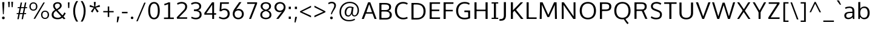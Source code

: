 SplineFontDB: 3.0
FontName: OxygenSans-Book
FullName: OxygenSans Book
FamilyName: OxygenSans
Weight: Normal
Copyright: 
Version: 
ItalicAngle: 0
UnderlinePosition: 0
UnderlineWidth: 0
Ascent: 1568
Descent: 480
UFOAscent: 1805
UFODescent: -511
LayerCount: 2
Layer: 0 0 "Back"  1
Layer: 1 0 "Fore"  0
FSType: 0
OS2Version: 0
OS2_WeightWidthSlopeOnly: 0
OS2_UseTypoMetrics: 1
CreationTime: 1363987686
ModificationTime: 1366418815
PfmFamily: 17
TTFWeight: 400
TTFWidth: 5
LineGap: 0
VLineGap: 0
OS2TypoAscent: 1568
OS2TypoAOffset: 0
OS2TypoDescent: -480
OS2TypoDOffset: 0
OS2TypoLinegap: 0
OS2WinAscent: 1568
OS2WinAOffset: 0
OS2WinDescent: 480
OS2WinDOffset: 0
HheadAscent: 1568
HheadAOffset: 0
HheadDescent: -480
HheadDOffset: 0
OS2Vendor: 'PfEd'
MarkAttachClasses: 1
DEI: 91125
Encoding: UnicodeBmp
Compacted: 1
UnicodeInterp: none
NameList: AGL For New Fonts
DisplaySize: -48
AntiAlias: 1
FitToEm: 1
WinInfo: 19 19 10
BeginPrivate: 7
BlueFuzz 1 0
BlueScale 9 0.0118875
BlueShift 1 2
BlueValues 22 [-8 5 305 312 398 413]
OtherBlues 10 [-132 -50]
StemSnapH 27 [6 48 54 55 58 59 61 65 69]
StemSnapV 22 [57 69 74 74 76 77 86]
EndPrivate
Grid
599 2662 m 0
 599 -1434 l 0
EndSplineSet
BeginChars: 65538 579

StartChar: .notdef
Encoding: 65536 -1 0
Width: 951
VWidth: 0
Flags: W
HStem: 89 97<193 775> 870 97<193 775>
VStem: 96 97<186 870> 775 96<186 870>
LayerCount: 2
UndoRedoHistory
Layer: 1
Undoes
EndUndoes
Redoes
EndRedoes
EndUndoRedoHistory
Fore
SplineSet
193 186 m 1
 775 186 l 1
 775 870 l 1
 193 870 l 1
 193 186 l 1
96 89 m 1
 96 967 l 1
 871 967 l 1
 871 89 l 1
 96 89 l 1
EndSplineSet
EndChar

StartChar: A
Encoding: 65 65 1
Width: 1353
VWidth: 0
Flags: HW
LayerCount: 2
UndoRedoHistory
Layer: 1
Undoes
EndUndoes
Redoes
EndRedoes
EndUndoRedoHistory
Fore
SplineSet
49 0 m 1
 229 0 l 1
 418 510 l 1
 350 460 l 1
 1013 460 l 1
 942 507 l 1
 1131 0 l 1
 1305 0 l 1
 771 1440 l 1
 584 1440 l 1
 49 0 l 1
423 530 m 1
 702 1336 l 1
 655 1337 l 1
 937 530 l 1
 978 582 l 1
 386 582 l 1
 423 530 l 1
EndSplineSet
EndChar

StartChar: AEacute
Encoding: 508 508 2
Width: 1766
VWidth: 0
Flags: HW
LayerCount: 2
UndoRedoHistory
Layer: 1
Undoes
EndUndoes
Redoes
EndRedoes
EndUndoRedoHistory
Fore
Refer: 145 180 N 1 0 0 1 1070 326 2
EndChar

StartChar: Aacute
Encoding: 193 193 3
Width: 1333
VWidth: 0
Flags: HW
LayerCount: 2
UndoRedoHistory
Layer: 1
Undoes
EndUndoes
Redoes
EndRedoes
EndUndoRedoHistory
Fore
Refer: 145 180 N 1 0 0 1 492 326 2
Refer: 1 65 N 1 0 0 1 0 0 2
EndChar

StartChar: Abreve
Encoding: 258 258 4
Width: 1333
VWidth: 0
Flags: HW
LayerCount: 2
UndoRedoHistory
Layer: 1
Undoes
EndUndoes
Redoes
EndRedoes
EndUndoRedoHistory
Fore
Refer: 168 728 N 1 0 0 1 304 319 2
Refer: 1 65 N 1 0 0 1 0 0 2
EndChar

StartChar: Acircumflex
Encoding: 194 194 5
Width: 1333
VWidth: 0
Flags: HW
LayerCount: 2
UndoRedoHistory
Layer: 1
Undoes
EndUndoes
Redoes
EndRedoes
EndUndoRedoHistory
Fore
Refer: 180 710 N 1 0 0 1 284 337 2
Refer: 1 65 N 1 0 0 1 0 0 2
EndChar

StartChar: Adieresis
Encoding: 196 196 6
Width: 1333
VWidth: 0
Flags: HW
LayerCount: 2
UndoRedoHistory
Layer: 1
Undoes
EndUndoes
Redoes
EndRedoes
EndUndoRedoHistory
Fore
Refer: 191 168 N 1 0 0 1 298 368 2
Refer: 1 65 N 1 0 0 1 0 0 2
EndChar

StartChar: Agrave
Encoding: 192 192 7
Width: 1333
VWidth: 0
Flags: HW
LayerCount: 2
UndoRedoHistory
Layer: 1
Undoes
EndUndoes
Redoes
EndRedoes
EndUndoRedoHistory
Fore
Refer: 223 96 N 1 0 0 1 237 326 2
Refer: 1 65 N 1 0 0 1 0 0 2
EndChar

StartChar: Amacron
Encoding: 256 256 8
Width: 1333
VWidth: 0
Flags: HW
LayerCount: 2
UndoRedoHistory
Layer: 1
Undoes
EndUndoes
Redoes
EndRedoes
EndUndoRedoHistory
Fore
Refer: 261 175 N 1 0 0 1 162 301 2
Refer: 1 65 N 1 0 0 1 0 0 2
EndChar

StartChar: Aogonek
Encoding: 260 260 9
Width: 1333
VWidth: 0
Flags: HW
LayerCount: 2
UndoRedoHistory
Layer: 1
Undoes
EndUndoes
Redoes
EndRedoes
EndUndoRedoHistory
Fore
Refer: 279 731 N 1 0 0 1 707 -18 2
Refer: 1 65 N 1 0 0 1 0 0 2
EndChar

StartChar: Aring
Encoding: 197 197 10
Width: 1333
VWidth: 0
Flags: HW
LayerCount: 2
UndoRedoHistory
Layer: 1
Undoes
EndUndoes
Redoes
EndRedoes
EndUndoRedoHistory
Fore
Refer: 322 730 N 1 0 0 1 370 296 2
Refer: 1 65 N 1 0 0 1 0 0 2
EndChar

StartChar: Aringacute
Encoding: 506 506 11
Width: 1333
VWidth: 0
Flags: HW
LayerCount: 2
UndoRedoHistory
Layer: 1
Undoes
EndUndoes
Redoes
EndRedoes
EndUndoRedoHistory
Fore
Refer: 10 197 N 1 0 0 1 0 0 2
Refer: 145 180 N 1 0 0 1 517 784 2
EndChar

StartChar: Atilde
Encoding: 195 195 12
Width: 1333
VWidth: 0
Flags: HW
LayerCount: 2
UndoRedoHistory
Layer: 1
Undoes
EndUndoes
Redoes
EndRedoes
EndUndoRedoHistory
Fore
Refer: 343 732 N 1 0 0 1 255 319 2
Refer: 1 65 N 1 0 0 1 0 0 2
EndChar

StartChar: B
Encoding: 66 66 13
Width: 1373
VWidth: 0
Flags: HW
LayerCount: 2
UndoRedoHistory
Layer: 1
Undoes
EndUndoes
Redoes
EndRedoes
EndUndoRedoHistory
Fore
SplineSet
206 0 m 1
 750 0 l 2
 1097 0 1260 158 1260 407 c 0
 1260 626 1115 743 883 781 c 1
 883 735 l 1
 1131 797 1202 915 1202 1087 c 0
 1202 1332 1030 1440 664 1440 c 2
 206 1440 l 1
 206 0 l 1
331 134 m 1
 382 81 l 1
 382 744 l 1
 330 695 l 1
 668 695 l 2
 950 695 1084 624 1084 411 c 0
 1084 213 974 134 722 134 c 2
 331 134 l 1
329 820 m 1
 382 777 l 1
 382 1359 l 1
 331 1308 l 1
 663 1308 l 2
 915 1308 1034 1261 1034 1066 c 0
 1034 868 910 820 720 820 c 2
 329 820 l 1
EndSplineSet
EndChar

StartChar: C
Encoding: 67 67 14
Width: 1309
VWidth: 0
Flags: HW
LayerCount: 2
UndoRedoHistory
Layer: 1
Undoes
EndUndoes
Redoes
EndRedoes
EndUndoRedoHistory
Fore
SplineSet
832 -19 m 0
 1026 -19 1164 40 1217 67 c 1
 1176 198 l 1
 1127 175 1009 121 851 121 c 0
 516 121 314 358 314 719 c 0
 314 1076 508 1320 838 1320 c 0
 957 1320 1080 1287 1168 1232 c 1
 1226 1347 l 1
 1134 1413 993 1459 823 1459 c 0
 407 1459 137 1164 137 725 c 0
 137 264 426 -19 832 -19 c 0
EndSplineSet
EndChar

StartChar: Cacute
Encoding: 262 262 15
Width: 1289
VWidth: 0
Flags: HW
LayerCount: 2
UndoRedoHistory
Layer: 1
Undoes
EndUndoes
Redoes
EndRedoes
EndUndoRedoHistory
Fore
Refer: 14 67 N 1 0 0 1 0 0 2
Refer: 145 180 N 1 0 0 1 607 326 2
EndChar

StartChar: Ccaron
Encoding: 268 268 16
Width: 1289
VWidth: 0
Flags: HW
LayerCount: 2
UndoRedoHistory
Layer: 1
Undoes
EndUndoes
Redoes
EndRedoes
EndUndoRedoHistory
Fore
Refer: 14 67 N 1 0 0 1 0 0 2
Refer: 173 711 N 1 0 0 1 404 327 2
EndChar

StartChar: Ccedilla
Encoding: 199 199 17
Width: 1289
VWidth: 0
Flags: HW
LayerCount: 2
UndoRedoHistory
Layer: 1
Undoes
EndUndoes
Redoes
EndRedoes
EndUndoRedoHistory
Fore
Refer: 178 184 N 1 0 0 1 561 -12 2
Refer: 14 67 N 1 0 0 1 0 0 2
EndChar

StartChar: Ccircumflex
Encoding: 264 264 18
Width: 1289
VWidth: 0
Flags: HW
LayerCount: 2
UndoRedoHistory
Layer: 1
Undoes
EndUndoes
Redoes
EndRedoes
EndUndoRedoHistory
Fore
Refer: 14 67 N 1 0 0 1 0 0 2
Refer: 180 710 N 1 0 0 1 399 337 2
EndChar

StartChar: Cdotaccent
Encoding: 266 266 19
Width: 1289
VWidth: 0
Flags: HW
LayerCount: 2
UndoRedoHistory
Layer: 1
Undoes
EndUndoes
Redoes
EndRedoes
EndUndoRedoHistory
Fore
Refer: 193 729 N 1 0 0 1 602 311 2
Refer: 14 67 N 1 0 0 1 0 0 2
EndChar

StartChar: Chi
Encoding: 935 935 20
Width: 1342
VWidth: 0
Flags: HW
LayerCount: 2
UndoRedoHistory
Layer: 1
Undoes
EndUndoes
Redoes
EndRedoes
EndUndoRedoHistory
Fore
Refer: 131 88 N 1 0 0 1 0 0 2
EndChar

StartChar: D
Encoding: 68 68 21
Width: 1538
VWidth: 0
Flags: HW
HStem: 0 94 1355 94
VStem: 1280 122
LayerCount: 2
UndoRedoHistory
Layer: 1
Undoes
EndUndoes
Redoes
EndRedoes
EndUndoRedoHistory
Fore
SplineSet
382 75 m 1
 382 1364 l 1
 325 1308 l 1
 612 1308 l 2
 1001 1308 1226 1143 1226 719 c 0
 1226 332 1030 134 639 134 c 2
 325 134 l 1
 382 75 l 1
206 0 m 1
 649 0 l 2
 1111 0 1402 249 1402 724 c 0
 1402 1224 1083 1440 620 1440 c 2
 206 1440 l 1
 206 0 l 1
EndSplineSet
EndChar

StartChar: Dcaron
Encoding: 270 270 22
Width: 1522
VWidth: 0
Flags: HW
LayerCount: 2
UndoRedoHistory
Layer: 1
Undoes
EndUndoes
Redoes
EndRedoes
EndUndoRedoHistory
Fore
Refer: 21 68 N 1 0 0 1 0 0 2
Refer: 173 711 N 1 0 0 1 375 327 2
EndChar

StartChar: Dcroat
Encoding: 272 272 23
Width: 1520
VWidth: 0
Flags: HW
LayerCount: 2
UndoRedoHistory
Layer: 1
Undoes
EndUndoes
Redoes
EndRedoes
EndUndoRedoHistory
Fore
SplineSet
61 694 m 1
 61 784 l 1
 579 784 l 1
 579 694 l 1
 61 694 l 1
EndSplineSet
Refer: 21 68 N 1 0 0 1 0 0 2
EndChar

StartChar: Delta
Encoding: 916 916 24
Width: 1474
VWidth: 0
Flags: HW
LayerCount: 2
UndoRedoHistory
Layer: 1
Undoes
EndUndoes
Redoes
EndRedoes
EndUndoRedoHistory
Fore
SplineSet
122 0 m 1
 661 1446 l 1
 827 1446 l 1
 1368 0 l 1
 122 0 l 1
340 142 m 1
 1154 142 l 1
 744 1275 l 1
 340 142 l 1
EndSplineSet
EndChar

StartChar: E
Encoding: 69 69 25
Width: 1175
VWidth: 0
Flags: HW
LayerCount: 2
UndoRedoHistory
Layer: 1
Undoes
EndUndoes
Redoes
EndRedoes
EndUndoRedoHistory
Fore
SplineSet
206 0 m 1
 1080 0 l 1
 1092 134 l 1
 327 134 l 1
 382 79 l 1
 382 729 l 1
 327 679 l 1
 1020 679 l 1
 1020 811 l 1
 327 811 l 1
 382 759 l 1
 382 1359 l 1
 328 1308 l 1
 1082 1308 l 1
 1088 1440 l 1
 206 1440 l 1
 206 0 l 1
EndSplineSet
EndChar

StartChar: Eacute
Encoding: 201 201 26
Width: 1205
VWidth: 0
Flags: HW
LayerCount: 2
UndoRedoHistory
Layer: 1
Undoes
EndUndoes
Redoes
EndRedoes
EndUndoRedoHistory
Fore
Refer: 25 69 N 1 0 0 1 0 0 2
Refer: 145 180 N 1 0 0 1 478 326 2
EndChar

StartChar: Ebreve
Encoding: 276 276 27
Width: 1205
VWidth: 0
Flags: HW
LayerCount: 2
UndoRedoHistory
Layer: 1
Undoes
EndUndoes
Redoes
EndRedoes
EndUndoRedoHistory
Fore
Refer: 168 728 N 1 0 0 1 291 319 2
Refer: 25 69 N 1 0 0 1 0 0 2
EndChar

StartChar: Ecaron
Encoding: 282 282 28
Width: 1205
VWidth: 0
Flags: HW
LayerCount: 2
UndoRedoHistory
Layer: 1
Undoes
EndUndoes
Redoes
EndRedoes
EndUndoRedoHistory
Fore
Refer: 25 69 N 1 0 0 1 0 0 2
Refer: 173 711 N 1 0 0 1 275 327 2
EndChar

StartChar: Ecircumflex
Encoding: 202 202 29
Width: 1205
VWidth: 0
Flags: HW
LayerCount: 2
UndoRedoHistory
Layer: 1
Undoes
EndUndoes
Redoes
EndRedoes
EndUndoRedoHistory
Fore
Refer: 25 69 N 1 0 0 1 0 0 2
Refer: 180 710 N 1 0 0 1 270 337 2
EndChar

StartChar: Edieresis
Encoding: 203 203 30
Width: 1205
VWidth: 0
Flags: HW
LayerCount: 2
UndoRedoHistory
Layer: 1
Undoes
EndUndoes
Redoes
EndRedoes
EndUndoRedoHistory
Fore
Refer: 25 69 N 1 0 0 1 0 0 2
Refer: 191 168 N 1 0 0 1 272 368 2
EndChar

StartChar: Edotaccent
Encoding: 278 278 31
Width: 1205
VWidth: 0
Flags: HW
LayerCount: 2
UndoRedoHistory
Layer: 1
Undoes
EndUndoes
Redoes
EndRedoes
EndUndoRedoHistory
Fore
Refer: 193 729 N 1 0 0 1 473 311 2
Refer: 25 69 N 1 0 0 1 0 0 2
EndChar

StartChar: Egrave
Encoding: 200 200 32
Width: 1205
VWidth: 0
Flags: HW
LayerCount: 2
UndoRedoHistory
Layer: 1
Undoes
EndUndoes
Redoes
EndRedoes
EndUndoRedoHistory
Fore
Refer: 223 96 N 1 0 0 1 224 326 2
Refer: 25 69 N 1 0 0 1 0 0 2
EndChar

StartChar: Emacron
Encoding: 274 274 33
Width: 1205
VWidth: 0
Flags: HW
LayerCount: 2
UndoRedoHistory
Layer: 1
Undoes
EndUndoes
Redoes
EndRedoes
EndUndoRedoHistory
Fore
Refer: 261 175 N 1 0 0 1 148 301 2
Refer: 25 69 N 1 0 0 1 0 0 2
EndChar

StartChar: Eng
Encoding: 330 330 34
Width: 1367
VWidth: 0
Flags: HW
LayerCount: 2
UndoRedoHistory
Layer: 1
Undoes
EndUndoes
Redoes
EndRedoes
EndUndoRedoHistory
Fore
SplineSet
825 -316 m 0
 794 -316 745 -314 607 -301 c 1
 585 -174 l 1
 738 -183 748 -184 771 -184 c 0
 1063 -184 1083 -109 1083 169 c 2
 1083 980 l 2
 1083 1242 1009 1329 787 1329 c 0
 553 1329 389 1196 295 1059 c 1
 295 0 l 1
 158 0 l 1
 155 1452 l 1
 282 1452 l 1
 298 1238 l 1
 491 1441 664 1475 836 1475 c 0
 1089 1475 1220 1305 1220 984 c 2
 1220 161 l 2
 1220 -135 1171 -316 825 -316 c 0
EndSplineSet
EndChar

StartChar: Eogonek
Encoding: 280 280 35
Width: 1205
VWidth: 0
Flags: HW
LayerCount: 2
UndoRedoHistory
Layer: 1
Undoes
EndUndoes
Redoes
EndRedoes
EndUndoRedoHistory
Fore
Refer: 25 69 N 1 0 0 1 0 0 2
Refer: 279 731 N 1 0 0 1 494 -17 2
EndChar

StartChar: Epsilon
Encoding: 917 917 36
Width: 1205
VWidth: 0
Flags: HW
LayerCount: 2
UndoRedoHistory
Layer: 1
Undoes
EndUndoes
Redoes
EndRedoes
EndUndoRedoHistory
Fore
Refer: 25 69 N 1 0 0 1 0 0 2
EndChar

StartChar: Eth
Encoding: 208 208 37
Width: 1522
VWidth: 0
Flags: HW
LayerCount: 2
UndoRedoHistory
Layer: 1
Undoes
EndUndoes
Redoes
EndRedoes
EndUndoRedoHistory
Fore
SplineSet
658 795 m 1
 62 795 l 1
 62 681 l 1
 658 681 l 1
 658 795 l 1
EndSplineSet
Refer: 21 68 N 1 0 0 1 0 0 2
EndChar

StartChar: Euro
Encoding: 8364 8364 38
Width: 1289
VWidth: 0
Flags: HW
LayerCount: 2
UndoRedoHistory
Layer: 1
Undoes
EndUndoes
Redoes
EndRedoes
EndUndoRedoHistory
Fore
SplineSet
1201 66 m 1
 1121 23 999 -19 827 -19 c 0
 484 -19 214 186 148 565 c 1
 207 524 l 1
 19 524 l 1
 27 633 l 1
 197 633 l 1
 146 591 l 1
 143 621 139 694 139 725 c 0
 139 753 142 823 144 850 c 1
 196 808 l 1
 26 808 l 1
 32 914 l 1
 200 914 l 1
 145 869 l 1
 206 1249 465 1459 817 1459 c 0
 987 1459 1129 1413 1221 1347 c 1
 1161 1230 l 1
 1073 1285 952 1319 833 1319 c 0
 569 1319 382 1163 326 869 c 1
 267 914 l 1
 922 914 l 1
 914 808 l 1
 257 808 l 1
 321 850 l 1
 318 822 315 749 315 719 c 0
 315 690 319 619 322 591 c 1
 260 633 l 1
 914 633 l 1
 906 524 l 1
 273 524 l 1
 328 565 l 1
 386 274 572 121 852 121 c 0
 975 121 1076 154 1160 195 c 1
 1201 66 l 1
EndSplineSet
EndChar

StartChar: F
Encoding: 70 70 39
Width: 1104
VWidth: 0
Flags: HW
LayerCount: 2
UndoRedoHistory
Layer: 1
Undoes
EndUndoes
Redoes
EndRedoes
EndUndoRedoHistory
Fore
SplineSet
206 0 m 1
 385 0 l 1
 385 712 l 1
 319 659 l 1
 984 659 l 1
 984 787 l 1
 312 787 l 1
 385 735 l 1
 385 1369 l 1
 311 1305 l 1
 1034 1305 l 1
 1044 1440 l 1
 206 1440 l 1
 206 0 l 1
EndSplineSet
EndChar

StartChar: G
Encoding: 71 71 40
Width: 1474
VWidth: 0
Flags: HW
LayerCount: 2
UndoRedoHistory
Layer: 1
Undoes
EndUndoes
Redoes
EndRedoes
EndUndoRedoHistory
Fore
SplineSet
822 -19 m 0
 1018 -19 1173 14 1320 71 c 1
 1320 735 l 1
 839 735 l 1
 832 595 l 1
 1215 595 l 1
 1157 653 l 1
 1157 103 l 1
 1210 183 l 1
 1152 159 1025 121 853 121 c 0
 468 121 313 359 313 719 c 0
 313 1064 512 1321 854 1321 c 0
 1066 1321 1164 1255 1238 1214 c 1
 1281 1346 l 1
 1163 1428 1019 1459 851 1459 c 0
 412 1459 136 1147 136 718 c 0
 136 295 373 -19 822 -19 c 0
EndSplineSet
EndChar

StartChar: Gamma
Encoding: 915 915 41
Width: 1209
VWidth: 0
Flags: HW
LayerCount: 2
UndoRedoHistory
Layer: 1
Undoes
EndUndoes
Redoes
EndRedoes
EndUndoRedoHistory
Fore
SplineSet
229 0 m 1
 229 1449 l 1
 1081 1448 l 1
 1076 1354 l 1
 309 1355 l 1
 351 1393 l 1
 351 0 l 1
 229 0 l 1
EndSplineSet
EndChar

StartChar: Gbreve
Encoding: 286 286 42
Width: 1459
VWidth: 0
Flags: HW
LayerCount: 2
UndoRedoHistory
Layer: 1
Undoes
EndUndoes
Redoes
EndRedoes
EndUndoRedoHistory
Fore
Refer: 168 728 N 1 0 0 1 464 319 2
Refer: 40 71 N 1 0 0 1 0 0 2
EndChar

StartChar: Gcaron
Encoding: 486 486 43
Width: 1459
VWidth: 0
Flags: HW
LayerCount: 2
UndoRedoHistory
Layer: 1
Undoes
EndUndoes
Redoes
EndRedoes
EndUndoRedoHistory
Fore
Refer: 40 71 N 1 0 0 1 0 0 2
Refer: 173 711 N 1 0 0 1 448 327 2
EndChar

StartChar: Gcircumflex
Encoding: 284 284 44
Width: 1459
VWidth: 0
Flags: HW
LayerCount: 2
UndoRedoHistory
Layer: 1
Undoes
EndUndoes
Redoes
EndRedoes
EndUndoRedoHistory
Fore
Refer: 40 71 N 1 0 0 1 0 0 2
Refer: 180 710 N 1 0 0 1 443 337 2
EndChar

StartChar: Gcommaaccent
Encoding: 290 290 45
Width: 1459
VWidth: 0
Flags: HW
LayerCount: 2
UndoRedoHistory
Layer: 1
Undoes
EndUndoes
Redoes
EndRedoes
EndUndoRedoHistory
Fore
Refer: 40 71 N 1 0 0 1 0 0 2
EndChar

StartChar: Gdotaccent
Encoding: 288 288 46
Width: 1459
VWidth: 0
Flags: HW
LayerCount: 2
UndoRedoHistory
Layer: 1
Undoes
EndUndoes
Redoes
EndRedoes
EndUndoRedoHistory
Fore
Refer: 193 729 N 1 0 0 1 646 311 2
Refer: 40 71 N 1 0 0 1 0 0 2
EndChar

StartChar: H
Encoding: 72 72 47
Width: 1519
VWidth: 0
Flags: HW
LayerCount: 2
UndoRedoHistory
Layer: 1
Undoes
EndUndoes
Redoes
EndRedoes
EndUndoRedoHistory
Fore
SplineSet
204 0 m 1
 380 0 l 1
 380 725 l 1
 316 676 l 1
 1207 676 l 1
 1140 725 l 1
 1140 0 l 1
 1316 0 l 1
 1316 1440 l 1
 1140 1440 l 1
 1140 755 l 1
 1204 804 l 1
 316 804 l 1
 380 755 l 1
 380 1440 l 1
 204 1440 l 1
 204 0 l 1
EndSplineSet
EndChar

StartChar: Hbar
Encoding: 294 294 48
Width: 1567
VWidth: 0
Flags: HW
LayerCount: 2
UndoRedoHistory
Layer: 1
Undoes
EndUndoes
Redoes
EndRedoes
EndUndoRedoHistory
Fore
SplineSet
230 0 m 1
 230 1106 l 1
 141 1106 l 1
 141 1199 l 1
 230 1199 l 1
 230 1452 l 1
 377 1452 l 1
 377 1199 l 1
 1205 1199 l 1
 1205 1452 l 1
 1352 1452 l 1
 1352 1199 l 1
 1441 1199 l 1
 1441 1106 l 1
 1352 1106 l 1
 1352 0 l 1
 1205 0 l 1
 1205 680 l 1
 377 680 l 1
 377 0 l 1
 230 0 l 1
377 818 m 1
 1205 818 l 1
 1205 1106 l 1
 377 1106 l 1
 377 818 l 1
EndSplineSet
EndChar

StartChar: Hcircumflex
Encoding: 292 292 49
Width: 1502
VWidth: 0
Flags: HW
LayerCount: 2
UndoRedoHistory
Layer: 1
Undoes
EndUndoes
Redoes
EndRedoes
EndUndoRedoHistory
Fore
Refer: 47 72 N 1 0 0 1 0 0 2
Refer: 180 710 N 1 0 0 1 378 337 2
EndChar

StartChar: I
Encoding: 73 73 50
Width: 789
VWidth: 0
Flags: HW
HStem: 0 86 1363 86
VStem: 111 529
LayerCount: 2
UndoRedoHistory
Layer: 1
Undoes
EndUndoes
Redoes
EndRedoes
EndUndoRedoHistory
Fore
SplineSet
116 1440 m 1
 116 1333 l 1
 358 1333 l 1
 308 1379 l 1
 308 55 l 1
 361 107 l 1
 116 107 l 1
 116 0 l 1
 674 0 l 1
 674 107 l 1
 427 107 l 1
 484 56 l 1
 484 1379 l 1
 430 1333 l 1
 674 1333 l 1
 674 1440 l 1
 116 1440 l 1
EndSplineSet
EndChar

StartChar: IJ
Encoding: 306 306 51
Width: 1426
VWidth: 0
Flags: HW
LayerCount: 2
UndoRedoHistory
Layer: 1
Undoes
EndUndoes
Redoes
EndRedoes
EndUndoRedoHistory
Fore
Refer: 61 74 N 1 0 0 1 683 0 2
Refer: 50 73 N 1 0 0 1 0 0 2
EndChar

StartChar: Iacute
Encoding: 205 205 52
Width: 706
VWidth: 0
Flags: HW
LayerCount: 2
UndoRedoHistory
Layer: 1
Undoes
EndUndoes
Redoes
EndRedoes
EndUndoRedoHistory
Fore
Refer: 145 180 N 1 0 0 1 173 326 2
Refer: 50 73 N 1 0 0 1 0 0 2
EndChar

StartChar: Ibreve
Encoding: 300 300 53
Width: 706
VWidth: 0
Flags: HW
LayerCount: 2
UndoRedoHistory
Layer: 1
Undoes
EndUndoes
Redoes
EndRedoes
EndUndoRedoHistory
Fore
Refer: 168 728 N 1 0 0 1 -15 319 2
Refer: 50 73 N 1 0 0 1 0 0 2
EndChar

StartChar: Icircumflex
Encoding: 206 206 54
Width: 706
VWidth: 0
Flags: HW
LayerCount: 2
UndoRedoHistory
Layer: 1
Undoes
EndUndoes
Redoes
EndRedoes
EndUndoRedoHistory
Fore
Refer: 180 710 N 1 0 0 1 -35 337 2
Refer: 50 73 N 1 0 0 1 0 0 2
EndChar

StartChar: Idieresis
Encoding: 207 207 55
Width: 706
VWidth: 0
Flags: HW
LayerCount: 2
UndoRedoHistory
Layer: 1
Undoes
EndUndoes
Redoes
EndRedoes
EndUndoRedoHistory
Fore
Refer: 191 168 N 1 0 0 1 -21 368 2
Refer: 50 73 N 1 0 0 1 0 0 2
EndChar

StartChar: Idotaccent
Encoding: 304 304 56
Width: 706
VWidth: 0
Flags: HW
LayerCount: 2
UndoRedoHistory
Layer: 1
Undoes
EndUndoes
Redoes
EndRedoes
EndUndoRedoHistory
Fore
Refer: 193 729 N 1 0 0 1 171 320 2
Refer: 50 73 N 1 0 0 1 0 0 2
EndChar

StartChar: Igrave
Encoding: 204 204 57
Width: 706
VWidth: 0
Flags: HW
LayerCount: 2
UndoRedoHistory
Layer: 1
Undoes
EndUndoes
Redoes
EndRedoes
EndUndoRedoHistory
Fore
Refer: 223 96 N 1 0 0 1 -81 326 2
Refer: 50 73 N 1 0 0 1 0 0 2
EndChar

StartChar: Imacron
Encoding: 298 298 58
Width: 706
VWidth: 0
Flags: HW
LayerCount: 2
UndoRedoHistory
Layer: 1
Undoes
EndUndoes
Redoes
EndRedoes
EndUndoRedoHistory
Fore
Refer: 261 175 N 1 0 0 1 -156 301 2
Refer: 50 73 N 1 0 0 1 0 0 2
EndChar

StartChar: Iogonek
Encoding: 302 302 59
Width: 706
VWidth: 0
Flags: HW
LayerCount: 2
UndoRedoHistory
Layer: 1
Undoes
EndUndoes
Redoes
EndRedoes
EndUndoRedoHistory
Fore
Refer: 279 731 N 1 0 0 1 -3 -8 2
Refer: 50 73 N 1 0 0 1 0 0 2
EndChar

StartChar: Itilde
Encoding: 296 296 60
Width: 706
VWidth: 0
Flags: HW
LayerCount: 2
UndoRedoHistory
Layer: 1
Undoes
EndUndoes
Redoes
EndRedoes
EndUndoRedoHistory
Fore
Refer: 343 732 N 1 0 0 1 -64 319 2
Refer: 50 73 N 1 0 0 1 0 0 2
EndChar

StartChar: J
Encoding: 74 74 61
Width: 763
VWidth: 0
Flags: HW
LayerCount: 2
UndoRedoHistory
Layer: 1
Undoes
EndUndoes
Redoes
EndRedoes
EndUndoRedoHistory
Fore
SplineSet
123 -168 m 2
 440 -168 558 -4 558 296 c 2
 558 1440 l 1
 381 1440 l 1
 381 271 l 2
 381 78 314 -26 111 -26 c 2
 10 -26 l 1
 10 -168 l 1
 123 -168 l 2
EndSplineSet
EndChar

StartChar: Jcircumflex
Encoding: 308 308 62
Width: 752
VWidth: 0
Flags: HW
LayerCount: 2
UndoRedoHistory
Layer: 1
Undoes
EndUndoes
Redoes
EndRedoes
EndUndoRedoHistory
Fore
Refer: 61 74 N 1 0 0 1 0 0 2
Refer: 180 710 N 1 0 0 1 80 358 2
EndChar

StartChar: K
Encoding: 75 75 63
Width: 1316
VWidth: 0
Flags: HW
LayerCount: 2
UndoRedoHistory
Layer: 1
Undoes
EndUndoes
Redoes
EndRedoes
EndUndoRedoHistory
Fore
SplineSet
206 0 m 1
 382 0 l 1
 382 649 l 1
 333 540 l 1
 560 749 l 1
 479 754 l 1
 1066 0 l 1
 1272 0 l 1
 605 851 l 1
 605 759 l 1
 1242 1440 l 1
 1036 1440 l 1
 332 698 l 1
 382 688 l 1
 382 1440 l 1
 206 1440 l 1
 206 0 l 1
EndSplineSet
EndChar

StartChar: Kcommaaccent
Encoding: 310 310 64
Width: 1305
VWidth: 0
Flags: HW
LayerCount: 2
UndoRedoHistory
Layer: 1
Undoes
EndUndoes
Redoes
EndRedoes
EndUndoRedoHistory
Fore
Refer: 63 75 N 1 0 0 1 0 0 2
EndChar

StartChar: L
Encoding: 76 76 65
Width: 1117
VWidth: 0
Flags: HW
LayerCount: 2
UndoRedoHistory
Layer: 1
Undoes
EndUndoes
Redoes
EndRedoes
EndUndoRedoHistory
Fore
SplineSet
206 0 m 1
 1052 0 l 1
 1056 134 l 1
 312 134 l 1
 382 63 l 1
 382 1440 l 1
 206 1440 l 1
 206 0 l 1
EndSplineSet
EndChar

StartChar: Lacute
Encoding: 313 313 66
Width: 1106
VWidth: 0
Flags: HW
LayerCount: 2
UndoRedoHistory
Layer: 1
Undoes
EndUndoes
Redoes
EndRedoes
EndUndoRedoHistory
Fore
Refer: 65 76 N 1 0 0 1 0 0 2
Refer: 145 180 N 1 0 0 1 474 363 2
EndChar

StartChar: Lambda
Encoding: 923 923 67
Width: 1474
VWidth: 0
Flags: HW
LayerCount: 2
UndoRedoHistory
Layer: 1
Undoes
EndUndoes
Redoes
EndRedoes
EndUndoRedoHistory
Fore
SplineSet
123 0 m 1
 656 1446 l 1
 833 1446 l 1
 1368 0 l 1
 1196 0 l 1
 744 1270 l 1
 299 0 l 1
 123 0 l 1
EndSplineSet
EndChar

StartChar: Lcaron
Encoding: 317 317 68
Width: 1106
VWidth: 0
Flags: HW
LayerCount: 2
UndoRedoHistory
Layer: 1
Undoes
EndUndoes
Redoes
EndRedoes
EndUndoRedoHistory
Fore
Refer: 65 76 N 1 0 0 1 0 0 2
Refer: 449 700 N 1 0 0 1 1120 -82 2
EndChar

StartChar: Lcommaaccent
Encoding: 315 315 69
Width: 1106
VWidth: 0
Flags: HW
LayerCount: 2
UndoRedoHistory
Layer: 1
Undoes
EndUndoes
Redoes
EndRedoes
EndUndoRedoHistory
Fore
Refer: 65 76 N 1 0 0 1 0 0 2
EndChar

StartChar: Ldot
Encoding: 319 319 70
Width: 1106
VWidth: 0
Flags: HW
LayerCount: 2
UndoRedoHistory
Layer: 1
Undoes
EndUndoes
Redoes
EndRedoes
EndUndoRedoHistory
Fore
Refer: 65 76 N 1 0 0 1 0 0 2
EndChar

StartChar: M
Encoding: 77 77 71
Width: 1826
VWidth: 0
Flags: W
VStem: 185 166<0 711.857> 214 151<728.143 1304> 332 33<1271.61 1304> 1463 149<728.143 1304> 1463 39<1272.18 1304> 1477 164<0 711.857>
LayerCount: 2
UndoRedoHistory
Layer: 1
Undoes
EndUndoes
Redoes
EndRedoes
EndUndoRedoHistory
Fore
SplineSet
185 0 m 1x80
 351 0 l 1x80
 365 901 l 1
 365 1304 l 1x40
 332 1304 l 1
 837 163 l 1
 988 163 l 1
 1502 1304 l 1x28
 1463 1304 l 1
 1463 905 l 1x10
 1477 0 l 1
 1641 0 l 1x04
 1612 1440 l 1
 1402 1440 l 1
 879 267 l 1
 951 267 l 1
 430 1440 l 1
 214 1440 l 1x50
 185 0 l 1x80
EndSplineSet
EndChar

StartChar: Mu
Encoding: 924 924 72
Width: 1802
VWidth: 0
Flags: HW
LayerCount: 2
UndoRedoHistory
Layer: 1
Undoes
EndUndoes
Redoes
EndRedoes
EndUndoRedoHistory
Fore
Refer: 71 77 N 1 0 0 1 0 0 2
EndChar

StartChar: N
Encoding: 78 78 73
Width: 1571
VWidth: 0
Flags: HW
LayerCount: 2
UndoRedoHistory
Layer: 1
Undoes
EndUndoes
Redoes
EndRedoes
EndUndoRedoHistory
Fore
SplineSet
206 0 m 1
 369 0 l 1
 369 761 l 1
 352 1296 l 1
 310 1281 l 1
 1185 0 l 1
 1366 0 l 1
 1366 1440 l 1
 1204 1440 l 1
 1204 628 l 1
 1215 146 l 1
 1259 149 l 1
 380 1440 l 1
 206 1440 l 1
 206 0 l 1
EndSplineSet
EndChar

StartChar: Nacute
Encoding: 323 323 74
Width: 1556
VWidth: 0
Flags: HW
LayerCount: 2
UndoRedoHistory
Layer: 1
Undoes
EndUndoes
Redoes
EndRedoes
EndUndoRedoHistory
Fore
Refer: 73 78 N 1 0 0 1 0 0 2
Refer: 145 180 N 1 0 0 1 629 363 2
EndChar

StartChar: Ncaron
Encoding: 327 327 75
Width: 1556
VWidth: 0
Flags: HW
LayerCount: 2
UndoRedoHistory
Layer: 1
Undoes
EndUndoes
Redoes
EndRedoes
EndUndoRedoHistory
Fore
Refer: 73 78 N 1 0 0 1 0 0 2
Refer: 173 711 N 1 0 0 1 402 363 2
EndChar

StartChar: Ncommaaccent
Encoding: 325 325 76
Width: 1556
VWidth: 0
Flags: HW
LayerCount: 2
UndoRedoHistory
Layer: 1
Undoes
EndUndoes
Redoes
EndRedoes
EndUndoRedoHistory
Fore
Refer: 73 78 N 1 0 0 1 0 0 2
EndChar

StartChar: Ntilde
Encoding: 209 209 77
Width: 1556
VWidth: 0
Flags: HW
LayerCount: 2
UndoRedoHistory
Layer: 1
Undoes
EndUndoes
Redoes
EndRedoes
EndUndoRedoHistory
Fore
Refer: 343 732 N 1 0 0 1 393 319 2
Refer: 73 78 N 1 0 0 1 0 0 2
EndChar

StartChar: O
Encoding: 79 79 78
Width: 1650
VWidth: 0
Flags: HW
HStem: -19 96 1372 96
VStem: 150 122 1390 122
LayerCount: 2
UndoRedoHistory
Layer: 1
Undoes
EndUndoes
Redoes
EndRedoes
EndUndoRedoHistory
Fore
SplineSet
826 120 m 0
 476 120 314 365 314 711 c 0
 314 1073 488 1320 828 1320 c 0
 1169 1320 1337 1071 1337 711 c 0
 1337 365 1176 120 826 120 c 0
828 -19 m 0
 1270 -19 1513 277 1513 710 c 0
 1513 1161 1258 1459 829 1459 c 0
 391 1459 137 1164 137 712 c 0
 137 271 381 -19 828 -19 c 0
EndSplineSet
EndChar

StartChar: OE
Encoding: 338 338 79
Width: 1942
VWidth: 0
Flags: HW
LayerCount: 2
UndoRedoHistory
Layer: 1
Undoes
EndUndoes
Redoes
EndRedoes
EndUndoRedoHistory
Fore
SplineSet
830 -24 m 1
 519 -24 412 209 436 559 c 1
 446 857 631 1052 901 1052 c 0
 1009 1052 1372 1015 1413 968 c 1
 1419 1094 l 1
 1609 1094 l 1
 1599 1144 l 1
 1468 1144 l 1
 1468 813 l 1
 1571 813 l 1
 1571 846 l 1
 1477 846 l 1
 1482 496 l 1
 1545 496 l 1
 1537 400 l 1
 1510 417 1084 427 1046 427 c 0
 928 427 840 398 839 273 c 1
 831 118 782 -24 830 -24 c 1
832 112 m 1
 821 112 896 233 919 320 c 1
 920 401 964 1273 1046 1273 c 1
 1035 1313 987 1330 920 1310 c 1
 680 1310 529 901 521 633 c 1
 502 341 563 116 832 112 c 1
EndSplineSet
EndChar

StartChar: Oacute
Encoding: 211 211 80
Width: 1631
VWidth: 0
Flags: HW
LayerCount: 2
UndoRedoHistory
Layer: 1
Undoes
EndUndoes
Redoes
EndRedoes
EndUndoRedoHistory
Fore
Refer: 78 79 N 1 0 0 1 0 0 2
Refer: 145 180 N 1 0 0 1 644 326 2
EndChar

StartChar: Obreve
Encoding: 334 334 81
Width: 1631
VWidth: 0
Flags: HW
LayerCount: 2
UndoRedoHistory
Layer: 1
Undoes
EndUndoes
Redoes
EndRedoes
EndUndoRedoHistory
Fore
Refer: 168 728 N 1 0 0 1 456 319 2
Refer: 78 79 N 1 0 0 1 0 0 2
EndChar

StartChar: Ocircumflex
Encoding: 212 212 82
Width: 1631
VWidth: 0
Flags: HW
LayerCount: 2
UndoRedoHistory
Layer: 1
Undoes
EndUndoes
Redoes
EndRedoes
EndUndoRedoHistory
Fore
Refer: 78 79 N 1 0 0 1 0 0 2
Refer: 180 710 N 1 0 0 1 435 337 2
EndChar

StartChar: Odieresis
Encoding: 214 214 83
Width: 1631
VWidth: 0
Flags: HW
LayerCount: 2
UndoRedoHistory
Layer: 1
Undoes
EndUndoes
Redoes
EndRedoes
EndUndoRedoHistory
Fore
Refer: 78 79 N 1 0 0 1 0 0 2
Refer: 191 168 N 1 0 0 1 448 368 2
EndChar

StartChar: Ograve
Encoding: 210 210 84
Width: 1631
VWidth: 0
Flags: HW
LayerCount: 2
UndoRedoHistory
Layer: 1
Undoes
EndUndoes
Redoes
EndRedoes
EndUndoRedoHistory
Fore
Refer: 223 96 N 1 0 0 1 389 326 2
Refer: 78 79 N 1 0 0 1 0 0 2
EndChar

StartChar: Ohorn
Encoding: 416 416 85
Width: 1631
VWidth: 0
Flags: HW
LayerCount: 2
UndoRedoHistory
Layer: 1
Undoes
EndUndoes
Redoes
EndRedoes
EndUndoRedoHistory
Fore
Refer: 78 79 N 1 0 0 1 0 0 2
Refer: 453 795 N 1 0 0 1 781 961 2
EndChar

StartChar: Ohungarumlaut
Encoding: 336 336 86
Width: 1631
VWidth: 0
Flags: HW
LayerCount: 2
UndoRedoHistory
Layer: 1
Undoes
EndUndoes
Redoes
EndRedoes
EndUndoRedoHistory
Fore
Refer: 78 79 N 1 0 0 1 0 0 2
Refer: 233 733 N 1 0 0 1 540 337 2
EndChar

StartChar: Omacron
Encoding: 332 332 87
Width: 1631
VWidth: 0
Flags: HW
LayerCount: 2
UndoRedoHistory
Layer: 1
Undoes
EndUndoes
Redoes
EndRedoes
EndUndoRedoHistory
Fore
Refer: 78 79 N 1 0 0 1 0 0 2
EndChar

StartChar: Omega
Encoding: 937 937 88
Width: 1598
VWidth: 0
Flags: HW
LayerCount: 2
UndoRedoHistory
Layer: 1
Undoes
EndUndoes
Redoes
EndRedoes
EndUndoRedoHistory
Fore
SplineSet
811 154 m 0
 1121 154 1280 388 1280 712 c 0
 1280 1047 1115 1279 811 1279 c 0
 507 1279 340 1048 340 712 c 0
 340 388 501 154 811 154 c 0
811 -20 m 0
 376 -20 119 265 119 713 c 0
 119 1170 382 1455 811 1455 c 0
 1235 1455 1502 1168 1502 712 c 0
 1502 268 1242 -20 811 -20 c 0
EndSplineSet
EndChar

StartChar: Oslash
Encoding: 216 216 89
Width: 1628
VWidth: 0
Flags: HW
LayerCount: 2
UndoRedoHistory
Layer: 1
Undoes
EndUndoes
Redoes
EndRedoes
EndUndoRedoHistory
Fore
SplineSet
515 -228 m 1
 1239 1624 l 1
 1137 1662 l 1
 419 -195 l 1
 515 -228 l 1
EndSplineSet
Refer: 78 79 N 1 0 0 1 0 0 2
EndChar

StartChar: Oslashacute
Encoding: 510 510 90
Width: 1628
VWidth: 0
Flags: HW
LayerCount: 2
UndoRedoHistory
Layer: 1
Undoes
EndUndoes
Redoes
EndRedoes
EndUndoRedoHistory
Fore
Refer: 145 180 N 1 0 0 1 667 571 2
Refer: 89 216 N 1 0 0 1 0 0 2
EndChar

StartChar: Otilde
Encoding: 213 213 91
Width: 1631
VWidth: 0
Flags: HW
LayerCount: 2
UndoRedoHistory
Layer: 1
Undoes
EndUndoes
Redoes
EndRedoes
EndUndoRedoHistory
Fore
Refer: 343 732 N 1 0 0 1 407 319 2
Refer: 78 79 N 1 0 0 1 0 0 2
EndChar

StartChar: P
Encoding: 80 80 92
Width: 1260
VWidth: 0
Flags: HW
LayerCount: 2
UndoRedoHistory
Layer: 1
Undoes
EndUndoes
Redoes
EndRedoes
EndUndoRedoHistory
Fore
SplineSet
206 0 m 1
 382 0 l 1
 382 740 l 1
 321 686 l 1
 698 686 l 2
 1036 686 1171 829 1171 1083 c 0
 1171 1347 972 1440 701 1440 c 2
 206 1440 l 1
 206 0 l 1
694 821 m 2
 321 821 l 1
 382 772 l 1
 382 1366 l 1
 321 1308 l 1
 700 1308 l 2
 880 1308 995 1254 995 1081 c 0
 995 888 911 821 694 821 c 2
EndSplineSet
EndChar

StartChar: Phi
Encoding: 934 934 93
Width: 1644
VWidth: 0
Flags: HW
LayerCount: 2
UndoRedoHistory
Layer: 1
Undoes
EndUndoes
Redoes
EndRedoes
EndUndoRedoHistory
Fore
SplineSet
744 0 m 1
 744 166 l 1
 334 195 121 436 121 747 c 0
 121 1064 348 1286 744 1314 c 1
 744 1446 l 1
 912 1446 l 1
 912 1314 l 1
 1313 1288 1539 1065 1539 747 c 0
 1539 434 1325 193 912 166 c 1
 912 0 l 1
 744 0 l 1
744 309 m 1
 744 1171 l 1
 449 1144 300 981 300 747 c 0
 300 521 437 337 744 309 c 1
912 309 m 1
 1223 336 1360 521 1360 747 c 0
 1360 981 1211 1145 912 1171 c 1
 912 309 l 1
EndSplineSet
EndChar

StartChar: Pi
Encoding: 928 928 94
Width: 1415
VWidth: 0
Flags: HW
LayerCount: 2
UndoRedoHistory
Layer: 1
Undoes
EndUndoes
Redoes
EndRedoes
EndUndoRedoHistory
Fore
SplineSet
147 0 m 1
 147 1446 l 1
 1285 1446 l 1
 1285 0 l 1
 1118 0 l 1
 1118 1303 l 1
 316 1303 l 1
 316 0 l 1
 147 0 l 1
EndSplineSet
EndChar

StartChar: Q
Encoding: 81 81 95
Width: 1650
VWidth: 0
Flags: HW
LayerCount: 2
UndoRedoHistory
Layer: 1
Undoes
EndUndoes
Redoes
EndRedoes
EndUndoRedoHistory
Fore
SplineSet
1253 -431 m 1
 1353 -339 l 1
 1262 -246 1136 -74 1086 28 c 1
 942 1 l 1
 1030 -169 1183 -366 1253 -431 c 1
EndSplineSet
Refer: 78 79 N 1 0 0 1 0 0 2
EndChar

StartChar: R
Encoding: 82 82 96
Width: 1413
VWidth: 0
Flags: HW
HStem: 722 96 1355 94
VStem: 1122 117
LayerCount: 2
UndoRedoHistory
Layer: 1
Undoes
EndUndoes
Redoes
EndRedoes
EndUndoRedoHistory
Fore
SplineSet
206 0 m 1
 382 0 l 1
 382 730 l 1
 322 684 l 1
 894 684 l 1
 801 740 l 1
 924 458 l 1
 1119 0 l 1
 1301 0 l 1
 1072 512 l 1
 958 783 l 1
 948 699 l 1
 1134 739 1242 843 1242 1069 c 0
 1242 1325 1097 1440 793 1440 c 2
 206 1440 l 1
 206 0 l 1
382 760 m 1
 382 1364 l 1
 322 1308 l 1
 796 1308 l 2
 1008 1308 1070 1221 1070 1066 c 0
 1070 882 1018 812 766 812 c 2
 321 812 l 1
 382 760 l 1
EndSplineSet
EndChar

StartChar: Racute
Encoding: 340 340 97
Width: 1401
VWidth: 0
Flags: HW
LayerCount: 2
UndoRedoHistory
Layer: 1
Undoes
EndUndoes
Redoes
EndRedoes
EndUndoRedoHistory
Fore
Refer: 96 82 N 1 0 0 1 0 0 2
Refer: 145 180 N 1 0 0 1 436 326 2
EndChar

StartChar: Rcaron
Encoding: 344 344 98
Width: 1401
VWidth: 0
Flags: HW
LayerCount: 2
UndoRedoHistory
Layer: 1
Undoes
EndUndoes
Redoes
EndRedoes
EndUndoRedoHistory
Fore
Refer: 96 82 N 1 0 0 1 0 0 2
Refer: 173 711 N 1 0 0 1 233 327 2
EndChar

StartChar: Rcommaaccent
Encoding: 342 342 99
Width: 1401
VWidth: 0
Flags: HW
LayerCount: 2
UndoRedoHistory
Layer: 1
Undoes
EndUndoes
Redoes
EndRedoes
EndUndoRedoHistory
Fore
Refer: 96 82 N 1 0 0 1 0 0 2
EndChar

StartChar: S
Encoding: 83 83 100
Width: 1209
VWidth: 0
Flags: HW
LayerCount: 2
UndoRedoHistory
Layer: 1
Undoes
EndUndoes
Redoes
EndRedoes
EndUndoRedoHistory
Fore
SplineSet
604 -19 m 0
 876 -19 1083 91 1094 377 c 0
 1104 625 949 708 740 787 c 1
 510 875 l 2
 372 929 326 971 326 1095 c 0
 326 1267 480 1320 638 1320 c 0
 801 1320 928 1244 977 1217 c 1
 1042 1338 l 1
 959 1398 807 1459 643 1459 c 0
 404 1459 164 1365 164 1085 c 0
 164 886 277 802 459 733 c 2
 697 644 l 1
 879 574 938 518 933 375 c 0
 926 191 813 120 610 120 c 0
 429 120 300 182 208 249 c 1
 148 121 l 1
 220 69 356 -19 604 -19 c 0
EndSplineSet
EndChar

StartChar: Sacute
Encoding: 346 346 101
Width: 1193
VWidth: 0
Flags: HW
LayerCount: 2
UndoRedoHistory
Layer: 1
Undoes
EndUndoes
Redoes
EndRedoes
EndUndoRedoHistory
Fore
Refer: 100 83 N 1 0 0 1 0 0 2
Refer: 145 180 N 1 0 0 1 459 326 2
EndChar

StartChar: Scaron
Encoding: 352 352 102
Width: 1193
VWidth: 0
Flags: HW
LayerCount: 2
UndoRedoHistory
Layer: 1
Undoes
EndUndoes
Redoes
EndRedoes
EndUndoRedoHistory
Fore
Refer: 100 83 N 1 0 0 1 0 0 2
Refer: 173 711 N 1 0 0 1 256 327 2
EndChar

StartChar: Scedilla
Encoding: 350 350 103
Width: 1193
VWidth: 0
Flags: HW
LayerCount: 2
UndoRedoHistory
Layer: 1
Undoes
EndUndoes
Redoes
EndRedoes
EndUndoRedoHistory
Fore
Refer: 178 184 N 1 0 0 1 352 -13 2
Refer: 100 83 N 1 0 0 1 0 0 2
EndChar

StartChar: Scircumflex
Encoding: 348 348 104
Width: 1193
VWidth: 0
Flags: HW
LayerCount: 2
UndoRedoHistory
Layer: 1
Undoes
EndUndoes
Redoes
EndRedoes
EndUndoRedoHistory
Fore
Refer: 100 83 N 1 0 0 1 0 0 2
Refer: 180 710 N 1 0 0 1 251 337 2
EndChar

StartChar: Scommaaccent
Encoding: 536 536 105
Width: 1193
VWidth: 0
Flags: HW
LayerCount: 2
UndoRedoHistory
Layer: 1
Undoes
EndUndoes
Redoes
EndRedoes
EndUndoRedoHistory
Fore
Refer: 100 83 N 1 0 0 1 0 0 2
EndChar

StartChar: Sigma
Encoding: 931 931 106
Width: 1143
VWidth: 0
Flags: HW
LayerCount: 2
UndoRedoHistory
Layer: 1
Undoes
EndUndoes
Redoes
EndRedoes
EndUndoRedoHistory
Fore
SplineSet
147 0 m 1
 147 1433 l 1
 1011 1433 l 1
 1004 1299 l 1
 305 1299 l 1
 305 808 l 1
 944 808 l 1
 944 675 l 1
 305 675 l 1
 305 134 l 1
 1009 134 l 1
 1001 0 l 1
 147 0 l 1
EndSplineSet
EndChar

StartChar: T
Encoding: 84 84 107
Width: 1157
VWidth: 0
Flags: HW
LayerCount: 2
UndoRedoHistory
Layer: 1
Undoes
EndUndoes
Redoes
EndRedoes
EndUndoRedoHistory
Fore
SplineSet
488 0 m 1
 665 0 l 1
 665 1367 l 1
 612 1306 l 1
 1102 1306 l 1
 1102 1440 l 1
 55 1440 l 1
 55 1306 l 1
 542 1306 l 1
 488 1366 l 1
 488 0 l 1
EndSplineSet
EndChar

StartChar: Tau
Encoding: 932 932 108
Width: 1141
VWidth: 0
Flags: HW
LayerCount: 2
UndoRedoHistory
Layer: 1
Undoes
EndUndoes
Redoes
EndRedoes
EndUndoRedoHistory
Fore
Refer: 107 84 N 1 0 0 1 -9 0 2
EndChar

StartChar: Tbar
Encoding: 358 358 109
Width: 1139
VWidth: 0
Flags: HW
LayerCount: 2
UndoRedoHistory
Layer: 1
Undoes
EndUndoes
Redoes
EndRedoes
EndUndoRedoHistory
Fore
Refer: 107 84 N 1 0 0 1 0 0 2
EndChar

StartChar: Tcaron
Encoding: 356 356 110
Width: 1142
VWidth: 0
Flags: HW
LayerCount: 2
UndoRedoHistory
Layer: 1
Undoes
EndUndoes
Redoes
EndRedoes
EndUndoRedoHistory
Fore
Refer: 107 84 N 1 0 0 1 0 0 2
Refer: 173 711 N 1 0 0 1 192 363 2
EndChar

StartChar: Tcommaaccent
Encoding: 354 354 111
Width: 1139
VWidth: 0
Flags: HW
LayerCount: 2
UndoRedoHistory
Layer: 1
Undoes
EndUndoes
Redoes
EndRedoes
EndUndoRedoHistory
Fore
Refer: 178 184 N 1 0 0 1 297 31 2
Refer: 107 84 N 1 0 0 1 0 0 2
EndChar

StartChar: U
Encoding: 85 85 112
Width: 1484
VWidth: 0
Flags: HW
LayerCount: 2
UndoRedoHistory
Layer: 1
Undoes
EndUndoes
Redoes
EndRedoes
EndUndoRedoHistory
Fore
SplineSet
743 -19 m 0
 1127 -19 1318 211 1318 526 c 2
 1318 1440 l 1
 1142 1440 l 1
 1142 532 l 2
 1142 264 1006 121 743 121 c 0
 471 121 343 264 343 532 c 2
 343 1440 l 1
 167 1440 l 1
 167 529 l 2
 167 205 355 -19 743 -19 c 0
EndSplineSet
EndChar

StartChar: Uacute
Encoding: 218 218 113
Width: 1451
VWidth: 0
Flags: HW
LayerCount: 2
UndoRedoHistory
Layer: 1
Undoes
EndUndoes
Redoes
EndRedoes
EndUndoRedoHistory
Fore
Refer: 112 85 N 1 0 0 1 0 0 2
Refer: 145 180 N 1 0 0 1 568 326 2
EndChar

StartChar: Ubreve
Encoding: 364 364 114
Width: 1451
VWidth: 0
Flags: HW
LayerCount: 2
UndoRedoHistory
Layer: 1
Undoes
EndUndoes
Redoes
EndRedoes
EndUndoRedoHistory
Fore
Refer: 168 728 N 1 0 0 1 364 313 2
Refer: 112 85 N 1 0 0 1 0 0 2
EndChar

StartChar: Ucircumflex
Encoding: 219 219 115
Width: 1451
VWidth: 0
Flags: HW
LayerCount: 2
UndoRedoHistory
Layer: 1
Undoes
EndUndoes
Redoes
EndRedoes
EndUndoRedoHistory
Fore
Refer: 112 85 N 1 0 0 1 0 0 2
Refer: 180 710 N 1 0 0 1 360 337 2
EndChar

StartChar: Udieresis
Encoding: 220 220 116
Width: 1451
VWidth: 0
Flags: HW
LayerCount: 2
UndoRedoHistory
Layer: 1
Undoes
EndUndoes
Redoes
EndRedoes
EndUndoRedoHistory
Fore
Refer: 112 85 N 1 0 0 1 0 0 2
Refer: 191 168 N 1 0 0 1 357 368 2
EndChar

StartChar: Ugrave
Encoding: 217 217 117
Width: 1451
VWidth: 0
Flags: HW
LayerCount: 2
UndoRedoHistory
Layer: 1
Undoes
EndUndoes
Redoes
EndRedoes
EndUndoRedoHistory
Fore
Refer: 223 96 N 1 0 0 1 314 326 2
Refer: 112 85 N 1 0 0 1 0 0 2
EndChar

StartChar: Uhorn
Encoding: 431 431 118
Width: 1451
VWidth: 0
Flags: HW
LayerCount: 2
UndoRedoHistory
Layer: 1
Undoes
EndUndoes
Redoes
EndRedoes
EndUndoRedoHistory
Fore
Refer: 112 85 N 1 0 0 1 0 0 2
Refer: 453 795 N 1 0 0 1 1256 961 2
EndChar

StartChar: Uhungarumlaut
Encoding: 368 368 119
Width: 1451
VWidth: 0
Flags: HW
LayerCount: 2
UndoRedoHistory
Layer: 1
Undoes
EndUndoes
Redoes
EndRedoes
EndUndoRedoHistory
Fore
Refer: 233 733 N 1 0 0 1 466 337 2
Refer: 112 85 N 1 0 0 1 0 0 2
EndChar

StartChar: Umacron
Encoding: 362 362 120
Width: 1451
VWidth: 0
Flags: HW
LayerCount: 2
UndoRedoHistory
Layer: 1
Undoes
EndUndoes
Redoes
EndRedoes
EndUndoRedoHistory
Fore
Refer: 261 175 N 1 0 0 1 202 127 2
Refer: 112 85 N 1 0 0 1 0 0 2
EndChar

StartChar: Uogonek
Encoding: 370 370 121
Width: 1451
VWidth: 0
Flags: HW
LayerCount: 2
UndoRedoHistory
Layer: 1
Undoes
EndUndoes
Redoes
EndRedoes
EndUndoRedoHistory
Fore
Refer: 112 85 N 1 0 0 1 0 0 2
Refer: 279 731 N 1 0 0 1 378 -8 2
EndChar

StartChar: Upsilon
Encoding: 933 933 122
Width: 1235
VWidth: 0
Flags: HW
LayerCount: 2
UndoRedoHistory
Layer: 1
Undoes
EndUndoes
Redoes
EndRedoes
EndUndoRedoHistory
Fore
Refer: 132 89 N 1 0 0 1 0 0 2
EndChar

StartChar: Uring
Encoding: 366 366 123
Width: 1451
VWidth: 0
Flags: HW
LayerCount: 2
UndoRedoHistory
Layer: 1
Undoes
EndUndoes
Redoes
EndRedoes
EndUndoRedoHistory
Fore
Refer: 112 85 N 1 0 0 1 0 0 2
Refer: 322 730 N 1 0 0 1 429 349 2
EndChar

StartChar: Utilde
Encoding: 360 360 124
Width: 1451
VWidth: 0
Flags: HW
LayerCount: 2
UndoRedoHistory
Layer: 1
Undoes
EndUndoes
Redoes
EndRedoes
EndUndoRedoHistory
Fore
Refer: 343 732 N 1 0 0 1 314 326 2
Refer: 112 85 N 1 0 0 1 0 0 2
EndChar

StartChar: V
Encoding: 86 86 125
Width: 1373
VWidth: 0
Flags: HW
LayerCount: 2
UndoRedoHistory
Layer: 1
Undoes
EndUndoes
Redoes
EndRedoes
EndUndoRedoHistory
Fore
SplineSet
610 0 m 1
 764 0 l 1
 1303 1440 l 1
 1122 1440 l 1
 798 526 l 1
 657 128 l 1
 719 128 l 1
 578 522 l 1
 253 1440 l 1
 71 1440 l 1
 610 0 l 1
EndSplineSet
EndChar

StartChar: W
Encoding: 87 87 126
Width: 2062
VWidth: 0
Flags: HW
LayerCount: 2
UndoRedoHistory
Layer: 1
Undoes
EndUndoes
Redoes
EndRedoes
EndUndoRedoHistory
Fore
SplineSet
496 0 m 1
 663 0 l 1
 1059 1280 l 1
 1010 1280 l 1
 1396 0 l 1
 1567 0 l 1
 2006 1440 l 1
 1836 1440 l 1
 1460 154 l 1
 1501 154 l 1
 1117 1409 l 1
 947 1409 l 1
 562 152 l 1
 604 152 l 1
 224 1440 l 1
 57 1440 l 1
 496 0 l 1
EndSplineSet
EndChar

StartChar: Wacute
Encoding: 7810 7810 127
Width: 2036
VWidth: 0
Flags: HW
LayerCount: 2
UndoRedoHistory
Layer: 1
Undoes
EndUndoes
Redoes
EndRedoes
EndUndoRedoHistory
Fore
Refer: 126 87 N 1 0 0 1 0 0 2
Refer: 145 180 N 1 0 0 1 849 326 2
EndChar

StartChar: Wcircumflex
Encoding: 372 372 128
Width: 2036
VWidth: 0
Flags: HW
LayerCount: 2
UndoRedoHistory
Layer: 1
Undoes
EndUndoes
Redoes
EndRedoes
EndUndoRedoHistory
Fore
Refer: 126 87 N 1 0 0 1 0 0 2
Refer: 180 710 N 1 0 0 1 645 358 2
EndChar

StartChar: Wdieresis
Encoding: 7812 7812 129
Width: 2036
VWidth: 0
Flags: HW
LayerCount: 2
UndoRedoHistory
Layer: 1
Undoes
EndUndoes
Redoes
EndRedoes
EndUndoRedoHistory
Fore
Refer: 126 87 N 1 0 0 1 0 0 2
Refer: 191 168 N 1 0 0 1 654 368 2
EndChar

StartChar: Wgrave
Encoding: 7808 7808 130
Width: 2036
VWidth: 0
Flags: HW
LayerCount: 2
UndoRedoHistory
Layer: 1
Undoes
EndUndoes
Redoes
EndRedoes
EndUndoRedoHistory
Fore
Refer: 223 96 N 1 0 0 1 595 326 2
Refer: 126 87 N 1 0 0 1 0 0 2
EndChar

StartChar: X
Encoding: 88 88 131
Width: 1363
VWidth: 0
Flags: HW
LayerCount: 2
UndoRedoHistory
Layer: 1
Undoes
EndUndoes
Redoes
EndRedoes
EndUndoRedoHistory
Fore
SplineSet
125 0 m 1
 297 0 l 1
 695 622 l 1
 772 698 l 1
 1243 1440 l 1
 1067 1440 l 1
 688 829 l 1
 602 744 l 1
 125 0 l 1
1077 0 m 1
 1250 0 l 1
 297 1440 l 1
 123 1440 l 1
 1077 0 l 1
EndSplineSet
EndChar

StartChar: Y
Encoding: 89 89 132
Width: 1251
VWidth: 0
Flags: HW
LayerCount: 2
UndoRedoHistory
Layer: 1
Undoes
EndUndoes
Redoes
EndRedoes
EndUndoRedoHistory
Fore
SplineSet
554 0 m 1
 724 0 l 1
 724 663 l 1
 680 505 l 1
 1193 1440 l 1
 1019 1440 l 1
 609 676 l 1
 669 676 l 1
 233 1440 l 1
 59 1440 l 1
 604 496 l 1
 554 662 l 1
 554 0 l 1
EndSplineSet
EndChar

StartChar: Yacute
Encoding: 221 221 133
Width: 1235
VWidth: 0
Flags: HW
LayerCount: 2
UndoRedoHistory
Layer: 1
Undoes
EndUndoes
Redoes
EndRedoes
EndUndoRedoHistory
Fore
Refer: 145 180 N 1 0 0 1 456 326 2
Refer: 132 89 N 1 0 0 1 0 0 2
EndChar

StartChar: Ycircumflex
Encoding: 374 374 134
Width: 1235
VWidth: 0
Flags: HW
LayerCount: 2
UndoRedoHistory
Layer: 1
Undoes
EndUndoes
Redoes
EndRedoes
EndUndoRedoHistory
Fore
Refer: 180 710 N 1 0 0 1 239 358 2
Refer: 132 89 N 1 0 0 1 0 0 2
EndChar

StartChar: Ydieresis
Encoding: 376 376 135
Width: 1235
VWidth: 0
Flags: HW
LayerCount: 2
UndoRedoHistory
Layer: 1
Undoes
EndUndoes
Redoes
EndRedoes
EndUndoRedoHistory
Fore
Refer: 191 168 N 1 0 0 1 247 368 2
Refer: 132 89 N 1 0 0 1 0 0 2
EndChar

StartChar: Ygrave
Encoding: 7922 7922 136
Width: 1235
VWidth: 0
Flags: HW
LayerCount: 2
UndoRedoHistory
Layer: 1
Undoes
EndUndoes
Redoes
EndRedoes
EndUndoRedoHistory
Fore
Refer: 223 96 N 1 0 0 1 202 326 2
Refer: 132 89 N 1 0 0 1 0 0 2
EndChar

StartChar: Z
Encoding: 90 90 137
Width: 1224
VWidth: 0
Flags: HW
LayerCount: 2
UndoRedoHistory
Layer: 1
Undoes
EndUndoes
Redoes
EndRedoes
EndUndoRedoHistory
Fore
SplineSet
149 0 m 1
 1097 0 l 1
 1105 134 l 1
 287 134 l 1
 312 75 l 1
 1098 1319 l 1
 1091 1440 l 1
 182 1440 l 1
 182 1308 l 1
 967 1308 l 1
 933 1358 l 1
 149 124 l 1
 149 0 l 1
EndSplineSet
EndChar

StartChar: Zacute
Encoding: 377 377 138
Width: 1206
VWidth: 0
Flags: HW
LayerCount: 2
UndoRedoHistory
Layer: 1
Undoes
EndUndoes
Redoes
EndRedoes
EndUndoRedoHistory
Fore
Refer: 137 90 N 1 0 0 1 0 0 2
Refer: 145 180 N 1 0 0 1 475 363 2
EndChar

StartChar: Zcaron
Encoding: 381 381 139
Width: 1206
VWidth: 0
Flags: HW
LayerCount: 2
UndoRedoHistory
Layer: 1
Undoes
EndUndoes
Redoes
EndRedoes
EndUndoRedoHistory
Fore
Refer: 137 90 N 1 0 0 1 0 0 2
Refer: 173 711 N 1 0 0 1 248 363 2
EndChar

StartChar: Zdotaccent
Encoding: 379 379 140
Width: 1206
VWidth: 0
Flags: HW
LayerCount: 2
UndoRedoHistory
Layer: 1
Undoes
EndUndoes
Redoes
EndRedoes
EndUndoRedoHistory
Fore
Refer: 193 729 N 1 0 0 1 448 320 2
Refer: 137 90 N 1 0 0 1 0 0 2
EndChar

StartChar: a
Encoding: 97 97 141
Width: 1132
VWidth: 0
Flags: HW
HStem: -15 92 535 82 983 92
VStem: 126 120 842 32 875 86
LayerCount: 2
UndoRedoHistory
Layer: 1
Undoes
EndUndoes
Redoes
EndRedoes
EndUndoRedoHistory
Fore
SplineSet
449 -16 m 0
 584 -16 744 29 856 195 c 1
 816 207 l 1
 847 1 l 1
 967 1 l 1
 967 699 l 2
 967 981 796 1080 555 1080 c 0
 433 1080 280 1044 177 993 c 1
 221 878 l 1
 321 926 455 956 559 956 c 0
 722 956 803 875 803 723 c 2
 803 597 l 1
 838 634 l 1
 604 628 l 1
 269 621 118 510 118 283 c 0
 118 87 258 -16 449 -16 c 0
459 106 m 0
 365 106 276 161 276 284 c 0
 276 437 350 515 646 520 c 2
 834 524 l 1
 803 558 l 1
 803 236 l 1
 838 342 l 1
 756 184 614 106 459 106 c 0
EndSplineSet
EndChar

StartChar: aacute
Encoding: 225 225 142
Width: 1126
VWidth: 0
Flags: HW
LayerCount: 2
UndoRedoHistory
Layer: 1
Undoes
EndUndoes
Redoes
EndRedoes
EndUndoRedoHistory
Fore
Refer: 145 180 N 1 0 0 1 378 4 2
Refer: 141 97 N 1 0 0 1 0 0 2
EndChar

StartChar: abreve
Encoding: 259 259 143
Width: 1126
VWidth: 0
Flags: HW
LayerCount: 2
UndoRedoHistory
Layer: 1
Undoes
EndUndoes
Redoes
EndRedoes
EndUndoRedoHistory
Fore
Refer: 168 728 N 1 0 0 1 189 -7 2
Refer: 141 97 N 1 0 0 1 0 0 2
EndChar

StartChar: acircumflex
Encoding: 226 226 144
Width: 1126
VWidth: 0
Flags: HW
LayerCount: 2
UndoRedoHistory
Layer: 1
Undoes
EndUndoes
Redoes
EndRedoes
EndUndoRedoHistory
Fore
Refer: 180 710 N 1 0 0 1 170 16 2
Refer: 141 97 N 1 0 0 1 0 0 2
EndChar

StartChar: acute
Encoding: 180 180 145
Width: 619
VWidth: 0
Flags: HW
LayerCount: 2
UndoRedoHistory
Layer: 1
Undoes
EndUndoes
Redoes
EndRedoes
EndUndoRedoHistory
Fore
SplineSet
112 1198 m 1
 209 1198 l 1
 501 1572 l 1
 295 1572 l 1
 112 1198 l 1
EndSplineSet
EndChar

StartChar: adieresis
Encoding: 228 228 146
Width: 1126
VWidth: 0
Flags: HW
LayerCount: 2
UndoRedoHistory
Layer: 1
Undoes
EndUndoes
Redoes
EndRedoes
EndUndoRedoHistory
Fore
Refer: 191 168 N 1 0 0 1 187 -7 2
Refer: 141 97 N 1 0 0 1 0 0 2
EndChar

StartChar: ae
Encoding: 230 230 147
Width: 1730
VWidth: 0
Flags: HW
HStem: -14 98 518 82 983 92
VStem: 126 119 817 117 817 82 1556 98
LayerCount: 2
UndoRedoHistory
Layer: 1
Undoes
EndUndoes
Redoes
EndRedoes
EndUndoRedoHistory
Fore
SplineSet
435 -16 m 0
 607 -16 801 63 888 162 c 1
 965 46 1085 -19 1255 -19 c 0
 1414 -19 1517 18 1613 78 c 1
 1565 185 l 1
 1461 130 1379 105 1271 105 c 0
 1074 106 944 216 934 495 c 1
 1482 495 1630 579 1630 781 c 0
 1630 931 1517 1082 1256 1082 c 0
 1097 1082 929 995 884 840 c 1
 864 1013 728 1083 547 1083 c 0
 413 1083 252 1042 163 992 c 1
 213 879 l 1
 299 923 441 959 552 959 c 1
 719 957 779 872 779 722 c 2
 779 607 l 1
 616 607 l 2
 279 607 112 520 112 301 c 0
 112 87 255 -16 435 -16 c 0
457 108 m 0
 344 108 268 167 268 304 c 0
 268 434 345 497 626 497 c 2
 781 497 l 1
 782 420 799 326 825 264 c 1
 738 173 579 108 457 108 c 0
937 603 m 1
 959 834 1087 965 1266 965 c 0
 1421 965 1500 882 1500 780 c 0
 1500 644 1337 603 937 603 c 1
EndSplineSet
EndChar

StartChar: aeacute
Encoding: 509 509 148
Width: 1692
VWidth: 0
Flags: HW
LayerCount: 2
UndoRedoHistory
Layer: 1
Undoes
EndUndoes
Redoes
EndRedoes
EndUndoRedoHistory
Fore
Refer: 145 180 N 1 0 0 1 696 17 2
EndChar

StartChar: agrave
Encoding: 224 224 149
Width: 1126
VWidth: 0
Flags: HW
LayerCount: 2
UndoRedoHistory
Layer: 1
Undoes
EndUndoes
Redoes
EndRedoes
EndUndoRedoHistory
Fore
Refer: 223 96 N 1 0 0 1 123 4 2
Refer: 141 97 N 1 0 0 1 0 0 2
EndChar

StartChar: amacron
Encoding: 257 257 150
Width: 1126
VWidth: 0
Flags: HW
LayerCount: 2
UndoRedoHistory
Layer: 1
Undoes
EndUndoes
Redoes
EndRedoes
EndUndoRedoHistory
Fore
Refer: 261 175 N 1 0 0 1 48 -25 2
Refer: 141 97 N 1 0 0 1 0 0 2
EndChar

StartChar: ampersand
Encoding: 38 38 151
Width: 1436
VWidth: 0
Flags: HW
HStem: -19 96 1372 96
VStem: 135 121 312 105 917 110
LayerCount: 2
UndoRedoHistory
Layer: 1
Undoes
EndUndoes
Redoes
EndRedoes
EndUndoRedoHistory
Fore
SplineSet
662 -18 m 0
 865 -18 940 18 1066 112 c 1
 1192 -18 l 1
 1334 40 l 1
 1167 211 l 1
 1235 281 1317 408 1354 493 c 1
 1240 568 l 1
 1205 487 1133 367 1078 310 c 1
 666 770 l 1
 858 860 1015 988 1015 1156 c 0
 1015 1353 872 1459 670 1459 c 0
 448 1459 289 1334 289 1146 c 0
 289 1019 350 910 457 796 c 1
 301 704 164 582 164 372 c 0
 164 131 340 -18 662 -18 c 0
673 110 m 0
 454 110 324 210 324 381 c 0
 324 522 412 628 540 702 c 1
 977 214 l 1
 886 141 816 110 673 110 c 0
587 861 m 1
 474 968 436 1059 436 1157 c 0
 436 1272 547 1338 672 1338 c 0
 801 1338 866 1276 866 1159 c 0
 866 1033 728 929 587 861 c 1
EndSplineSet
EndChar

StartChar: aogonek
Encoding: 261 261 152
Width: 1126
VWidth: 0
Flags: HW
LayerCount: 2
UndoRedoHistory
Layer: 1
Undoes
EndUndoes
Redoes
EndRedoes
EndUndoRedoHistory
Fore
Refer: 279 731 N 1 0 0 1 435 -22 2
Refer: 141 97 N 1 0 0 1 0 0 2
EndChar

StartChar: approxequal
Encoding: 8776 8776 153
Width: 1241
VWidth: 0
Flags: HW
LayerCount: 2
UndoRedoHistory
Layer: 1
Undoes
EndUndoes
Redoes
EndRedoes
EndUndoRedoHistory
Fore
SplineSet
124 429 m 1
 151 605 247 707 402 707 c 0
 493 707 576 663 654 617 c 0
 731 573 798 527 860 527 c 0
 948 527 1000 594 1028 707 c 1
 1124 693 l 1
 1097 524 1030 416 858 416 c 0
 780 416 699 449 587 518 c 1
 520 561 460 594 404 594 c 0
 304 594 249 524 219 414 c 1
 124 429 l 1
121 584 m 1
 148 757 249 860 403 860 c 0
 489 860 561 823 654 766 c 0
 745 710 801 681 857 681 c 0
 945 681 997 746 1025 860 c 1
 1121 848 l 1
 1093 678 1024 572 857 572 c 0
 775 572 696 606 585 676 c 0
 518 719 457 749 401 749 c 0
 300 749 246 681 219 572 c 1
 121 584 l 1
EndSplineSet
EndChar

StartChar: aring
Encoding: 229 229 154
Width: 1126
VWidth: 0
Flags: HW
LayerCount: 2
UndoRedoHistory
Layer: 1
Undoes
EndUndoes
Redoes
EndRedoes
EndUndoRedoHistory
Fore
Refer: 322 730 N 1 0 0 1 258 -25 2
Refer: 141 97 N 1 0 0 1 0 0 2
EndChar

StartChar: aringacute
Encoding: 507 507 155
Width: 1126
VWidth: 0
Flags: HW
LayerCount: 2
UndoRedoHistory
Layer: 1
Undoes
EndUndoes
Redoes
EndRedoes
EndUndoRedoHistory
Fore
Refer: 154 229 N 1 0 0 1 0 0 2
Refer: 145 180 N 1 0 0 1 405 480 2
EndChar

StartChar: asciicircum
Encoding: 94 94 156
Width: 1253
VWidth: 0
Flags: HW
LayerCount: 2
UndoRedoHistory
Layer: 1
Undoes
EndUndoes
Redoes
EndRedoes
EndUndoRedoHistory
Fore
SplineSet
151 579 m 1
 578 1474 l 1
 669 1474 l 1
 1120 579 l 1
 992 579 l 1
 625 1317 l 1
 276 579 l 1
 151 579 l 1
EndSplineSet
EndChar

StartChar: asciitilde
Encoding: 126 126 157
Width: 1185
VWidth: 0
Flags: HW
LayerCount: 2
UndoRedoHistory
Layer: 1
Undoes
EndUndoes
Redoes
EndRedoes
EndUndoRedoHistory
Fore
SplineSet
144 491 m 1
 103 585 l 1
 148 693 234 778 362 778 c 0
 441 778 498 755 598 711 c 1
 693 671 772 632 832 632 c 0
 914 632 994 704 1032 788 c 1
 1079 701 l 1
 1030 580 953 505 830 505 c 0
 761 505 689 533 608 569 c 0
 504 615 429 649 359 649 c 0
 271 649 190 577 144 491 c 1
EndSplineSet
EndChar

StartChar: asterisk
Encoding: 42 42 158
Width: 1169
VWidth: 0
Flags: HW
LayerCount: 2
UndoRedoHistory
Layer: 1
Undoes
EndUndoes
Redoes
EndRedoes
EndUndoRedoHistory
Fore
SplineSet
391 560 m 1
 255 646 l 1
 497 975 l 1
 140 1057 l 1
 184 1212 l 1
 536 1063 l 1
 501 1467 l 1
 668 1467 l 1
 631 1063 l 1
 986 1212 l 1
 1030 1057 l 1
 667 975 l 1
 707 921 818 771 916 646 c 1
 856 608 840 598 780 560 c 1
 579 918 l 1
 391 560 l 1
EndSplineSet
EndChar

StartChar: at
Encoding: 64 64 159
Width: 1980
VWidth: 0
Flags: HW
LayerCount: 2
UndoRedoHistory
Layer: 1
Undoes
EndUndoes
Redoes
EndRedoes
EndUndoRedoHistory
Fore
SplineSet
968 -195 m 0
 1164 -195 1350 -150 1482 -61 c 1
 1441 36 l 1
 1305 -42 1141 -85 972 -85 c 0
 563 -85 296 181 296 608 c 0
 296 1038 598 1368 1033 1368 c 0
 1439 1368 1693 1106 1693 758 c 0
 1693 502 1579 324 1432 324 c 0
 1340 324 1292 400 1292 494 c 0
 1292 620 1330 809 1359 1015 c 1
 1271 1051 1148 1079 1049 1079 c 0
 763 1079 603 840 603 574 c 0
 603 360 711 219 903 219 c 0
 1081 219 1188 394 1231 556 c 1
 1181 556 l 1
 1193 337 1270 229 1434 229 c 0
 1609 229 1813 406 1813 750 c 0
 1813 1201 1474 1481 1037 1481 c 0
 529 1481 165 1111 165 609 c 0
 165 106 485 -195 968 -195 c 0
918 323 m 0
 803 323 736 402 736 574 c 0
 736 781 856 979 1052 979 c 0
 1105 979 1233 956 1273 942 c 1
 1216 1023 l 1
 1212 979 1171 737 1165 694 c 0
 1136 492 1074 323 918 323 c 0
EndSplineSet
EndChar

StartChar: atilde
Encoding: 227 227 160
Width: 1126
VWidth: 0
Flags: HW
LayerCount: 2
UndoRedoHistory
Layer: 1
Undoes
EndUndoes
Redoes
EndRedoes
EndUndoRedoHistory
Fore
Refer: 343 732 N 1 0 0 1 141 -7 2
Refer: 141 97 N 1 0 0 1 0 0 2
EndChar

StartChar: b
Encoding: 98 98 161
Width: 1246
VWidth: 0
Flags: W
HStem: -19 127<496.976 819.544> 954 126<497.394 824.414>
VStem: 172 168<287.492 790.954> 172 135<0 178.548> 965 167<275.896 790.004>
LayerCount: 2
UndoRedoHistory
Layer: 0
Undoes
EndUndoes
Redoes
EndRedoes
EndUndoRedoHistory
UndoRedoHistory
Layer: 1
Undoes
EndUndoes
Redoes
EndRedoes
EndUndoRedoHistory
Fore
SplineSet
675 -19 m 0xd8
 970 -19 1132 199 1132 528 c 0
 1132 858 982 1080 683 1080 c 0
 510 1080 370 973 306 836 c 1
 338 830 l 1
 340 1078 l 1
 340 1473 l 1xe8
 172 1461 l 1
 172 0 l 1
 307 0 l 1
 329 274 l 1
 282 266 l 1
 329 146 459 -19 675 -19 c 0xd8
659 108 m 0
 461 108 336 254 336 545 c 0
 336 792 440 954 667 954 c 0
 882 954 965 779 965 528 c 0
 965 268 871 108 659 108 c 0
EndSplineSet
EndChar

StartChar: backslash
Encoding: 92 92 162
Width: 924
VWidth: 0
Flags: HW
LayerCount: 2
UndoRedoHistory
Layer: 1
Undoes
EndUndoes
Redoes
EndRedoes
EndUndoRedoHistory
Fore
SplineSet
670 -42 m 1
 126 1435 l 1
 257 1435 l 1
 800 -42 l 1
 670 -42 l 1
EndSplineSet
EndChar

StartChar: bar
Encoding: 124 124 163
Width: 337
VWidth: 0
Flags: HW
LayerCount: 2
UndoRedoHistory
Layer: 1
Undoes
EndUndoes
Redoes
EndRedoes
EndUndoRedoHistory
Fore
SplineSet
111 -366 m 1
 111 1550 l 1
 235 1550 l 1
 235 -366 l 1
 111 -366 l 1
EndSplineSet
EndChar

StartChar: braceleft
Encoding: 123 123 164
Width: 770
VWidth: 0
Flags: HW
LayerCount: 2
UndoRedoHistory
Layer: 1
Undoes
EndUndoes
Redoes
EndRedoes
EndUndoRedoHistory
Fore
SplineSet
636 -274 m 1
 402 -274 312 -155 312 64 c 2
 312 250 l 2
 312 421 292 541 103 543 c 1
 103 669 l 1
 290 669 312 791 312 960 c 2
 312 1190 l 2
 312 1385 423 1492 636 1493 c 1
 636 1371 l 1
 494 1369 449 1311 449 1140 c 2
 449 883 l 2
 448 733 402 653 270 602 c 1
 401 565 449 488 449 333 c 2
 449 76 l 2
 449 -89 492 -153 636 -155 c 1
 636 -274 l 1
EndSplineSet
EndChar

StartChar: braceright
Encoding: 125 125 165
Width: 770
VWidth: 0
Flags: HW
LayerCount: 2
UndoRedoHistory
Layer: 1
Undoes
EndUndoes
Redoes
EndRedoes
EndUndoRedoHistory
Fore
SplineSet
113 -274 m 1
 113 -153 l 1
 255 -151 299 -94 299 77 c 2
 299 335 l 2
 299 457 340 553 478 614 c 1
 346 654 300 771 299 884 c 2
 299 1141 l 2
 299 1307 257 1372 113 1374 c 1
 113 1493 l 1
 347 1493 436 1374 436 1153 c 2
 436 964 l 2
 436 793 455 675 646 673 c 1
 646 548 l 1
 461 548 436 424 436 255 c 2
 436 27 l 2
 436 -168 328 -273 113 -274 c 1
EndSplineSet
EndChar

StartChar: bracketleft
Encoding: 91 91 166
Width: 674
VWidth: 0
Flags: HW
LayerCount: 2
UndoRedoHistory
Layer: 1
Undoes
EndUndoes
Redoes
EndRedoes
EndUndoRedoHistory
Fore
SplineSet
191 -249 m 1
 191 1466 l 1
 626 1466 l 1
 626 1348 l 1
 338 1348 l 1
 338 -132 l 1
 626 -132 l 1
 626 -249 l 1
 191 -249 l 1
EndSplineSet
EndChar

StartChar: bracketright
Encoding: 93 93 167
Width: 676
VWidth: 0
Flags: HW
LayerCount: 2
UndoRedoHistory
Layer: 1
Undoes
EndUndoes
Redoes
EndRedoes
EndUndoRedoHistory
Fore
SplineSet
66 -249 m 1
 66 -132 l 1
 354 -132 l 1
 354 1348 l 1
 66 1348 l 1
 66 1466 l 1
 500 1466 l 1
 500 -249 l 1
 66 -249 l 1
EndSplineSet
EndChar

StartChar: breve
Encoding: 728 728 168
Width: 736
VWidth: 0
Flags: HW
LayerCount: 2
UndoRedoHistory
Layer: 1
Undoes
EndUndoes
Redoes
EndRedoes
EndUndoRedoHistory
Fore
SplineSet
365 1274 m 0
 490 1274 600 1341 600 1507 c 1
 498 1507 l 1
 498 1410 433 1372 365 1372 c 0
 297 1372 236 1410 236 1507 c 1
 134 1507 l 1
 134 1341 241 1274 365 1274 c 0
EndSplineSet
EndChar

StartChar: brokenbar
Encoding: 166 166 169
Width: 334
VWidth: 0
Flags: HW
LayerCount: 2
UndoRedoHistory
Layer: 1
Undoes
EndUndoes
Redoes
EndRedoes
EndUndoRedoHistory
Fore
SplineSet
110 -222 m 1
 110 461 l 1
 234 461 l 1
 234 -222 l 1
 110 -222 l 1
110 766 m 1
 110 1446 l 1
 234 1446 l 1
 234 766 l 1
 110 766 l 1
EndSplineSet
EndChar

StartChar: bullet
Encoding: 8226 8226 170
Width: 831
VWidth: 0
Flags: HW
LayerCount: 2
UndoRedoHistory
Layer: 1
Undoes
EndUndoes
Redoes
EndRedoes
EndUndoRedoHistory
Fore
SplineSet
422 413 m 0
 258 413 110 528 110 732 c 0
 110 939 262 1058 427 1058 c 0
 591 1058 740 942 740 737 c 0
 740 531 587 413 422 413 c 0
EndSplineSet
EndChar

StartChar: c
Encoding: 99 99 171
Width: 993
VWidth: 0
Flags: W
HStem: -19 128<467.268 836.389> 952 128<463.974 827.67>
VStem: 114 164<306.292 743.286>
LayerCount: 2
UndoRedoHistory
Layer: 0
Undoes
EndUndoes
Redoes
EndRedoes
EndUndoRedoHistory
UndoRedoHistory
Layer: 1
Undoes
EndUndoes
Redoes
EndRedoes
EndUndoRedoHistory
Fore
SplineSet
614 -19 m 0
 756 -19 857 24 895 54 c 1
 864 167 l 1
 810 136 723 107 634 109 c 0
 399 111 278 291 278 524 c 0
 278 786 425 952 633 952 c 0
 761 952 842 900 852 894 c 1
 899 1008 l 1
 873 1026 774 1080 615 1080 c 0
 327 1080 114 856 114 524 c 0
 114 206 310 -19 614 -19 c 0
EndSplineSet
EndChar

StartChar: cacute
Encoding: 263 263 172
Width: 984
VWidth: 0
Flags: HW
LayerCount: 2
UndoRedoHistory
Layer: 1
Undoes
EndUndoes
Redoes
EndRedoes
EndUndoRedoHistory
Fore
Refer: 171 99 N 1 0 0 1 0 0 2
Refer: 145 180 N 1 0 0 1 439 -0 2
EndChar

StartChar: caron
Encoding: 711 711 173
Width: 775
VWidth: 0
Flags: HW
LayerCount: 2
UndoRedoHistory
Layer: 1
Undoes
EndUndoes
Redoes
EndRedoes
EndUndoRedoHistory
Fore
SplineSet
276 1237 m 1
 461 1237 l 1
 646 1600 l 1
 527 1600 l 1
 366 1333 l 1
 222 1600 l 1
 104 1600 l 1
 276 1237 l 1
EndSplineSet
EndChar

StartChar: ccaron
Encoding: 269 269 174
Width: 984
VWidth: 0
Flags: HW
LayerCount: 2
UndoRedoHistory
Layer: 1
Undoes
EndUndoes
Redoes
EndRedoes
EndUndoRedoHistory
Fore
Refer: 171 99 N 1 0 0 1 0 0 2
Refer: 173 711 N 1 0 0 1 236 1 2
EndChar

StartChar: ccedilla
Encoding: 231 231 175
Width: 984
VWidth: 0
Flags: HW
LayerCount: 2
UndoRedoHistory
Layer: 1
Undoes
EndUndoes
Redoes
EndRedoes
EndUndoRedoHistory
Fore
Refer: 178 184 N 1 0 0 1 353 -13 2
Refer: 171 99 N 1 0 0 1 0 0 2
EndChar

StartChar: ccircumflex
Encoding: 265 265 176
Width: 984
VWidth: 0
Flags: HW
LayerCount: 2
UndoRedoHistory
Layer: 1
Undoes
EndUndoes
Redoes
EndRedoes
EndUndoRedoHistory
Fore
Refer: 171 99 N 1 0 0 1 0 0 2
Refer: 180 710 N 1 0 0 1 231 11 2
EndChar

StartChar: cdotaccent
Encoding: 267 267 177
Width: 984
VWidth: 0
Flags: HW
LayerCount: 2
UndoRedoHistory
Layer: 1
Undoes
EndUndoes
Redoes
EndRedoes
EndUndoRedoHistory
Fore
Refer: 193 729 N 1 0 0 1 434 -15 2
Refer: 171 99 N 1 0 0 1 0 0 2
EndChar

StartChar: cedilla
Encoding: 184 184 178
Width: 575
VWidth: 0
Flags: HW
LayerCount: 2
UndoRedoHistory
Layer: 1
Undoes
EndUndoes
Redoes
EndRedoes
EndUndoRedoHistory
Fore
SplineSet
125 -383 m 1
 258 -383 l 1
 296 3 l 1
 213 3 l 1
 125 -383 l 1
EndSplineSet
EndChar

StartChar: cent
Encoding: 162 162 179
Width: 982
VWidth: 0
Flags: HW
LayerCount: 2
UndoRedoHistory
Layer: 1
Undoes
EndUndoes
Redoes
EndRedoes
EndUndoRedoHistory
Fore
SplineSet
560 -155 m 1
 642 -155 l 1
 642 1230 l 1
 560 1230 l 1
 560 -155 l 1
EndSplineSet
Refer: 171 99 N 1 0 0 1 0 0 2
EndChar

StartChar: circumflex
Encoding: 710 710 180
Width: 775
VWidth: 0
Flags: HW
LayerCount: 2
UndoRedoHistory
Layer: 1
Undoes
EndUndoes
Redoes
EndRedoes
EndUndoRedoHistory
Fore
SplineSet
108 1227 m 1
 219 1227 l 1
 377 1501 l 1
 531 1227 l 1
 643 1227 l 1
 475 1600 l 1
 288 1600 l 1
 108 1227 l 1
EndSplineSet
EndChar

StartChar: colon
Encoding: 58 58 181
Width: 536
VWidth: 0
Flags: HW
LayerCount: 2
UndoRedoHistory
Layer: 1
Undoes
EndUndoes
Redoes
EndRedoes
EndUndoRedoHistory
Fore
SplineSet
178 0 m 1
 359 0 l 1
 359 204 l 1
 178 204 l 1
 178 0 l 1
178 854 m 1
 359 854 l 1
 359 1059 l 1
 178 1059 l 1
 178 854 l 1
EndSplineSet
EndChar

StartChar: comma
Encoding: 44 44 182
Width: 481
VWidth: 0
Flags: HW
LayerCount: 2
UndoRedoHistory
Layer: 1
Undoes
EndUndoes
Redoes
EndRedoes
EndUndoRedoHistory
Fore
SplineSet
137 -273 m 1
 234 -273 l 1
 234 -273 342 152 342 181 c 1
 343 221 l 1
 178 221 l 1
 178 148 137 -273 137 -273 c 1
EndSplineSet
EndChar

StartChar: copyright
Encoding: 169 169 183
Width: 1790
VWidth: 0
Flags: HW
LayerCount: 2
UndoRedoHistory
Layer: 1
Undoes
EndUndoes
Redoes
EndRedoes
EndUndoRedoHistory
Fore
SplineSet
913 235 m 0
 1014 235 1114 263 1203 320 c 1
 1167 406 l 1
 1080 353 998 334 917 334 c 0
 711 334 549 491 549 748 c 0
 549 984 710 1150 909 1150 c 0
 983 1150 1080 1125 1155 1068 c 1
 1200 1158 l 1
 1109 1220 1008 1250 905 1250 c 0
 642 1250 424 1032 424 742 c 0
 424 445 648 235 913 235 c 0
893 59 m 0
 551 59 223 298 223 746 c 0
 223 1193 551 1431 893 1431 c 0
 1236 1431 1567 1193 1567 746 c 0
 1567 299 1236 59 893 59 c 0
893 -28 m 0
 1283 -28 1674 237 1674 746 c 0
 1674 1255 1282 1519 893 1519 c 0
 505 1519 116 1255 116 746 c 0
 116 237 505 -28 893 -28 c 0
EndSplineSet
EndChar

StartChar: currency
Encoding: 164 164 184
Width: 1280
VWidth: 0
Flags: HW
LayerCount: 2
UndoRedoHistory
Layer: 1
Undoes
EndUndoes
Redoes
EndRedoes
EndUndoRedoHistory
Fore
SplineSet
1086 225 m 1
 1146 290 l 1
 968 463 l 1
 1021 532 1048 615 1048 707 c 0
 1048 794 1021 877 967 951 c 1
 1147 1123 l 1
 1086 1188 l 1
 905 1018 l 1
 834 1077 744 1111 646 1111 c 0
 548 1111 458 1079 386 1019 c 1
 207 1188 l 1
 143 1125 l 1
 325 951 l 1
 271 880 244 796 244 707 c 0
 244 617 271 534 325 463 c 1
 144 291 l 1
 207 226 l 1
 387 396 l 1
 459 336 546 305 646 305 c 0
 745 305 834 337 905 395 c 1
 1086 225 l 1
646 394 m 0
 459 394 341 537 341 707 c 0
 341 876 459 1021 646 1021 c 0
 834 1021 952 876 952 707 c 0
 952 538 835 394 646 394 c 0
EndSplineSet
EndChar

StartChar: d
Encoding: 100 100 185
Width: 1240
VWidth: 0
Flags: W
HStem: -19 127<426.809 754.181> 953 127<429.366 751.496>
VStem: 114 166<281.946 781.445> 907 161<279.729 772.706> 930 138<0 177.897>
LayerCount: 2
UndoRedoHistory
Layer: 0
Undoes
EndUndoes
Redoes
EndRedoes
EndUndoRedoHistory
UndoRedoHistory
Layer: 1
Undoes
EndUndoes
Redoes
EndRedoes
EndUndoRedoHistory
Fore
SplineSet
570 -19 m 0xe8
 797 -19 899 127 949 269 c 1
 908 273 l 1
 930 0 l 1
 1068 0 l 1
 1068 1473 l 1
 902 1461 l 1
 902 1131 l 1
 913 806 l 1
 947 816 l 1
 883 954 793 1080 567 1080 c 0
 284 1080 114 857 114 537 c 0
 114 202 273 -19 570 -19 c 0xe8
584 108 m 0
 368 108 280 282 280 534 c 0
 280 796 383 953 593 953 c 0
 791 953 907 804 907 518 c 0xf0
 906 271 812 108 584 108 c 0
EndSplineSet
EndChar

StartChar: dagger
Encoding: 8224 8224 186
Width: 911
VWidth: 0
Flags: HW
LayerCount: 2
UndoRedoHistory
Layer: 1
Undoes
EndUndoes
Redoes
EndRedoes
EndUndoRedoHistory
Fore
SplineSet
400 118 m 1
 509 118 l 1
 509 971 l 1
 800 971 l 1
 800 1070 l 1
 507 1070 l 1
 507 1443 l 1
 400 1443 l 1
 400 1070 l 1
 113 1070 l 1
 113 971 l 1
 400 971 l 1
 400 118 l 1
EndSplineSet
EndChar

StartChar: daggerdbl
Encoding: 8225 8225 187
Width: 979
VWidth: 0
Flags: HW
LayerCount: 2
UndoRedoHistory
Layer: 1
Undoes
EndUndoes
Redoes
EndRedoes
EndUndoRedoHistory
Fore
SplineSet
788 443 m 1
 788 536 l 1
 517 536 l 1
 517 968 l 1
 789 968 l 1
 789 1065 l 1
 513 1065 l 1
 513 1441 l 1
 406 1441 l 1
 406 1065 l 1
 130 1065 l 1
 130 968 l 1
 406 968 l 1
 406 536 l 1
 130 536 l 1
 130 443 l 1
 406 443 l 1
 406 79 l 1
 517 79 l 1
 517 443 l 1
 788 443 l 1
EndSplineSet
EndChar

StartChar: dcaron
Encoding: 271 271 188
Width: 1301
VWidth: 0
Flags: HW
LayerCount: 2
UndoRedoHistory
Layer: 1
Undoes
EndUndoes
Redoes
EndRedoes
EndUndoRedoHistory
Fore
Refer: 185 100 N 1 0 0 1 0 0 2
Refer: 449 700 N 1 0 0 1 1130 -55 2
EndChar

StartChar: dcroat
Encoding: 273 273 189
Width: 1276
VWidth: 0
Flags: HW
LayerCount: 2
UndoRedoHistory
Layer: 1
Undoes
EndUndoes
Redoes
EndRedoes
EndUndoRedoHistory
Fore
SplineSet
137 1196 m 1
 137 1305 l 1
 632 1305 l 1
 632 1196 l 1
 137 1196 l 1
EndSplineSet
Refer: 185 100 N 1 0 0 1 0 0 2
EndChar

StartChar: degree
Encoding: 176 176 190
Width: 809
VWidth: 0
Flags: HW
LayerCount: 2
UndoRedoHistory
Layer: 1
Undoes
EndUndoes
Redoes
EndRedoes
EndUndoRedoHistory
Fore
SplineSet
404 994 m 0
 298 994 213 1072 213 1187 c 0
 213 1301 300 1379 405 1379 c 0
 511 1379 597 1301 597 1187 c 0
 597 1073 511 994 404 994 c 0
404 900 m 0
 568 900 705 1024 705 1188 c 0
 705 1357 564 1473 404 1473 c 0
 247 1473 105 1357 105 1188 c 0
 105 1017 247 900 404 900 c 0
EndSplineSet
EndChar

StartChar: dieresis
Encoding: 168 168 191
Width: 739
VWidth: 0
Flags: HW
LayerCount: 2
UndoRedoHistory
Layer: 1
Undoes
EndUndoes
Redoes
EndRedoes
EndUndoRedoHistory
Fore
SplineSet
125 1236 m 1
 262 1236 l 1
 262 1410 l 1
 125 1410 l 1
 125 1236 l 1
497 1236 m 1
 635 1236 l 1
 635 1410 l 1
 497 1410 l 1
 497 1236 l 1
EndSplineSet
EndChar

StartChar: divide
Encoding: 247 247 192
Width: 1130
VWidth: 0
Flags: HW
LayerCount: 2
UndoRedoHistory
Layer: 1
Undoes
EndUndoes
Redoes
EndRedoes
EndUndoRedoHistory
Fore
SplineSet
463 32 m 1
 654 32 l 1
 654 233 l 1
 463 233 l 1
 463 32 l 1
82 495 m 1
 1033 495 l 1
 1033 630 l 1
 82 630 l 1
 82 495 l 1
463 871 m 1
 656 871 l 1
 656 1068 l 1
 463 1068 l 1
 463 871 l 1
EndSplineSet
EndChar

StartChar: dotaccent
Encoding: 729 729 193
Width: 365
VWidth: 0
Flags: HW
LayerCount: 2
UndoRedoHistory
Layer: 1
Undoes
EndUndoes
Redoes
EndRedoes
EndUndoRedoHistory
Fore
SplineSet
110 1269 m 1
 261 1269 l 1
 261 1440 l 1
 110 1440 l 1
 110 1269 l 1
EndSplineSet
EndChar

StartChar: dotlessi
Encoding: 305 305 194
Width: 427
VWidth: 0
Flags: HW
LayerCount: 2
UndoRedoHistory
Layer: 1
Undoes
EndUndoes
Redoes
EndRedoes
EndUndoRedoHistory
Fore
SplineSet
152 0 m 1
 296 0 l 1
 296 1059 l 1
 152 1059 l 1
 152 0 l 1
EndSplineSet
EndChar

StartChar: e
Encoding: 101 101 195
Width: 1152
VWidth: 0
Flags: W
HStem: -19 126<466.271 895.536> 956 123<456.378 764.508>
LayerCount: 2
UndoRedoHistory
Layer: 0
Undoes
EndUndoes
Redoes
EndRedoes
EndUndoRedoHistory
UndoRedoHistory
Layer: 1
Undoes
EndUndoes
Redoes
EndRedoes
EndUndoRedoHistory
Fore
SplineSet
629 -19 m 0
 786 -19 909 16 1010 74 c 1
 974 185 l 1
 874 136 772 107 648 107 c 0
 442 107 277 232 277 538 c 1
 233 503 l 1
 1029 503 l 1
 1029 503 1036 561 1036 587 c 0
 1036 883 881 1079 613 1079 c 0
 340 1079 114 869 114 524 c 0
 114 185 328 -19 629 -19 c 0
280 574 m 1
 288 807 432 956 618 956 c 0
 800 956 888 823 889 568 c 1
 936 611 l 1
 233 611 l 1
 280 574 l 1
EndSplineSet
EndChar

StartChar: eacute
Encoding: 233 233 196
Width: 1140
VWidth: 0
Flags: HW
LayerCount: 2
UndoRedoHistory
Layer: 1
Undoes
EndUndoes
Redoes
EndRedoes
EndUndoRedoHistory
Fore
Refer: 195 101 N 1 0 0 1 0 0 2
Refer: 145 180 N 1 0 0 1 427 4 2
EndChar

StartChar: ebreve
Encoding: 277 277 197
Width: 1140
VWidth: 0
Flags: HW
LayerCount: 2
UndoRedoHistory
Layer: 1
Undoes
EndUndoes
Redoes
EndRedoes
EndUndoRedoHistory
Fore
Refer: 168 728 N 1 0 0 1 238 -7 2
Refer: 195 101 N 1 0 0 1 0 0 2
EndChar

StartChar: ecaron
Encoding: 283 283 198
Width: 1140
VWidth: 0
Flags: HW
LayerCount: 2
UndoRedoHistory
Layer: 1
Undoes
EndUndoes
Redoes
EndRedoes
EndUndoRedoHistory
Fore
Refer: 195 101 N 1 0 0 1 0 0 2
Refer: 173 711 N 1 0 0 1 223 1 2
EndChar

StartChar: ecircumflex
Encoding: 234 234 199
Width: 1140
VWidth: 0
Flags: HW
LayerCount: 2
UndoRedoHistory
Layer: 1
Undoes
EndUndoes
Redoes
EndRedoes
EndUndoRedoHistory
Fore
Refer: 195 101 N 1 0 0 1 0 0 2
Refer: 180 710 N 1 0 0 1 228 -17 2
EndChar

StartChar: edieresis
Encoding: 235 235 200
Width: 1140
VWidth: 0
Flags: HW
LayerCount: 2
UndoRedoHistory
Layer: 1
Undoes
EndUndoes
Redoes
EndRedoes
EndUndoRedoHistory
Fore
Refer: 195 101 N 1 0 0 1 0 0 2
Refer: 191 168 N 1 0 0 1 236 -8 2
EndChar

StartChar: edotaccent
Encoding: 279 279 201
Width: 1140
VWidth: 0
Flags: HW
LayerCount: 2
UndoRedoHistory
Layer: 1
Undoes
EndUndoes
Redoes
EndRedoes
EndUndoRedoHistory
Fore
Refer: 193 729 N 1 0 0 1 422 -15 2
Refer: 195 101 N 1 0 0 1 0 0 2
EndChar

StartChar: egrave
Encoding: 232 232 202
Width: 1140
VWidth: 0
Flags: HW
LayerCount: 2
UndoRedoHistory
Layer: 1
Undoes
EndUndoes
Redoes
EndRedoes
EndUndoRedoHistory
Fore
Refer: 223 96 N 1 0 0 1 172 4 2
Refer: 195 101 N 1 0 0 1 0 0 2
EndChar

StartChar: eight
Encoding: 56 56 203
Width: 1201
VWidth: 0
Flags: HW
LayerCount: 2
UndoRedoHistory
Layer: 1
Undoes
EndUndoes
Redoes
EndRedoes
EndUndoRedoHistory
Fore
SplineSet
601 -19 m 0
 859 -19 1072 106 1072 359 c 0
 1072 545 953 696 770 755 c 1
 930 813 1040 925 1040 1102 c 0
 1040 1329 858 1459 602 1459 c 0
 346 1459 160 1329 160 1102 c 0
 160 925 280 804 435 753 c 1
 243 687 129 559 129 359 c 0
 129 106 345 -19 601 -19 c 0
601 108 m 0
 394 108 284 203 284 374 c 0
 284 549 421 651 601 690 c 1
 782 651 915 543 915 375 c 0
 915 197 814 108 601 108 c 0
601 807 m 1
 416 848 320 950 320 1106 c 0
 320 1248 433 1336 601 1336 c 0
 770 1336 880 1248 880 1106 c 0
 880 950 788 848 601 807 c 1
EndSplineSet
EndChar

StartChar: ellipsis
Encoding: 8230 8230 204
Width: 1448
VWidth: 0
Flags: HW
LayerCount: 2
UndoRedoHistory
Layer: 1
Undoes
EndUndoes
Redoes
EndRedoes
EndUndoRedoHistory
Fore
SplineSet
244 -12 m 0
 158 -12 114 53 114 117 c 0
 114 181 157 245 244 245 c 0
 331 245 373 181 373 117 c 0
 373 53 331 -12 244 -12 c 0
725 -12 m 0
 639 -12 596 53 596 117 c 0
 596 181 638 245 725 245 c 0
 812 245 855 181 855 117 c 0
 855 53 812 -12 725 -12 c 0
1206 -12 m 0
 1120 -12 1076 53 1076 117 c 0
 1076 181 1119 245 1206 245 c 0
 1293 245 1336 181 1336 117 c 0
 1336 53 1293 -12 1206 -12 c 0
EndSplineSet
EndChar

StartChar: emacron
Encoding: 275 275 205
Width: 1140
VWidth: 0
Flags: HW
LayerCount: 2
UndoRedoHistory
Layer: 1
Undoes
EndUndoes
Redoes
EndRedoes
EndUndoRedoHistory
Fore
Refer: 261 175 N 1 0 0 1 97 -25 2
Refer: 195 101 N 1 0 0 1 0 0 2
EndChar

StartChar: emdash
Encoding: 8212 8212 206
Width: 2356
VWidth: 0
Flags: HW
LayerCount: 2
UndoRedoHistory
Layer: 1
Undoes
EndUndoes
Redoes
EndRedoes
EndUndoRedoHistory
Fore
SplineSet
132 521 m 1
 2244 521 l 1
 2244 655 l 1
 132 655 l 1
 132 521 l 1
EndSplineSet
EndChar

StartChar: endash
Encoding: 8211 8211 207
Width: 1236
VWidth: 0
Flags: HW
LayerCount: 2
UndoRedoHistory
Layer: 1
Undoes
EndUndoes
Redoes
EndRedoes
EndUndoRedoHistory
Fore
SplineSet
119 521 m 1
 1123 521 l 1
 1123 655 l 1
 119 655 l 1
 119 521 l 1
EndSplineSet
EndChar

StartChar: eng
Encoding: 331 331 208
Width: 1163
VWidth: 0
Flags: HW
LayerCount: 2
UndoRedoHistory
Layer: 1
Undoes
EndUndoes
Redoes
EndRedoes
EndUndoRedoHistory
Fore
SplineSet
629 -282 m 1
 696 -282 l 2
 972 -282 1012 -133 1012 161 c 2
 1012 647 l 2
 1012 935 909 1080 665 1080 c 0
 513 1080 403 1022 328 902 c 1
 309 1059 l 1
 165 1059 l 1
 165 0 l 1
 332 0 l 1
 332 590 l 2
 332 638 335 682 339 725 c 1
 370 855 449 954 637 954 c 0
 807 954 846 843 846 665 c 2
 846 109 l 2
 846 -104 828 -133 656 -133 c 2
 621 -133 l 1
 629 -282 l 1
EndSplineSet
EndChar

StartChar: eogonek
Encoding: 281 281 209
Width: 1140
VWidth: 0
Flags: HW
LayerCount: 2
UndoRedoHistory
Layer: 1
Undoes
EndUndoes
Redoes
EndRedoes
EndUndoRedoHistory
Fore
Refer: 195 101 N 1 0 0 1 0 0 2
Refer: 279 731 N 1 0 0 1 439 -0 2
EndChar

StartChar: eth
Encoding: 240 240 210
Width: 1244
VWidth: 0
Flags: HW
LayerCount: 2
UndoRedoHistory
Layer: 1
Undoes
EndUndoes
Redoes
EndRedoes
EndUndoRedoHistory
Fore
SplineSet
620 -26 m 0
 952 -26 1115 192 1115 474 c 0
 1115 608 1081 746 1030 844 c 0
 964 970 865 1098 673 1301 c 1
 926 1395 l 1
 877 1502 l 1
 589 1391 l 1
 434 1542 l 1
 249 1542 l 1
 465 1342 l 1
 241 1256 l 1
 288 1149 l 1
 544 1247 l 1
 726 1071 826 939 879 841 c 1
 819 886 753 946 605 946 c 0
 325 946 125 756 125 472 c 0
 125 210 296 -26 620 -26 c 0
626 98 m 0
 395 98 284 281 284 471 c 0
 284 674 408 826 620 826 c 0
 844 826 967 658 967 480 c 0
 967 250 851 98 626 98 c 0
EndSplineSet
EndChar

StartChar: exclam
Encoding: 33 33 211
Width: 563
VWidth: 0
Flags: HW
LayerCount: 2
UndoRedoHistory
Layer: 1
Undoes
EndUndoes
Redoes
EndRedoes
EndUndoRedoHistory
Fore
SplineSet
284 -13 m 0
 364 -13 399 44 399 102 c 0
 399 158 364 216 284 216 c 0
 204 216 169 158 169 102 c 0
 169 46 204 -13 284 -13 c 0
250 418 m 1
 316 418 l 1
 368 1341 l 1
 368 1464 l 1
 192 1464 l 1
 192 1341 l 1
 250 418 l 1
EndSplineSet
EndChar

StartChar: exclamdown
Encoding: 161 161 212
Width: 476
VWidth: 0
Flags: HW
LayerCount: 2
UndoRedoHistory
Layer: 1
Undoes
EndUndoes
Redoes
EndRedoes
EndUndoRedoHistory
Fore
Refer: 211 33 N -1 0 0 -1 533 1207 2
EndChar

StartChar: f
Encoding: 102 102 213
Width: 757
VWidth: 0
Flags: W
HStem: 952 89<82 239.696> 1358 122<476.31 718.228>
VStem: 269 166<1124 1317.5>
LayerCount: 2
UndoRedoHistory
Layer: 1
Undoes
EndUndoes
Redoes
EndRedoes
EndUndoRedoHistory
Fore
SplineSet
269 0 m 1
 435 0 l 1
 435 992 l 1
 393 952 l 1
 686 952 l 1
 686 1059 l 1
 391 1059 l 1
 435 1025 l 1
 435 1134 l 2
 435 1334 497 1358 598 1358 c 0
 644 1358 706 1350 716 1348 c 1
 728 1463 l 1
 707 1467 642 1480 568 1480 c 0
 383 1480 269 1392 269 1124 c 2
 269 1024 l 1
 313 1062 l 1
 82 1041 l 1
 77 952 l 1
 304 952 l 1
 269 995 l 1
 269 0 l 1
EndSplineSet
EndChar

StartChar: five
Encoding: 53 53 214
Width: 1201
VWidth: 0
Flags: HW
LayerCount: 2
UndoRedoHistory
Layer: 1
Undoes
EndUndoes
Redoes
EndRedoes
EndUndoRedoHistory
Fore
SplineSet
564 -20 m 0
 853 -20 1078 149 1078 459 c 0
 1078 701 922 899 640 899 c 0
 530 899 447 870 373 820 c 1
 407 1308 l 1
 1003 1308 l 1
 1016 1440 l 1
 266 1440 l 1
 220 677 l 1
 354 661 l 1
 416 727 516 768 614 768 c 0
 824 768 909 627 909 456 c 0
 909 235 756 113 548 113 c 0
 423 113 295 167 213 218 c 1
 157 99 l 1
 250 41 406 -20 564 -20 c 0
EndSplineSet
EndChar

StartChar: four
Encoding: 52 52 215
Width: 1201
VWidth: 0
Flags: HW
LayerCount: 2
UndoRedoHistory
Layer: 1
Undoes
EndUndoes
Redoes
EndRedoes
EndUndoRedoHistory
Fore
SplineSet
779 0 m 1
 937 0 l 1
 937 368 l 1
 1104 368 l 1
 1116 496 l 1
 937 496 l 1
 937 1440 l 1
 768 1440 l 1
 115 512 l 1
 115 368 l 1
 779 368 l 1
 779 0 l 1
280 496 m 1
 779 1234 l 1
 779 496 l 1
 280 496 l 1
EndSplineSet
EndChar

StartChar: fraction
Encoding: 8260 8260 216
Width: 1139
VWidth: 0
Flags: HW
LayerCount: 2
UndoRedoHistory
Layer: 1
Undoes
EndUndoes
Redoes
EndRedoes
EndUndoRedoHistory
Fore
SplineSet
127 0 m 1
 264 0 l 1
 1034 1508 l 1
 906 1508 l 1
 127 0 l 1
EndSplineSet
EndChar

StartChar: g
Encoding: 103 103 217
Width: 1255
VWidth: 0
Flags: HW
HStem: -457 130<261.94 769.003> 14 127<430.58 780.385> 953 127<440.366 785.91>
VStem: 108 166<317.109 765.456> 929 163<-163.348 90.2002 291.698 489.6 579.1 797.862 915.164 1058.6>
LayerCount: 2
Back
SplineSet
599.6 132.9 m 4xf0
 357.3 132.9 273.8 349 273.8 532.4 c 4
 273.8 732.4 361.1 952.9 604.4 952.9 c 4
 844.3 952.9 930 791 930 579.1 c 6
 930 489.6 l 6
 929.4 301.9 837.8 132.9 599.6 132.9 c 4xf0
519.9 -456.9 m 4
 939.2 -456.9 1092.5 -215.4 1092.5 108.2 c 6
 1092.5 1058.6 l 5
 941.3 1058.6 l 5
 925.8 837 l 5
 960 840 l 5
 907 986.9 783 1079.7 595 1079.7 c 4
 260.5 1079.7 107.7 817.2 107.7 524 c 4
 107.7 271.6 257.7 6.3 581.8 6.3 c 4
 792.6 6.3 928.5 125 969.3 283.2 c 5
 929.1 284.8 l 5
 929.1 75.8 l 6
 929.1 -184.9 818.4 -327.5 510.2 -327.5 c 4
 452.7 -327.5 329.1 -319.1 278.7 -316.9 c 5
 278.7 -446.3 l 5
 349.5 -447.8 440.8 -456.9 519.9 -456.9 c 4
EndSplineSet
UndoRedoHistory
Layer: 1
Undoes
EndUndoes
Redoes
EndRedoes
EndUndoRedoHistory
Fore
SplineSet
600 141 m 0
 358 141 274 342 274 536 c 0
 274 742 361 953 604 953 c 0
 844 953 930 791 930 579 c 2
 930 490 l 2
 929 307 838 141 600 141 c 0
1092 90 m 2
 1092 1059 l 1
 941 1059 l 1
 926 837 l 1
 960 840 l 1
 907 987 783 1080 595 1080 c 0
 261 1080 108 825 108 528 c 0
 108 270 258 14 582 14 c 0
 793 14 928 129 969 283 c 1
 929 285 l 1
 929 76 l 2
 929 -229 805 -326 532 -326 c 0
 454 -326 364 -319 262 -306 c 5
 253 -435 l 5
 354 -449 444 -457 526 -457 c 0
 923 -457 1092 -278 1092 90 c 2
EndSplineSet
EndChar

StartChar: gbreve
Encoding: 287 287 218
Width: 1242
VWidth: 0
Flags: HW
LayerCount: 2
UndoRedoHistory
Layer: 1
Undoes
EndUndoes
Redoes
EndRedoes
EndUndoRedoHistory
Fore
Refer: 168 728 N 1 0 0 1 211 -7 2
Refer: 217 103 N 1 0 0 1 0 0 2
EndChar

StartChar: gcaron
Encoding: 487 487 219
Width: 1242
VWidth: 0
Flags: HW
LayerCount: 2
UndoRedoHistory
Layer: 1
Undoes
EndUndoes
Redoes
EndRedoes
EndUndoRedoHistory
Fore
Refer: 217 103 N 1 0 0 1 0 0 2
Refer: 173 711 N 1 0 0 1 195 1 2
EndChar

StartChar: gcircumflex
Encoding: 285 285 220
Width: 1242
VWidth: 0
Flags: HW
LayerCount: 2
UndoRedoHistory
Layer: 1
Undoes
EndUndoes
Redoes
EndRedoes
EndUndoRedoHistory
Fore
Refer: 217 103 N 1 0 0 1 0 0 2
Refer: 180 710 N 1 0 0 1 191 11 2
EndChar

StartChar: gdotaccent
Encoding: 289 289 221
Width: 1242
VWidth: 0
Flags: HW
LayerCount: 2
UndoRedoHistory
Layer: 1
Undoes
EndUndoes
Redoes
EndRedoes
EndUndoRedoHistory
Fore
Refer: 217 103 N 1 0 0 1 0 0 2
Refer: 193 729 N 1 0 0 1 394 -15 2
EndChar

StartChar: germandbls
Encoding: 223 223 222
Width: 1174
VWidth: 0
Flags: HW
LayerCount: 2
UndoRedoHistory
Layer: 1
Undoes
EndUndoes
Redoes
EndRedoes
EndUndoRedoHistory
Fore
SplineSet
340 0 m 1
 176 0 l 1
 176 1010 l 2
 176 1297 298 1471 595 1471 c 0
 819 1471 962 1347 962 1162 c 0
 962 952 753 843 753 752 c 0
 753 636 1131 577 1131 286 c 0
 1131 99 1009 -20 809 -20 c 0
 683 -20 558 17 480 56 c 1
 524 178 l 1
 580 149 679 111 790 111 c 0
 918 111 971 194 971 283 c 0
 971 493 601 545 601 738 c 0
 601 901 804 960 805 1161 c 0
 806 1269 738 1347 600 1347 c 0
 413 1347 340 1252 340 1014 c 2
 340 0 l 1
EndSplineSet
EndChar

StartChar: grave
Encoding: 96 96 223
Width: 650
VWidth: 0
Flags: HW
LayerCount: 2
UndoRedoHistory
Layer: 1
Undoes
EndUndoes
Redoes
EndRedoes
EndUndoRedoHistory
Fore
SplineSet
414 1221 m 1
 508 1221 l 1
 332 1595 l 1
 144 1595 l 1
 414 1221 l 1
EndSplineSet
EndChar

StartChar: greater
Encoding: 62 62 224
Width: 1186
VWidth: 0
Flags: HW
LayerCount: 2
UndoRedoHistory
Layer: 1
Undoes
EndUndoes
Redoes
EndRedoes
EndUndoRedoHistory
Fore
SplineSet
146 141 m 1
 1076 578 l 1
 1076 666 l 1
 148 1150 l 1
 148 1010 l 1
 903 628 l 1
 146 282 l 1
 146 141 l 1
EndSplineSet
EndChar

StartChar: greaterequal
Encoding: 8805 8805 225
Width: 1176
VWidth: 0
Flags: HW
LayerCount: 2
UndoRedoHistory
Layer: 1
Undoes
EndUndoes
Redoes
EndRedoes
EndUndoRedoHistory
Fore
SplineSet
158 230 m 1
 1043 701 l 1
 1043 779 l 1
 162 1277 l 1
 162 1141 l 1
 918 740 l 1
 158 364 l 1
 158 230 l 1
128 8 m 1
 1062 8 l 1
 1062 131 l 1
 128 130 l 1
 128 8 l 1
EndSplineSet
EndChar

StartChar: guillemotleft
Encoding: 171 171 226
Width: 985
VWidth: 0
Flags: HW
LayerCount: 2
UndoRedoHistory
Layer: 1
Undoes
EndUndoes
Redoes
EndRedoes
EndUndoRedoHistory
Fore
SplineSet
738 148 m 1
 855 178 l 1
 598 542 l 1
 862 903 l 1
 741 933 l 1
 454 539 l 1
 738 148 l 1
385 148 m 1
 502 178 l 1
 246 542 l 1
 510 903 l 1
 389 933 l 1
 101 539 l 1
 385 148 l 1
EndSplineSet
EndChar

StartChar: guillemotright
Encoding: 187 187 227
Width: 989
VWidth: 0
Flags: HW
LayerCount: 2
UndoRedoHistory
Layer: 1
Undoes
EndUndoes
Redoes
EndRedoes
EndUndoRedoHistory
Fore
SplineSet
605 933 m 1
 488 903 l 1
 744 539 l 1
 482 179 l 1
 602 148 l 1
 889 542 l 1
 605 933 l 1
256 933 m 1
 138 903 l 1
 396 539 l 1
 132 179 l 1
 253 148 l 1
 540 542 l 1
 256 933 l 1
EndSplineSet
EndChar

StartChar: guilsinglleft
Encoding: 8249 8249 228
Width: 599
VWidth: 0
Flags: HW
LayerCount: 2
UndoRedoHistory
Layer: 1
Undoes
EndUndoes
Redoes
EndRedoes
EndUndoRedoHistory
Fore
SplineSet
525 980 m 1
 393 980 l 1
 95 560 l 1
 388 148 l 1
 519 148 l 1
 235 559 l 1
 525 980 l 1
EndSplineSet
EndChar

StartChar: guilsinglright
Encoding: 8250 8250 229
Width: 607
VWidth: 0
Flags: HW
LayerCount: 2
UndoRedoHistory
Layer: 1
Undoes
EndUndoes
Redoes
EndRedoes
EndUndoRedoHistory
Fore
SplineSet
111 148 m 1
 244 148 l 1
 542 568 l 1
 248 980 l 1
 117 980 l 1
 401 568 l 1
 111 148 l 1
EndSplineSet
EndChar

StartChar: h
Encoding: 104 104 230
Width: 1201
VWidth: 0
Flags: W
HStem: 953 126<482.967 794.926>
VStem: 172 165<579 800.362> 875 166<648 863.456>
LayerCount: 2
UndoRedoHistory
Layer: 0
Undoes
EndUndoes
Redoes
EndRedoes
EndUndoRedoHistory
UndoRedoHistory
Layer: 1
Undoes
EndUndoes
Redoes
EndRedoes
EndUndoRedoHistory
Fore
SplineSet
172 0 m 1
 337 0 l 1
 337 579 l 2
 337 763 401 953 655 953 c 0
 817 953 875 852 875 648 c 2
 875 0 l 1
 1041 0 l 1
 1041 654 l 2
 1041 925 916 1079 684 1079 c 0
 502 1079 356 992 290 834 c 1
 330 820 l 1
 338 1118 l 1
 338 1473 l 1
 172 1461 l 1
 172 0 l 1
EndSplineSet
EndChar

StartChar: hbar
Encoding: 295 295 231
Width: 1207
VWidth: 0
Flags: HW
LayerCount: 2
UndoRedoHistory
Layer: 1
Undoes
EndUndoes
Redoes
EndRedoes
EndUndoRedoHistory
Fore
SplineSet
234 0 m 1
 374 0 l 1
 374 724 l 1
 396 826 536 958 712 958 c 0
 905 958 938 840 938 589 c 2
 938 0 l 1
 1078 0 l 1
 1078 641 l 2
 1078 911 991 1087 765 1087 c 0
 597 1087 466 1022 374 909 c 1
 374 1239 l 1
 638 1239 l 1
 638 1344 l 1
 374 1344 l 1
 374 1460 l 1
 234 1440 l 1
 234 1344 l 1
 145 1344 l 1
 145 1239 l 1
 234 1239 l 1
 234 0 l 1
EndSplineSet
EndChar

StartChar: hcircumflex
Encoding: 293 293 232
Width: 1190
VWidth: 0
Flags: HW
LayerCount: 2
UndoRedoHistory
Layer: 1
Undoes
EndUndoes
Redoes
EndRedoes
EndUndoRedoHistory
Fore
Refer: 230 104 N 1 0 0 1 0 0 2
Refer: 180 710 N 1 0 0 1 221 384 2
EndChar

StartChar: hungarumlaut
Encoding: 733 733 233
Width: 746
VWidth: 0
Flags: HW
LayerCount: 2
UndoRedoHistory
Layer: 1
Undoes
EndUndoes
Redoes
EndRedoes
EndUndoRedoHistory
Fore
SplineSet
114 1237 m 1
 198 1237 l 1
 420 1556 l 1
 264 1556 l 1
 114 1237 l 1
350 1237 m 1
 436 1237 l 1
 696 1556 l 1
 531 1556 l 1
 350 1237 l 1
EndSplineSet
EndChar

StartChar: hyphen
Encoding: 45 45 234
Width: 718
VWidth: 0
Flags: HW
LayerCount: 2
UndoRedoHistory
Layer: 1
Undoes
EndUndoes
Redoes
EndRedoes
EndUndoRedoHistory
Fore
SplineSet
115 489 m 1
 588 489 l 1
 588 613 l 1
 115 613 l 1
 115 489 l 1
EndSplineSet
EndChar

StartChar: i
Encoding: 105 105 235
Width: 510
VWidth: 0
Flags: HW
LayerCount: 2
UndoRedoHistory
Layer: 1
Undoes
EndUndoes
Redoes
EndRedoes
EndUndoRedoHistory
Fore
SplineSet
176 0 m 1
 342 0 l 1
 342 1059 l 1
 176 1059 l 1
 176 0 l 1
176 1270 m 1
 342 1270 l 1
 342 1440 l 1
 176 1440 l 1
 176 1270 l 1
EndSplineSet
EndChar

StartChar: iacute
Encoding: 237 237 236
Width: 427
VWidth: 0
Flags: HW
LayerCount: 2
UndoRedoHistory
Layer: 1
Undoes
EndUndoes
Redoes
EndRedoes
EndUndoRedoHistory
Fore
Refer: 194 305 N 1 0 0 1 0 0 2
Refer: 145 180 N 1 0 0 1 53 -12 2
EndChar

StartChar: ibreve
Encoding: 301 301 237
Width: 427
VWidth: 0
Flags: HW
LayerCount: 2
UndoRedoHistory
Layer: 1
Undoes
EndUndoes
Redoes
EndRedoes
EndUndoRedoHistory
Fore
Refer: 168 728 N 1 0 0 1 -156 -7 2
Refer: 194 305 N 1 0 0 1 0 0 2
EndChar

StartChar: icircumflex
Encoding: 238 238 238
Width: 427
VWidth: 0
Flags: HW
LayerCount: 2
UndoRedoHistory
Layer: 1
Undoes
EndUndoes
Redoes
EndRedoes
EndUndoRedoHistory
Fore
Refer: 194 305 N 1 0 0 1 0 0 2
Refer: 180 710 N 1 0 0 1 -174 -17 2
EndChar

StartChar: idieresis
Encoding: 239 239 239
Width: 427
VWidth: 0
Flags: HW
LayerCount: 2
UndoRedoHistory
Layer: 1
Undoes
EndUndoes
Redoes
EndRedoes
EndUndoRedoHistory
Fore
Refer: 194 305 N 1 0 0 1 0 0 2
Refer: 191 168 N 1 0 0 1 -166 -8 2
EndChar

StartChar: igrave
Encoding: 236 236 240
Width: 427
VWidth: 0
Flags: HW
LayerCount: 2
UndoRedoHistory
Layer: 1
Undoes
EndUndoes
Redoes
EndRedoes
EndUndoRedoHistory
Fore
Refer: 223 96 N 1 0 0 1 -247 -12 2
Refer: 194 305 N 1 0 0 1 0 0 2
EndChar

StartChar: ij
Encoding: 307 307 241
Width: 1051
VWidth: 0
Flags: HW
LayerCount: 2
UndoRedoHistory
Layer: 1
Undoes
EndUndoes
Redoes
EndRedoes
EndUndoRedoHistory
Fore
Refer: 247 106 N 1 0 0 1 516 0 2
Refer: 235 105 N 1 0 0 1 0 0 2
EndChar

StartChar: imacron
Encoding: 299 299 242
Width: 427
VWidth: 0
Flags: HW
LayerCount: 2
UndoRedoHistory
Layer: 1
Undoes
EndUndoes
Redoes
EndRedoes
EndUndoRedoHistory
Fore
Refer: 261 175 N 1 0 0 1 -297 -25 2
Refer: 194 305 N 1 0 0 1 0 0 2
EndChar

StartChar: infinity
Encoding: 8734 8734 243
Width: 1735
VWidth: 0
Flags: HW
LayerCount: 2
UndoRedoHistory
Layer: 1
Undoes
EndUndoes
Redoes
EndRedoes
EndUndoRedoHistory
Fore
SplineSet
462 247 m 0
 241 247 113 429 113 642 c 0
 113 836 266 990 458 990 c 0
 625 990 748 884 868 725 c 1
 980 879 1103 990 1273 990 c 0
 1494 990 1617 837 1617 625 c 0
 1617 402 1465 247 1271 247 c 0
 1123 247 1001 334 868 511 c 1
 751 357 625 247 462 247 c 0
464 371 m 0
 593 371 706 485 798 620 c 1
 707 763 597 870 457 870 c 0
 313 870 224 756 224 622 c 0
 224 496 320 371 464 371 c 0
1273 371 m 0
 1425 371 1497 493 1497 647 c 0
 1497 768 1402 870 1269 870 c 0
 1134 870 1025 750 938 622 c 1
 1058 458 1149 371 1273 371 c 0
EndSplineSet
EndChar

StartChar: integral
Encoding: 8747 8747 244
Width: 719
VWidth: 0
Flags: HW
LayerCount: 2
UndoRedoHistory
Layer: 1
Undoes
EndUndoes
Redoes
EndRedoes
EndUndoRedoHistory
Fore
SplineSet
162 -411 m 0
 129 -411 92 -407 51 -398 c 1
 51 -306 l 1
 87 -315 120 -319 147 -319 c 0
 284 -319 303 -209 303 -49 c 2
 303 1115 l 2
 303 1350 365 1470 536 1470 c 0
 570 1470 609 1465 653 1455 c 1
 653 1363 l 1
 617 1373 587 1378 560 1378 c 0
 443 1378 419 1280 419 1124 c 2
 419 -41 l 2
 419 -281 343 -411 162 -411 c 0
EndSplineSet
EndChar

StartChar: iogonek
Encoding: 303 303 245
Width: 507
VWidth: 0
Flags: HW
LayerCount: 2
UndoRedoHistory
Layer: 1
Undoes
EndUndoes
Redoes
EndRedoes
EndUndoRedoHistory
Fore
Refer: 279 731 N 1 0 0 1 -96 11 2
Refer: 235 105 N 1 0 0 1 0 0 2
EndChar

StartChar: itilde
Encoding: 297 297 246
Width: 427
VWidth: 0
Flags: HW
LayerCount: 2
UndoRedoHistory
Layer: 1
Undoes
EndUndoes
Redoes
EndRedoes
EndUndoRedoHistory
Fore
Refer: 343 732 N 1 0 0 1 -204 -7 2
Refer: 194 305 N 1 0 0 1 0 0 2
EndChar

StartChar: j
Encoding: 106 106 247
Width: 545
VWidth: 0
Flags: HW
LayerCount: 2
UndoRedoHistory
Layer: 1
Undoes
EndUndoes
Redoes
EndRedoes
EndUndoRedoHistory
Fore
SplineSet
20 -346 m 1
 79 -346 l 2
 300 -346 382 -247 382 6 c 2
 382 1059 l 1
 215 1059 l 1
 215 36 l 2
 215 -149 211 -211 59 -211 c 2
 11 -211 l 1
 20 -346 l 1
215 1270 m 1
 382 1270 l 1
 382 1440 l 1
 215 1440 l 1
 215 1270 l 1
EndSplineSet
EndChar

StartChar: jcircumflex
Encoding: 309 309 248
Width: 455
VWidth: 0
Flags: HW
LayerCount: 2
UndoRedoHistory
Layer: 1
Undoes
EndUndoes
Redoes
EndRedoes
EndUndoRedoHistory
Fore
Refer: 448 567 N 1 0 0 1 0 0 2
Refer: 180 710 N 1 0 0 1 -177 -17 2
EndChar

StartChar: k
Encoding: 107 107 249
Width: 1104
VWidth: 0
Flags: W
LayerCount: 2
UndoRedoHistory
Layer: 0
Undoes
EndUndoes
Redoes
EndRedoes
EndUndoRedoHistory
UndoRedoHistory
Layer: 1
Undoes
EndUndoes
Redoes
EndRedoes
EndUndoRedoHistory
Fore
SplineSet
172 0 m 1
 338 0 l 1
 338 427 l 1
 294 338 l 1
 494 521 l 1
 428 521 l 1
 880 0 l 1
 1075 0 l 1
 545 610 l 1
 545 534 l 1
 1063 1059 l 1
 862 1059 l 1
 294 492 l 1
 331 492 l 1
 338 739 l 1
 338 1473 l 1
 172 1461 l 1
 172 0 l 1
EndSplineSet
EndChar

StartChar: kcommaaccent
Encoding: 311 311 250
Width: 1093
VWidth: 0
Flags: HW
LayerCount: 2
UndoRedoHistory
Layer: 1
Undoes
EndUndoes
Redoes
EndRedoes
EndUndoRedoHistory
Fore
Refer: 249 107 N 1 0 0 1 0 0 2
EndChar

StartChar: l
Encoding: 108 108 251
Width: 670
VWidth: 0
Flags: W
HStem: -12 122<376.172 637.447>
VStem: 172 166<148.312 302>
LayerCount: 2
UndoRedoHistory
Layer: 0
Undoes
EndUndoes
Redoes
EndRedoes
EndUndoRedoHistory
UndoRedoHistory
Layer: 1
Undoes
EndUndoes
Redoes
EndRedoes
EndUndoRedoHistory
Fore
SplineSet
481 -12 m 0
 558 -12 623 3 638 5 c 1
 638 118 l 1
 631 117 572 110 511 110 c 0
 389 110 338 150 338 288 c 2
 338 1473 l 1
 172 1461 l 1
 172 302 l 2
 172 54 302 -12 481 -12 c 0
EndSplineSet
EndChar

StartChar: lacute
Encoding: 314 314 252
Width: 621
VWidth: 0
Flags: HW
LayerCount: 2
UndoRedoHistory
Layer: 1
Undoes
EndUndoes
Redoes
EndRedoes
EndUndoRedoHistory
Fore
Refer: 251 108 N 1 0 0 1 0 0 2
Refer: 145 180 N 1 0 0 1 181 390 2
EndChar

StartChar: lcaron
Encoding: 318 318 253
Width: 696
VWidth: 0
Flags: HW
LayerCount: 2
UndoRedoHistory
Layer: 1
Undoes
EndUndoes
Redoes
EndRedoes
EndUndoRedoHistory
Fore
Refer: 251 108 N 1 0 0 1 0 0 2
Refer: 449 700 N 1 0 0 1 423 -55 2
EndChar

StartChar: lcommaaccent
Encoding: 316 316 254
Width: 621
VWidth: 0
Flags: HW
LayerCount: 2
UndoRedoHistory
Layer: 1
Undoes
EndUndoes
Redoes
EndRedoes
EndUndoRedoHistory
Fore
Refer: 251 108 N 1 0 0 1 0 0 2
EndChar

StartChar: ldot
Encoding: 320 320 255
Width: 995
VWidth: 0
Flags: HW
LayerCount: 2
UndoRedoHistory
Layer: 1
Undoes
EndUndoes
Redoes
EndRedoes
EndUndoRedoHistory
Fore
Refer: 299 183 N 1 0 0 1 597 0 2
Refer: 251 108 N 1 0 0 1 0 0 2
EndChar

StartChar: less
Encoding: 60 60 256
Width: 1177
VWidth: 0
Flags: HW
LayerCount: 2
UndoRedoHistory
Layer: 1
Undoes
EndUndoes
Redoes
EndRedoes
EndUndoRedoHistory
Fore
SplineSet
1037 135 m 1
 1038 276 l 2
 275 628 l 1
 1040 1004 l 1
 1040 1144 l 1
 110 667 l 1
 110 580 l 1
 1037 135 l 1
EndSplineSet
EndChar

StartChar: lessequal
Encoding: 8804 8804 257
Width: 1179
VWidth: 0
Flags: HW
LayerCount: 2
UndoRedoHistory
Layer: 1
Undoes
EndUndoes
Redoes
EndRedoes
EndUndoRedoHistory
Fore
SplineSet
1035 252 m 1
 1035 387 l 1
 336 752 l 1
 1035 1137 l 1
 1035 1274 l 1
 158 791 l 1
 158 711 l 1
 1035 252 l 1
123 1 m 1
 1064 1 l 1
 1064 118 l 1
 123 118 l 1
 123 1 l 1
EndSplineSet
EndChar

StartChar: logicalnot
Encoding: 172 172 258
Width: 1182
VWidth: 0
Flags: HW
LayerCount: 2
UndoRedoHistory
Layer: 1
Undoes
EndUndoes
Redoes
EndRedoes
EndUndoRedoHistory
Fore
SplineSet
936 253 m 1
 1057 253 l 1
 1057 791 l 1
 101 791 l 1
 101 666 l 1
 936 666 l 1
 936 253 l 1
EndSplineSet
EndChar

StartChar: lozenge
Encoding: 9674 9674 259
Width: 1143
VWidth: 0
Flags: HW
LayerCount: 2
UndoRedoHistory
Layer: 1
Undoes
EndUndoes
Redoes
EndRedoes
EndUndoRedoHistory
Fore
SplineSet
520 -47 m 1
 620 -47 l 1
 1036 749 l 1
 628 1545 l 1
 527 1545 l 1
 112 747 l 1
 520 -47 l 1
568 89 m 1
 448 303 338 530 220 749 c 1
 340 967 459 1186 580 1402 c 1
 694 1182 812 964 928 747 c 1
 808 528 687 307 568 89 c 1
EndSplineSet
EndChar

StartChar: m
Encoding: 109 109 260
Width: 1777
VWidth: 0
Flags: W
HStem: 953 127<477.618 748.594 1124.08 1386.48>
VStem: 172 166<645 793.538> 172 134<941.24 1059> 817 166<543 797.681> 1451 166<602 880.446>
LayerCount: 2
UndoRedoHistory
Layer: 0
Undoes
EndUndoes
Redoes
EndRedoes
EndUndoRedoHistory
UndoRedoHistory
Layer: 1
Undoes
EndUndoes
Redoes
EndRedoes
EndUndoRedoHistory
Fore
SplineSet
172 0 m 1xb8
 338 0 l 1
 338 645 l 1xd8
 364 819 454 953 624 953 c 0
 776 953 817 843 817 594 c 2
 817 0 l 1
 983 0 l 1
 983 543 l 1
 985 626 986 680 994 708 c 1
 1032 872 1145 953 1267 953 c 0
 1457 953 1451 759 1451 602 c 2
 1451 0 l 1
 1617 0 l 1
 1617 682 l 2
 1617 941 1513 1080 1293 1080 c 0
 1110 1080 989 973 919 816 c 1
 960 816 l 1
 918 956 848 1080 651 1080 c 0
 478 1080 359 978 288 839 c 1
 334 829 l 1
 306 1059 l 1
 172 1059 l 1
 172 0 l 1xb8
EndSplineSet
EndChar

StartChar: macron
Encoding: 175 175 261
Width: 1056
VWidth: 0
Flags: HW
LayerCount: 2
UndoRedoHistory
Layer: 1
Undoes
EndUndoes
Redoes
EndRedoes
EndUndoRedoHistory
Fore
SplineSet
224 1272 m 1
 809 1272 l 1
 809 1391 l 1
 224 1391 l 1
 224 1272 l 1
EndSplineSet
EndChar

StartChar: middot
Encoding: 65537 -1 262
Width: 398
VWidth: 0
Flags: HW
LayerCount: 2
UndoRedoHistory
Layer: 1
Undoes
EndUndoes
Redoes
EndRedoes
EndUndoRedoHistory
Fore
SplineSet
114 547 m 1
 114 739 l 1
 278 739 l 1
 278 547 l 1
 114 547 l 1
EndSplineSet
EndChar

StartChar: minus
Encoding: 8722 8722 263
Width: 1148
VWidth: 0
Flags: HW
LayerCount: 2
UndoRedoHistory
Layer: 1
Undoes
EndUndoes
Redoes
EndRedoes
EndUndoRedoHistory
Fore
SplineSet
87 528 m 1
 1045 528 l 1
 1045 663 l 1
 87 663 l 1
 87 528 l 1
EndSplineSet
EndChar

StartChar: multiply
Encoding: 215 215 264
Width: 884
VWidth: 0
Flags: HW
LayerCount: 2
UndoRedoHistory
Layer: 1
Undoes
EndUndoes
Redoes
EndRedoes
EndUndoRedoHistory
Fore
SplineSet
714 202 m 1
 794 288 l 1
 794 288 548 553 528 573 c 1
 791 849 l 1
 704 935 l 1
 445 660 l 1
 183 939 l 1
 100 853 l 1
 362 573 l 1
 91 286 l 1
 174 202 l 1
 445 486 l 1
 714 202 l 1
EndSplineSet
EndChar

StartChar: n
Encoding: 110 110 265
Width: 1207
VWidth: 0
Flags: W
HStem: 953 127<483.05 807.213>
VStem: 172 166<590 803.545> 172 144<941.445 1059> 881 166<647 875.044>
LayerCount: 2
UndoRedoHistory
Layer: 0
Undoes
EndUndoes
Redoes
EndRedoes
EndUndoRedoHistory
UndoRedoHistory
Layer: 1
Undoes
EndUndoes
Redoes
EndRedoes
EndUndoRedoHistory
Fore
SplineSet
172 0 m 1xb0
 338 0 l 1
 338 590 l 2xd0
 338 782 408 953 664 953 c 0
 834 953 881 843 881 665 c 2
 881 0 l 1
 1047 0 l 1
 1047 647 l 2
 1047 935 937 1080 693 1080 c 0
 491 1080 367 988 299 854 c 1
 341 854 l 1
 316 1059 l 1
 172 1059 l 1
 172 0 l 1xb0
EndSplineSet
EndChar

StartChar: nacute
Encoding: 324 324 266
Width: 1196
VWidth: 0
Flags: HW
LayerCount: 2
UndoRedoHistory
Layer: 1
Undoes
EndUndoes
Redoes
EndRedoes
EndUndoRedoHistory
Fore
Refer: 265 110 N 1 0 0 1 0 0 2
Refer: 145 180 N 1 0 0 1 452 -12 2
EndChar

StartChar: napostrophe
Encoding: 329 329 267
Width: 1796
VWidth: 0
Flags: HW
LayerCount: 2
UndoRedoHistory
Layer: 1
Undoes
EndUndoes
Redoes
EndRedoes
EndUndoRedoHistory
Fore
Refer: 265 110 N 1 0 0 1 590 0 2
Refer: 449 700 N 1 0 0 1 0 0 2
EndChar

StartChar: ncaron
Encoding: 328 328 268
Width: 1196
VWidth: 0
Flags: HW
LayerCount: 2
UndoRedoHistory
Layer: 1
Undoes
EndUndoes
Redoes
EndRedoes
EndUndoRedoHistory
Fore
Refer: 265 110 N 1 0 0 1 0 0 2
Refer: 173 711 N 1 0 0 1 225 -13 2
EndChar

StartChar: ncommaaccent
Encoding: 326 326 269
Width: 1196
VWidth: 0
Flags: HW
LayerCount: 2
UndoRedoHistory
Layer: 1
Undoes
EndUndoes
Redoes
EndRedoes
EndUndoRedoHistory
Fore
Refer: 265 110 N 1 0 0 1 0 0 2
EndChar

StartChar: nine
Encoding: 57 57 270
Width: 1201
VWidth: 0
Flags: HW
LayerCount: 2
UndoRedoHistory
Layer: 1
Undoes
EndUndoes
Redoes
EndRedoes
EndUndoRedoHistory
Fore
SplineSet
303 0 m 1
 499 0 l 1
 499 0 849 469 856 478 c 0
 990 660 1088 795 1088 1007 c 0
 1088 1245 922 1459 620 1459 c 0
 333 1459 150 1262 150 1010 c 0
 150 750 356 580 588 580 c 0
 819 580 949 771 961 792 c 1
 933 815 l 1
 933 815 774 620 682 498 c 1
 303 0 l 1
617 709 m 0
 421 709 312 835 312 1012 c 0
 312 1182 422 1328 625 1328 c 0
 828 1328 930 1186 930 1018 c 0
 930 780 747 709 617 709 c 0
EndSplineSet
EndChar

StartChar: notequal
Encoding: 8800 8800 271
Width: 1160
VWidth: 0
Flags: HW
LayerCount: 2
UndoRedoHistory
Layer: 1
Undoes
EndUndoes
Redoes
EndRedoes
EndUndoRedoHistory
Fore
SplineSet
361 48 m 1
 504 346 l 1
 1048 346 l 1
 1042 460 l 1
 555 460 l 1
 717 770 l 1
 1048 770 l 1
 1039 886 l 1
 768 886 l 1
 882 1161 l 1
 786 1174 l 1
 648 886 l 1
 121 886 l 1
 128 770 l 1
 596 770 l 1
 439 461 l 1
 122 461 l 1
 128 346 l 1
 382 346 l 1
 267 65 l 1
 361 48 l 1
EndSplineSet
EndChar

StartChar: ntilde
Encoding: 241 241 272
Width: 1196
VWidth: 0
Flags: HW
HStem: 982 92 1264 88 1362 79
VStem: 193 122 348 63 836 67 903 122
LayerCount: 2
UndoRedoHistory
Layer: 1
Undoes
EndUndoes
Redoes
EndRedoes
EndUndoRedoHistory
Fore
Refer: 343 732 N 1 0 0 1 202 -7 2
Refer: 265 110 N 1 0 0 1 0 0 2
EndChar

StartChar: numbersign
Encoding: 35 35 273
Width: 1191
VWidth: 0
Flags: HW
LayerCount: 2
UndoRedoHistory
Layer: 1
Undoes
EndUndoes
Redoes
EndRedoes
EndUndoRedoHistory
Fore
SplineSet
700 508 m 1
 456 508 l 1
 541 935 l 1
 784 935 l 1
 700 508 l 1
597 -20 m 1
 712 -20 l 1
 798 419 l 1
 970 419 l 1
 984 508 l 1
 816 508 l 1
 900 935 l 1
 1057 935 l 1
 1071 1024 l 1
 917 1024 l 1
 995 1419 l 1
 880 1419 l 1
 802 1024 l 1
 558 1024 l 1
 636 1419 l 1
 520 1419 l 1
 442 1024 l 1
 275 1024 l 1
 263 935 l 1
 425 935 l 1
 341 508 l 1
 188 508 l 1
 176 419 l 1
 324 419 l 1
 238 -20 l 1
 353 -20 l 1
 439 419 l 1
 682 419 l 1
 597 -20 l 1
EndSplineSet
EndChar

StartChar: o
Encoding: 111 111 274
Width: 1225
VWidth: 0
Flags: W
HStem: -19 126<448.135 781.75> 953 127<447.613 778.311>
VStem: 114 164<296.34 763.026> 946 165<295.988 762.673>
LayerCount: 2
UndoRedoHistory
Layer: 0
Undoes
EndUndoes
Redoes
EndRedoes
EndUndoRedoHistory
UndoRedoHistory
Layer: 1
Undoes
EndUndoes
Redoes
EndRedoes
EndUndoRedoHistory
Fore
SplineSet
612 107 m 0
 391 107 278 286 278 527 c 0
 278 774 392 953 612 953 c 0
 838 953 946 773 946 526 c 0
 946 285 839 107 612 107 c 0
612 -19 m 0
 910 -19 1111 210 1111 528 c 0
 1111 854 925 1080 612 1080 c 0
 302 1080 114 854 114 528 c 0
 114 210 306 -19 612 -19 c 0
EndSplineSet
EndChar

StartChar: oacute
Encoding: 243 243 275
Width: 1211
VWidth: 0
Flags: HW
LayerCount: 2
UndoRedoHistory
Layer: 1
Undoes
EndUndoes
Redoes
EndRedoes
EndUndoRedoHistory
Fore
Refer: 274 111 N 1 0 0 1 0 0 2
Refer: 145 180 N 1 0 0 1 454 -12 2
EndChar

StartChar: obreve
Encoding: 335 335 276
Width: 1211
VWidth: 0
Flags: HW
LayerCount: 2
UndoRedoHistory
Layer: 1
Undoes
EndUndoes
Redoes
EndRedoes
EndUndoRedoHistory
Fore
Refer: 168 728 N 1 0 0 1 240 -7 2
Refer: 274 111 N 1 0 0 1 0 0 2
EndChar

StartChar: ocircumflex
Encoding: 244 244 277
Width: 1211
VWidth: 0
Flags: HW
LayerCount: 2
UndoRedoHistory
Layer: 1
Undoes
EndUndoes
Redoes
EndRedoes
EndUndoRedoHistory
Fore
Refer: 274 111 N 1 0 0 1 0 0 2
Refer: 180 710 N 1 0 0 1 226 -17 2
EndChar

StartChar: odieresis
Encoding: 246 246 278
Width: 1211
VWidth: 0
Flags: HW
LayerCount: 2
UndoRedoHistory
Layer: 1
Undoes
EndUndoes
Redoes
EndRedoes
EndUndoRedoHistory
Fore
Refer: 274 111 N 1 0 0 1 0 0 2
Refer: 191 168 N 1 0 0 1 235 -8 2
EndChar

StartChar: ogonek
Encoding: 731 731 279
Width: 570
VWidth: 0
Flags: HW
LayerCount: 2
UndoRedoHistory
Layer: 1
Undoes
EndUndoes
Redoes
EndRedoes
EndUndoRedoHistory
Fore
SplineSet
448 -385 m 1
 446 -284 l 1
 427 -292 380 -308 338 -308 c 0
 293 -308 255 -285 255 -229 c 0
 255 -153 342 -42 401 0 c 1
 321 0 l 1
 217 -41 115 -156 115 -268 c 0
 115 -356 179 -414 304 -414 c 0
 353 -414 416 -400 448 -385 c 1
EndSplineSet
EndChar

StartChar: ograve
Encoding: 242 242 280
Width: 1211
VWidth: 0
Flags: HW
LayerCount: 2
UndoRedoHistory
Layer: 1
Undoes
EndUndoes
Redoes
EndRedoes
EndUndoRedoHistory
Fore
Refer: 274 111 N 1 0 0 1 0 0 2
Refer: 223 96 N 1 0 0 1 154 -12 2
EndChar

StartChar: ohorn
Encoding: 417 417 281
Width: 1211
VWidth: 0
Flags: HW
LayerCount: 2
UndoRedoHistory
Layer: 1
Undoes
EndUndoes
Redoes
EndRedoes
EndUndoRedoHistory
Fore
Refer: 274 111 N 1 0 0 1 0 0 2
Refer: 453 795 N 1 0 0 1 565 586 2
EndChar

StartChar: ohungarumlaut
Encoding: 337 337 282
Width: 1211
VWidth: 0
Flags: HW
LayerCount: 2
UndoRedoHistory
Layer: 1
Undoes
EndUndoes
Redoes
EndRedoes
EndUndoRedoHistory
Fore
Refer: 274 111 N 1 0 0 1 0 0 2
Refer: 233 733 N 1 0 0 1 325 11 2
EndChar

StartChar: omacron
Encoding: 333 333 283
Width: 1211
VWidth: 0
Flags: HW
LayerCount: 2
UndoRedoHistory
Layer: 1
Undoes
EndUndoes
Redoes
EndRedoes
EndUndoRedoHistory
Fore
Refer: 274 111 N 1 0 0 1 0 0 2
EndChar

StartChar: omicron
Encoding: 959 959 284
Width: 1211
VWidth: 0
Flags: HW
LayerCount: 2
UndoRedoHistory
Layer: 1
Undoes
EndUndoes
Redoes
EndRedoes
EndUndoRedoHistory
Fore
Refer: 274 111 N 1 0 0 1 0 0 2
EndChar

StartChar: one
Encoding: 49 49 285
Width: 1201
VWidth: 0
Flags: HW
LayerCount: 2
UndoRedoHistory
Layer: 1
Undoes
EndUndoes
Redoes
EndRedoes
EndUndoRedoHistory
Fore
SplineSet
237 0 m 1
 1069 0 l 1
 1069 129 l 1
 693 129 l 1
 755 66 l 1
 755 1440 l 1
 602 1440 l 1
 526 1387 351 1333 268 1316 c 1
 268 1184 l 1
 366 1197 555 1254 630 1315 c 1
 589 1337 l 1
 589 68 l 1
 650 129 l 1
 237 129 l 1
 237 0 l 1
EndSplineSet
EndChar

StartChar: onehalf
Encoding: 189 189 286
Width: 1645
VWidth: 0
Flags: HW
LayerCount: 2
UndoRedoHistory
Layer: 1
Undoes
EndUndoes
Redoes
EndRedoes
EndUndoRedoHistory
Fore
SplineSet
127 617 m 1
 509 617 l 1
 509 727 l 1
 385 727 l 1
 385 1476 l 1
 268 1477 l 1
 241 1450 154 1396 112 1375 c 1
 112 1257 l 1
 142 1272 211 1310 247 1334 c 1
 247 727 l 1
 127 727 l 1
 127 617 l 1
1023 -9 m 1
 1544 -9 l 1
 1550 102 l 1
 1201 102 l 1
 1400 280 1558 404 1558 591 c 0
 1558 754 1423 841 1285 841 c 0
 1170 841 1054 783 1001 690 c 1
 1073 612 l 1
 1131 690 1209 724 1287 724 c 0
 1359 724 1426 679 1426 583 c 0
 1426 459 1191 267 1023 98 c 1
 1023 -9 l 1
303 6 m 1
 436 6 l 1
 1344 1479 l 1
 1211 1479 l 1
 303 6 l 1
EndSplineSet
EndChar

StartChar: onequarter
Encoding: 188 188 287
Width: 1585
VWidth: 0
Flags: HW
LayerCount: 2
UndoRedoHistory
Layer: 1
Undoes
EndUndoes
Redoes
EndRedoes
EndUndoRedoHistory
Fore
SplineSet
86 614 m 1
 517 614 l 1
 517 723 l 1
 378 723 l 1
 378 1476 l 1
 268 1477 l 1
 241 1450 112 1388 76 1375 c 1
 76 1264 l 1
 110 1276 203 1313 240 1336 c 1
 240 723 l 1
 86 723 l 1
 86 614 l 1
1318 3 m 1
 1441 3 l 1
 1442 188 l 1
 1564 188 l 1
 1556 292 l 1
 1443 292 l 1
 1443 838 l 1
 1308 838 l 1
 940 279 l 1
 940 188 l 1
 1318 188 l 1
 1318 3 l 1
331 0 m 1
 463 0 l 1
 1370 1479 l 1
 1239 1479 l 1
 331 0 l 1
1089 292 m 1
 1317 653 l 1
 1317 292 l 1
 1089 292 l 1
EndSplineSet
EndChar

StartChar: ordmasculine
Encoding: 186 186 288
Width: 844
VWidth: 0
Flags: HW
LayerCount: 2
UndoRedoHistory
Layer: 1
Undoes
EndUndoes
Redoes
EndRedoes
EndUndoRedoHistory
Fore
SplineSet
189 1175 m 0
 189 1338 268 1478 422 1478 c 0
 581 1478 663 1336 663 1172 c 0
 663 1013 585 874 422 874 c 0
 267 874 189 1015 189 1175 c 0
754 1174 m 0
 754 1393 636 1549 422 1549 c 0
 214 1549 90 1390 90 1174 c 0
 90 962 214 804 422 804 c 0
 618 804 754 965 754 1174 c 0
EndSplineSet
EndChar

StartChar: oslash
Encoding: 248 248 289
Width: 1206
VWidth: 0
Flags: HW
LayerCount: 2
UndoRedoHistory
Layer: 1
Undoes
EndUndoes
Redoes
EndRedoes
EndUndoRedoHistory
Fore
SplineSet
293 -150 m 1
 1018 1179 l 1
 947 1216 l 1
 228 -113 l 1
 293 -150 l 1
EndSplineSet
Refer: 274 111 N 1 0 0 1 0 0 2
EndChar

StartChar: oslashacute
Encoding: 511 511 290
Width: 1206
VWidth: 0
Flags: HW
LayerCount: 2
UndoRedoHistory
Layer: 1
Undoes
EndUndoes
Redoes
EndRedoes
EndUndoRedoHistory
Fore
Refer: 145 180 N 1 0 0 1 454 124 2
Refer: 289 248 N 1 0 0 1 0 0 2
EndChar

StartChar: otilde
Encoding: 245 245 291
Width: 1211
VWidth: 0
Flags: HW
LayerCount: 2
UndoRedoHistory
Layer: 1
Undoes
EndUndoes
Redoes
EndRedoes
EndUndoRedoHistory
Fore
Refer: 343 732 N 1 0 0 1 191 -7 2
Refer: 274 111 N 1 0 0 1 0 0 2
EndChar

StartChar: p
Encoding: 112 112 292
Width: 1240
VWidth: 0
Flags: W
HStem: -19 127<496.55 813.108> 953 127<494.608 818.515>
VStem: 172 166<300 789.31> 172 138<901.927 1059> 959 167<277.921 788.38>
LayerCount: 2
UndoRedoHistory
Layer: 0
Undoes
EndUndoes
Redoes
EndRedoes
EndUndoRedoHistory
UndoRedoHistory
Layer: 1
Undoes
EndUndoes
Redoes
EndRedoes
EndUndoRedoHistory
Fore
SplineSet
172 -464 m 1xd8
 338 -455 l 1
 338 -66 l 1xe8
 327 300 l 1
 287 271 l 1
 337 135 463 -19 680 -19 c 0
 963 -19 1126 206 1126 526 c 0
 1126 854 973 1080 680 1080 c 0
 500 1080 363 973 297 811 c 1
 333 807 l 1
 310 1059 l 1
 172 1059 l 1
 172 -464 l 1xd8
654 108 m 0
 453 108 335 269 335 545 c 0
 336 789 434 953 661 953 c 0
 875 953 959 778 959 528 c 0
 959 272 864 108 654 108 c 0
EndSplineSet
EndChar

StartChar: paragraph
Encoding: 182 182 293
Width: 1091
VWidth: 0
Flags: HW
LayerCount: 2
UndoRedoHistory
Layer: 1
Undoes
EndUndoes
Redoes
EndRedoes
EndUndoRedoHistory
Fore
SplineSet
485 -113 m 1
 599 -113 l 1
 599 1409 l 1
 795 1409 l 1
 795 -113 l 1
 909 -113 l 1
 909 1409 l 1
 983 1409 l 1
 983 1520 l 1
 516 1520 l 2
 196 1520 103 1344 103 1189 c 0
 103 1018 204 851 485 851 c 1
 485 -113 l 1
EndSplineSet
EndChar

StartChar: parenleft
Encoding: 40 40 294
Width: 702
VWidth: 0
Flags: HW
LayerCount: 2
UndoRedoHistory
Layer: 1
Undoes
EndUndoes
Redoes
EndRedoes
EndUndoRedoHistory
Fore
SplineSet
454 -229 m 1
 608 -229 l 1
 424 60 356 374 356 691 c 0
 356 993 431 1273 609 1546 c 1
 452 1546 l 1
 288 1307 194 1009 194 687 c 0
 194 335 290 -1 454 -229 c 1
EndSplineSet
EndChar

StartChar: parenright
Encoding: 41 41 295
Width: 706
VWidth: 0
Flags: HW
LayerCount: 2
UndoRedoHistory
Layer: 1
Undoes
EndUndoes
Redoes
EndRedoes
EndUndoRedoHistory
Fore
SplineSet
114 -229 m 1
 269 -229 l 1
 429 -9 528 340 528 693 c 0
 528 1014 438 1299 270 1546 c 1
 113 1546 l 1
 301 1247 366 991 366 695 c 0
 366 371 287 34 114 -229 c 1
EndSplineSet
EndChar

StartChar: partialdiff
Encoding: 8706 8706 296
Width: 1182
VWidth: 0
Flags: HW
LayerCount: 2
UndoRedoHistory
Layer: 1
Undoes
EndUndoes
Redoes
EndRedoes
EndUndoRedoHistory
Fore
SplineSet
509 -27 m 0
 240 -27 123 177 123 440 c 0
 123 785 321 1049 602 1049 c 0
 736 1049 839 987 905 877 c 1
 905 895 906 927 906 954 c 0
 906 1271 793 1467 582 1467 c 0
 482 1467 384 1424 306 1369 c 1
 293 1512 l 1
 374 1568 486 1608 606 1608 c 0
 896 1608 1054 1383 1054 892 c 0
 1054 440 893 -27 509 -27 c 0
510 116 m 0
 721 116 861 373 892 687 c 1
 858 805 767 911 627 911 c 0
 425 911 266 694 266 439 c 0
 266 244 361 116 510 116 c 0
EndSplineSet
EndChar

StartChar: percent
Encoding: 37 37 297
Width: 1789
VWidth: 0
Flags: HW
LayerCount: 2
UndoRedoHistory
Layer: 1
Undoes
EndUndoes
Redoes
EndRedoes
EndUndoRedoHistory
Fore
SplineSet
1400 -13 m 0
 1174 -13 1061 150 1061 360 c 0
 1061 571 1178 732 1400 732 c 0
 1627 732 1740 574 1740 360 c 0
 1740 150 1624 -13 1400 -13 c 0
1401 80 m 0
 1557 80 1624 204 1624 361 c 0
 1624 524 1556 638 1401 638 c 0
 1245 638 1177 518 1177 361 c 0
 1177 199 1245 80 1401 80 c 0
415 800 m 0
 571 800 638 923 638 1080 c 0
 638 1243 570 1357 415 1357 c 0
 259 1357 191 1237 191 1080 c 0
 191 918 259 800 415 800 c 0
414 706 m 0
 188 706 75 869 75 1079 c 0
 75 1290 192 1450 414 1450 c 0
 641 1450 754 1293 754 1079 c 0
 754 869 638 706 414 706 c 0
430 0 m 1
 1260 1440 l 1
 1382 1440 l 1
 562 0 l 1
 430 0 l 1
EndSplineSet
EndChar

StartChar: period
Encoding: 46 46 298
Width: 488
VWidth: 0
Flags: HW
LayerCount: 2
UndoRedoHistory
Layer: 1
Undoes
EndUndoes
Redoes
EndRedoes
EndUndoRedoHistory
Fore
SplineSet
256 -11 m 0
 330 -11 363 44 363 98 c 0
 363 152 330 207 256 207 c 0
 181 207 147 152 147 98 c 0
 147 44 182 -11 256 -11 c 0
EndSplineSet
EndChar

StartChar: periodcentered
Encoding: 183 183 299
Width: 398
VWidth: 0
Flags: HW
LayerCount: 2
UndoRedoHistory
Layer: 1
Undoes
EndUndoes
Redoes
EndRedoes
EndUndoRedoHistory
Fore
SplineSet
114 547 m 1
 114 707 l 1
 278 707 l 1
 278 547 l 1
 114 547 l 1
EndSplineSet
EndChar

StartChar: perthousand
Encoding: 8240 8240 300
Width: 2278
VWidth: 0
Flags: HW
LayerCount: 2
UndoRedoHistory
Layer: 1
Undoes
EndUndoes
Redoes
EndRedoes
EndUndoRedoHistory
Fore
SplineSet
408 895 m 0
 516 895 569 1012 569 1147 c 0
 569 1290 516 1401 404 1401 c 0
 294 1401 242 1284 242 1149 c 0
 242 1006 295 895 408 895 c 0
404 775 m 0
 219 775 116 925 116 1149 c 0
 116 1362 219 1518 406 1518 c 0
 595 1518 694 1373 694 1145 c 0
 694 934 588 775 404 775 c 0
263 -21 m 1
 1097 1507 l 1
 1250 1507 l 1
 395 -21 l 1
 263 -21 l 1
1088 91 m 0
 1217 91 1282 211 1282 345 c 0
 1282 487 1221 594 1087 594 c 0
 958 594 895 480 895 345 c 0
 895 202 959 91 1088 91 c 0
1086 -29 m 0
 872 -29 767 121 767 345 c 0
 767 557 870 716 1088 716 c 0
 1306 716 1407 568 1407 342 c 0
 1407 131 1301 -29 1086 -29 c 0
1843 91 m 0
 1972 91 2037 209 2037 345 c 0
 2037 484 1968 594 1840 594 c 0
 1707 594 1644 480 1644 345 c 0
 1644 202 1709 91 1843 91 c 0
1837 -29 m 0
 1625 -29 1520 121 1520 345 c 0
 1520 557 1626 716 1843 716 c 0
 2057 716 2159 572 2159 342 c 0
 2159 131 2052 -29 1837 -29 c 0
EndSplineSet
EndChar

StartChar: plus
Encoding: 43 43 301
Width: 1103
VWidth: 0
Flags: HW
LayerCount: 2
UndoRedoHistory
Layer: 1
Undoes
EndUndoes
Redoes
EndRedoes
EndUndoRedoHistory
Fore
SplineSet
502 172 m 1
 628 172 l 1
 628 572 l 1
 1001 572 l 1
 1001 685 l 1
 628 685 l 1
 628 1078 l 1
 503 1078 l 1
 503 685 l 1
 124 685 l 1
 124 572 l 1
 502 572 l 1
 502 172 l 1
EndSplineSet
EndChar

StartChar: plusminus
Encoding: 177 177 302
Width: 1154
VWidth: 0
Flags: HW
LayerCount: 2
UndoRedoHistory
Layer: 1
Undoes
EndUndoes
Redoes
EndRedoes
EndUndoRedoHistory
Fore
SplineSet
113 0 m 1
 113 115 l 1
 1042 115 l 1
 1042 0 l 1
 113 0 l 1
506 207 m 1
 632 207 l 1
 632 595 l 1
 997 595 l 1
 997 711 l 1
 631 711 l 1
 631 1090 l 1
 506 1090 l 1
 506 711 l 1
 134 711 l 1
 134 595 l 1
 506 595 l 1
 506 207 l 1
EndSplineSet
EndChar

StartChar: product
Encoding: 8719 8719 303
Width: 1428
VWidth: 0
Flags: HW
LayerCount: 2
UndoRedoHistory
Layer: 1
Undoes
EndUndoes
Redoes
EndRedoes
EndUndoRedoHistory
Fore
SplineSet
146 0 m 1
 146 1456 l 1
 1284 1456 l 1
 1284 0 l 1
 1112 0 l 1
 1112 1306 l 1
 319 1306 l 1
 319 0 l 1
 146 0 l 1
EndSplineSet
EndChar

StartChar: q
Encoding: 113 113 304
Width: 1271
VWidth: 0
Flags: HW
LayerCount: 2
UndoRedoHistory
Layer: 1
Undoes
EndUndoes
Redoes
EndRedoes
EndUndoRedoHistory
Fore
SplineSet
936 -464 m 1
 1100 -456 l 1
 1100 1059 l 1
 950 1059 l 1
 926 823 l 1
 960 830 l 1
 900 970 784 1080 582 1080 c 0
 283 1080 115 849 115 522 c 0
 115 208 303 -19 580 -19 c 0
 816 -19 928 120 982 271 c 1
 942 290 l 1
 936 -71 l 1
 936 -464 l 1
605 107 m 0
 387 107 279 275 279 531 c 0
 279 779 383 953 606 953 c 0
 841 953 932 794 932 553 c 1
 933 273 853 107 605 107 c 0
EndSplineSet
EndChar

StartChar: question
Encoding: 63 63 305
Width: 929
VWidth: 0
Flags: HW
LayerCount: 2
UndoRedoHistory
Layer: 1
Undoes
EndUndoes
Redoes
EndRedoes
EndUndoRedoHistory
Fore
SplineSet
442 413 m 1
 559 752 790 901 790 1171 c 0
 790 1368 631 1480 450 1480 c 0
 317 1480 213 1441 134 1387 c 1
 170 1264 l 1
 215 1292 317 1349 431 1349 c 0
 563 1349 644 1286 644 1153 c 0
 644 925 376 660 366 413 c 1
 442 413 l 1
408 -13 m 0
 487 -13 522 44 522 102 c 0
 522 158 487 216 408 216 c 0
 329 216 293 158 293 102 c 0
 293 46 329 -13 408 -13 c 0
EndSplineSet
EndChar

StartChar: questiondown
Encoding: 191 191 306
Width: 929
VWidth: 0
Flags: HW
LayerCount: 2
UndoRedoHistory
Layer: 1
Undoes
EndUndoes
Redoes
EndRedoes
EndUndoRedoHistory
Fore
Refer: 305 63 N -1 0 0 -1 943 1442 2
EndChar

StartChar: quotedbl
Encoding: 34 34 307
Width: 641
VWidth: 0
Flags: HW
LayerCount: 2
UndoRedoHistory
Layer: 1
Undoes
EndUndoes
Redoes
EndRedoes
EndUndoRedoHistory
Fore
SplineSet
423 1000 m 1
 509 1000 l 1
 538 1468 l 1
 390 1468 l 1
 423 1000 l 1
153 1000 m 1
 238 1000 l 1
 267 1468 l 1
 119 1468 l 1
 153 1000 l 1
EndSplineSet
EndChar

StartChar: quotedblbase
Encoding: 8222 8222 308
Width: 708
VWidth: 0
Flags: HW
LayerCount: 2
UndoRedoHistory
Layer: 1
Undoes
EndUndoes
Redoes
EndRedoes
EndUndoRedoHistory
Fore
SplineSet
125 -248 m 1
 223 -248 l 1
 343 204 l 1
 207 204 l 1
 125 -248 l 1
387 -248 m 1
 483 -248 l 1
 608 204 l 1
 468 204 l 1
 387 -248 l 1
EndSplineSet
EndChar

StartChar: quotedblleft
Encoding: 8220 8220 309
Width: 762
VWidth: 0
Flags: HW
LayerCount: 2
UndoRedoHistory
Layer: 1
Undoes
EndUndoes
Redoes
EndRedoes
EndUndoRedoHistory
Fore
SplineSet
278 1086 m 1
 354 1599 l 1
 236 1533 l 1
 127 1019 l 1
 278 1086 l 1
585 1086 m 1
 653 1599 l 1
 540 1533 l 1
 428 1019 l 1
 585 1086 l 1
EndSplineSet
EndChar

StartChar: quotedblright
Encoding: 8221 8221 310
Width: 682
VWidth: 0
Flags: HW
LayerCount: 2
UndoRedoHistory
Layer: 1
Undoes
EndUndoes
Redoes
EndRedoes
EndUndoRedoHistory
Fore
SplineSet
84 1107 m 1
 182 1107 l 1
 310 1526 l 1
 171 1526 l 1
 84 1107 l 1
377 1111 m 1
 476 1111 l 1
 604 1526 l 1
 462 1526 l 1
 377 1111 l 1
EndSplineSet
EndChar

StartChar: quoteleft
Encoding: 8216 8216 311
Width: 463
VWidth: 0
Flags: HW
LayerCount: 2
UndoRedoHistory
Layer: 1
Undoes
EndUndoes
Redoes
EndRedoes
EndUndoRedoHistory
Fore
SplineSet
203 1015 m 1
 329 1015 l 1
 314 1440 l 1
 202 1440 l 1
 203 1015 l 1
EndSplineSet
EndChar

StartChar: quoteright
Encoding: 8217 8217 312
Width: 456
VWidth: 0
Flags: HW
LayerCount: 2
UndoRedoHistory
Layer: 1
Undoes
EndUndoes
Redoes
EndRedoes
EndUndoRedoHistory
Fore
SplineSet
129 1015 m 1
 226 1015 l 1
 350 1440 l 1
 216 1440 l 1
 129 1015 l 1
EndSplineSet
EndChar

StartChar: quotesinglbase
Encoding: 8218 8218 313
Width: 436
VWidth: 0
Flags: HW
LayerCount: 2
UndoRedoHistory
Layer: 1
Undoes
EndUndoes
Redoes
EndRedoes
EndUndoRedoHistory
Fore
SplineSet
97 -248 m 1
 196 -248 l 1
 320 204 l 1
 182 204 l 1
 97 -248 l 1
EndSplineSet
EndChar

StartChar: quotesingle
Encoding: 39 39 314
Width: 341
VWidth: 0
Flags: HW
LayerCount: 2
UndoRedoHistory
Layer: 1
Undoes
EndUndoes
Redoes
EndRedoes
EndUndoRedoHistory
Fore
SplineSet
124 950 m 1
 223 950 l 1
 241 1437 l 1
 106 1437 l 1
 124 950 l 1
EndSplineSet
EndChar

StartChar: r
Encoding: 114 114 315
Width: 810
VWidth: 0
Flags: W
HStem: 936 133<501.675 733.346>
VStem: 174 166<599 772.805> 174 133<887.565 1059>
LayerCount: 2
UndoRedoHistory
Layer: 0
Undoes
EndUndoes
Redoes
EndRedoes
EndUndoRedoHistory
UndoRedoHistory
Layer: 1
Undoes
EndUndoes
Redoes
EndRedoes
EndUndoRedoHistory
Fore
SplineSet
174 0 m 1xa0
 340 0 l 1
 340 599 l 2xc0
 340 783 474 936 659 936 c 0
 681 936 708 933 733 928 c 1
 740 1064 l 1
 717 1068 690 1069 660 1069 c 0
 526 1069 375 993 293 778 c 1
 331 772 l 1
 307 1059 l 1
 174 1059 l 1
 174 0 l 1xa0
EndSplineSet
EndChar

StartChar: racute
Encoding: 341 341 316
Width: 801
VWidth: 0
Flags: HW
LayerCount: 2
UndoRedoHistory
Layer: 1
Undoes
EndUndoes
Redoes
EndRedoes
EndUndoRedoHistory
Fore
Refer: 315 114 N 1 0 0 1 0 0 2
Refer: 145 180 N 1 0 0 1 339 -0 2
EndChar

StartChar: radical
Encoding: 8730 8730 317
Width: 1241
VWidth: 0
Flags: HW
LayerCount: 2
UndoRedoHistory
Layer: 1
Undoes
EndUndoes
Redoes
EndRedoes
EndUndoRedoHistory
Fore
SplineSet
597 -162 m 1
 273 723 l 1
 124 693 l 1
 109 811 l 1
 363 866 l 1
 597 224 l 1
 655 43 l 1
 787 587 918 1128 1051 1672 c 1
 1161 1672 l 1
 732 -162 l 1
 597 -162 l 1
EndSplineSet
EndChar

StartChar: rcaron
Encoding: 345 345 318
Width: 801
VWidth: 0
Flags: HW
LayerCount: 2
UndoRedoHistory
Layer: 1
Undoes
EndUndoes
Redoes
EndRedoes
EndUndoRedoHistory
Fore
Refer: 315 114 N 1 0 0 1 0 0 2
Refer: 173 711 N 1 0 0 1 135 1 2
EndChar

StartChar: rcommaaccent
Encoding: 343 343 319
Width: 801
VWidth: 0
Flags: HW
LayerCount: 2
UndoRedoHistory
Layer: 1
Undoes
EndUndoes
Redoes
EndRedoes
EndUndoRedoHistory
Fore
Refer: 315 114 N 1 0 0 1 0 0 2
EndChar

StartChar: registered
Encoding: 174 174 320
Width: 1787
VWidth: 0
Flags: HW
LayerCount: 2
UndoRedoHistory
Layer: 1
Undoes
EndUndoes
Redoes
EndRedoes
EndUndoRedoHistory
Fore
SplineSet
589 293 m 1
 704 293 l 1
 704 736 l 1
 927 736 l 1
 937 726 1146 293 1146 293 c 1
 1274 293 l 1
 1274 293 1059 729 1042 752 c 1
 1177 766 1240 857 1240 996 c 0
 1240 1165 1156 1242 916 1242 c 2
 589 1242 l 1
 589 293 l 1
705 837 m 1
 705 1141 l 1
 899 1141 l 2
 1066 1141 1128 1122 1128 992 c 0
 1128 882 1083 837 937 837 c 2
 705 837 l 1
892 57 m 0
 550 57 223 296 223 744 c 0
 223 1191 550 1431 892 1431 c 0
 1235 1431 1565 1190 1565 743 c 0
 1565 296 1235 57 892 57 c 0
892 -30 m 0
 1281 -30 1672 235 1672 744 c 0
 1672 1253 1281 1519 892 1519 c 0
 504 1519 115 1253 115 744 c 0
 115 235 504 -30 892 -30 c 0
EndSplineSet
EndChar

StartChar: rho
Encoding: 961 961 321
Width: 1250
VWidth: 0
Flags: HW
LayerCount: 2
UndoRedoHistory
Layer: 1
Undoes
EndUndoes
Redoes
EndRedoes
EndUndoRedoHistory
Fore
SplineSet
138 -464 m 1
 305 -455 l 1
 305 -66 l 2
 305 6 304 77 300 151 c 1
 370 49 511 -23 656 -23 c 0
 932 -23 1128 207 1128 522 c 0
 1128 850 954 1080 650 1080 c 0
 502 1080 366 1009 308 875 c 1
 291 1058 l 1
 138 1058 l 1
 138 -464 l 1
631 101 m 0
 384 101 305 269 305 546 c 0
 305 791 397 955 633 955 c 0
 856 955 962 779 962 529 c 0
 962 272 851 101 631 101 c 0
EndSplineSet
EndChar

StartChar: ring
Encoding: 730 730 322
Width: 603
VWidth: 0
Flags: HW
LayerCount: 2
UndoRedoHistory
Layer: 1
Undoes
EndUndoes
Redoes
EndRedoes
EndUndoRedoHistory
Fore
SplineSet
302 1303 m 0
 246 1303 206 1348 206 1403 c 0
 206 1457 247 1502 302 1502 c 0
 358 1502 398 1457 398 1403 c 0
 398 1348 358 1303 302 1303 c 0
302 1228 m 0
 408 1228 485 1306 485 1404 c 0
 485 1502 409 1580 302 1580 c 0
 195 1580 118 1502 118 1404 c 0
 118 1306 196 1228 302 1228 c 0
EndSplineSet
EndChar

StartChar: s
Encoding: 115 115 323
Width: 961
VWidth: 0
Flags: HW
HStem: -19 92 982 92
VStem: 142 107 738 104
LayerCount: 2
UndoRedoHistory
Layer: 1
Undoes
EndUndoes
Redoes
EndRedoes
EndUndoRedoHistory
Fore
SplineSet
485 -19 m 0
 717 -19 855 84 855 279 c 0
 855 438 791 528 560 597 c 2
 460 627 l 2
 319 670 283 710 283 804 c 0
 283 890 362 956 518 956 c 0
 630 956 704 928 765 901 c 1
 806 1018 l 1
 713 1060 628 1080 501 1080 c 0
 273 1080 137 957 137 789 c 0
 137 660 198 564 394 507 c 2
 502 476 l 2
 679 424 713 374 711 270 c 0
 709 161 640 104 488 104 c 0
 352 104 243 147 192 168 c 1
 150 53 l 1
 186 34 323 -19 485 -19 c 0
EndSplineSet
EndChar

StartChar: sacute
Encoding: 347 347 324
Width: 953
VWidth: 0
Flags: HW
LayerCount: 2
UndoRedoHistory
Layer: 1
Undoes
EndUndoes
Redoes
EndRedoes
EndUndoRedoHistory
Fore
Refer: 323 115 N 1 0 0 1 0 0 2
Refer: 145 180 N 1 0 0 1 322 -0 2
EndChar

StartChar: scaron
Encoding: 353 353 325
Width: 953
VWidth: 0
Flags: HW
LayerCount: 2
UndoRedoHistory
Layer: 1
Undoes
EndUndoes
Redoes
EndRedoes
EndUndoRedoHistory
Fore
Refer: 323 115 N 1 0 0 1 0 0 2
Refer: 173 711 N 1 0 0 1 116 -13 2
EndChar

StartChar: scedilla
Encoding: 351 351 326
Width: 953
VWidth: 0
Flags: HW
LayerCount: 2
UndoRedoHistory
Layer: 1
Undoes
EndUndoes
Redoes
EndRedoes
EndUndoRedoHistory
Fore
Refer: 178 184 N 1 0 0 1 233 -13 2
Refer: 323 115 N 1 0 0 1 0 0 2
EndChar

StartChar: scircumflex
Encoding: 349 349 327
Width: 953
VWidth: 0
Flags: HW
LayerCount: 2
UndoRedoHistory
Layer: 1
Undoes
EndUndoes
Redoes
EndRedoes
EndUndoRedoHistory
Fore
Refer: 323 115 N 1 0 0 1 0 0 2
Refer: 180 710 N 1 0 0 1 114 11 2
EndChar

StartChar: scommaaccent
Encoding: 537 537 328
Width: 953
VWidth: 0
Flags: HW
LayerCount: 2
UndoRedoHistory
Layer: 1
Undoes
EndUndoes
Redoes
EndRedoes
EndUndoRedoHistory
Fore
Refer: 323 115 N 1 0 0 1 0 0 2
EndChar

StartChar: section
Encoding: 167 167 329
Width: 991
VWidth: 0
Flags: HW
LayerCount: 2
UndoRedoHistory
Layer: 1
Undoes
EndUndoes
Redoes
EndRedoes
EndUndoRedoHistory
Fore
SplineSet
854 271 m 0
 854 69 672 -18 470 -18 c 0
 364 -18 252 5 159 48 c 1
 193 135 l 1
 272 93 378 67 475 67 c 0
 623 67 752 126 752 278 c 0
 752 389 680 435 482 503 c 0
 281 573 153 632 153 792 c 0
 153 908 223 986 318 1035 c 1
 215 1093 164 1158 164 1274 c 0
 164 1462 341 1545 538 1545 c 0
 634 1545 736 1524 823 1487 c 1
 792 1405 l 1
 722 1438 629 1458 540 1458 c 0
 399 1458 270 1408 270 1282 c 0
 270 1139 377 1109 564 1034 c 1
 774 951 862 904 862 746 c 0
 862 630 820 554 708 507 c 1
 799 456 854 380 854 271 c 0
628 547 m 1
 692 581 759 616 759 758 c 0
 759 859 662 898 526 952 c 1
 394 1003 l 1
 329 979 257 902 257 797 c 0
 257 683 350 658 510 594 c 2
 628 547 l 1
EndSplineSet
EndChar

StartChar: semicolon
Encoding: 59 59 330
Width: 526
VWidth: 0
Flags: HW
LayerCount: 2
UndoRedoHistory
Layer: 1
Undoes
EndUndoes
Redoes
EndRedoes
EndUndoRedoHistory
Fore
SplineSet
183 854 m 1
 364 854 l 1
 364 1059 l 1
 183 1059 l 1
 183 854 l 1
152 -300 m 1
 247 -300 l 1
 368 178 l 1
 206 178 l 1
 152 -300 l 1
EndSplineSet
EndChar

StartChar: seven
Encoding: 55 55 331
Width: 1201
VWidth: 0
Flags: HW
LayerCount: 2
UndoRedoHistory
Layer: 1
Undoes
EndUndoes
Redoes
EndRedoes
EndUndoRedoHistory
Fore
SplineSet
360 1 m 1
 526 1 l 1
 1038 1322 l 1
 1038 1440 l 1
 190 1440 l 1
 209 1306 l 1
 864 1306 l 1
 360 1 l 1
EndSplineSet
EndChar

StartChar: six
Encoding: 54 54 332
Width: 1201
VWidth: 0
Flags: HW
LayerCount: 2
UndoRedoHistory
Layer: 1
Undoes
EndUndoes
Redoes
EndRedoes
EndUndoRedoHistory
Fore
SplineSet
625 -19 m 0
 912 -19 1094 178 1094 429 c 0
 1094 688 888 859 656 859 c 0
 420 859 298 665 285 646 c 1
 312 621 l 1
 312 621 468 823 554 950 c 1
 894 1440 l 1
 705 1440 l 1
 376 966 l 2
 245 777 157 645 157 432 c 0
 157 194 323 -19 625 -19 c 0
621 111 m 0
 418 111 316 254 316 422 c 0
 316 659 497 730 627 730 c 0
 823 730 933 604 933 428 c 0
 933 258 824 111 621 111 c 0
EndSplineSet
EndChar

StartChar: slash
Encoding: 47 47 333
Width: 962
VWidth: 0
Flags: HW
LayerCount: 2
UndoRedoHistory
Layer: 1
Undoes
EndUndoes
Redoes
EndRedoes
EndUndoRedoHistory
Fore
SplineSet
100 -202 m 1
 218 -202 l 1
 890 1410 l 1
 768 1410 l 1
 100 -202 l 1
EndSplineSet
EndChar

StartChar: space
Encoding: 32 32 334
Width: 509
VWidth: 0
Flags: W
LayerCount: 2
UndoRedoHistory
Layer: 1
Undoes
EndUndoes
Redoes
EndRedoes
EndUndoRedoHistory
EndChar

StartChar: sterling
Encoding: 163 163 335
Width: 1141
VWidth: 0
Flags: HW
LayerCount: 2
UndoRedoHistory
Layer: 1
Undoes
EndUndoes
Redoes
EndRedoes
EndUndoRedoHistory
Fore
SplineSet
125 -4 m 1
 113 119 l 1
 295 136 l 1
 295 662 l 1
 113 662 l 1
 113 782 l 1
 295 782 l 1
 295 888 l 2
 295 1183 350 1460 703 1460 c 0
 847 1460 959 1406 1044 1334 c 1
 976 1229 l 1
 890 1295 805 1331 703 1331 c 0
 502 1331 441 1183 441 959 c 2
 441 782 l 1
 844 782 l 1
 844 662 l 1
 441 662 l 1
 441 138 l 1
 1058 138 l 1
 1045 -4 l 1
 125 -4 l 1
EndSplineSet
EndChar

StartChar: summation
Encoding: 8721 8721 336
Width: 1259
VWidth: 0
Flags: HW
LayerCount: 2
UndoRedoHistory
Layer: 1
Undoes
EndUndoes
Redoes
EndRedoes
EndUndoRedoHistory
Fore
SplineSet
97 -349 m 1
 1176 -349 l 1
 1176 -201 l 1
 276 -201 l 1
 895 588 l 1
 300 1354 l 1
 1138 1354 l 1
 1138 1494 l 1
 119 1494 l 1
 119 1401 l 1
 704 580 l 1
 97 -260 l 1
 97 -349 l 1
EndSplineSet
EndChar

StartChar: t
Encoding: 116 116 337
Width: 816
VWidth: 0
Flags: W
HStem: -12 119<446.432 723.943>
VStem: 234 166<153.748 317> 267 133<1184.56 1310>
LayerCount: 2
UndoRedoHistory
Layer: 1
Undoes
EndUndoes
Redoes
EndRedoes
EndUndoRedoHistory
Fore
SplineSet
542 -12 m 0xc0
 655 -12 724 9 724 9 c 1
 724 118 l 1
 724 118 638 107 573 107 c 0
 468 107 400 146 400 317 c 2xc0
 400 992 l 1
 365 957 l 1
 713 957 l 1
 713 1059 l 1
 365 1059 l 1
 400 1020 l 1
 400 1328 l 1
 267 1310 l 5xa0
 235 1030 l 1
 279 1062 l 1
 84 1048 l 1
 80 957 l 1
 269 957 l 1
 234 993 l 1
 234 317 l 2
 234 88 346 -12 542 -12 c 0xc0
EndSplineSet
EndChar

StartChar: tbar
Encoding: 359 359 338
Width: 872
VWidth: 0
Flags: HW
LayerCount: 2
UndoRedoHistory
Layer: 1
Undoes
EndUndoes
Redoes
EndRedoes
EndUndoRedoHistory
Fore
SplineSet
565 -19 m 0
 305 -19 285 108 285 433 c 2
 285 622 l 1
 134 622 l 1
 134 744 l 1
 285 744 l 1
 285 954 l 1
 122 954 l 1
 135 1069 l 1
 285 1069 l 1
 327 1311 l 1
 448 1319 l 1
 448 1069 l 1
 731 1069 l 1
 731 954 l 1
 448 954 l 1
 448 744 l 1
 652 744 l 1
 652 622 l 1
 448 622 l 1
 448 357 l 2
 448 157 471 114 602 114 c 0
 620 114 660 120 735 125 c 1
 750 -6 l 1
 628 -17 598 -19 565 -19 c 0
EndSplineSet
EndChar

StartChar: tcaron
Encoding: 357 357 339
Width: 807
VWidth: 0
Flags: HW
LayerCount: 2
UndoRedoHistory
Layer: 1
Undoes
EndUndoes
Redoes
EndRedoes
EndUndoRedoHistory
Fore
Refer: 337 116 N 1 0 0 1 0 0 2
Refer: 449 700 N 1 0 0 1 462 -208 2
EndChar

StartChar: tcommaaccent
Encoding: 355 355 340
Width: 796
VWidth: 0
Flags: HW
LayerCount: 2
UndoRedoHistory
Layer: 1
Undoes
EndUndoes
Redoes
EndRedoes
EndUndoRedoHistory
Fore
Refer: 337 116 N 1 0 0 1 0 0 2
Refer: 178 184 N 1 0 0 1 250 20 2
EndChar

StartChar: three
Encoding: 51 51 341
Width: 1201
VWidth: 0
Flags: HW
LayerCount: 2
UndoRedoHistory
Layer: 1
Undoes
EndUndoes
Redoes
EndRedoes
EndUndoRedoHistory
Fore
SplineSet
573 -21 m 0
 868 -21 1063 131 1063 390 c 0
 1063 600 937 727 755 764 c 1
 923 806 1026 905 1026 1098 c 0
 1026 1328 819 1459 569 1459 c 0
 417 1459 281 1421 165 1349 c 1
 218 1230 l 1
 314 1290 442 1328 563 1328 c 0
 734 1328 866 1246 866 1087 c 0
 866 866 657 834 453 827 c 1
 409 827 l 1
 409 693 l 1
 452 693 l 1
 701 688 900 645 900 390 c 0
 900 199 766 114 564 114 c 0
 428 114 303 159 227 206 c 1
 172 91 l 1
 250 41 392 -21 573 -21 c 0
EndSplineSet
EndChar

StartChar: threequarters
Encoding: 190 190 342
Width: 1615
VWidth: 0
Flags: HW
LayerCount: 2
UndoRedoHistory
Layer: 1
Undoes
EndUndoes
Redoes
EndRedoes
EndUndoRedoHistory
Fore
SplineSet
350 615 m 0
 495 615 611 710 611 867 c 0
 611 964 553 1042 448 1073 c 1
 554 1099 592 1184 592 1246 c 0
 592 1399 470 1475 345 1475 c 0
 258 1475 143 1440 87 1380 c 1
 141 1293 l 1
 181 1333 273 1362 340 1362 c 0
 410 1362 461 1324 461 1244 c 0
 461 1163 384 1122 284 1122 c 2
 213 1122 l 1
 213 1009 l 1
 287 1009 l 2
 397 1009 480 963 480 871 c 0
 480 774 417 728 338 728 c 0
 276 728 187 754 138 798 c 1
 89 702 l 1
 149 640 268 615 350 615 c 0
1303 7 m 1
 1427 7 l 1
 1427 194 l 1
 1550 194 l 1
 1542 297 l 1
 1429 297 l 1
 1429 845 l 1
 1293 845 l 1
 926 283 l 1
 926 194 l 1
 1303 194 l 1
 1303 7 l 1
353 6 m 1
 486 6 l 1
 1392 1479 l 1
 1260 1479 l 1
 353 6 l 1
1074 297 m 1
 1302 658 l 1
 1302 297 l 1
 1074 297 l 1
EndSplineSet
EndChar

StartChar: tilde
Encoding: 732 732 343
Width: 874
VWidth: 0
Flags: HW
HStem: 1301 88 1400 79
VStem: 169 63 657 67
LayerCount: 2
UndoRedoHistory
Layer: 1
Undoes
EndUndoes
Redoes
EndRedoes
EndUndoRedoHistory
Fore
SplineSet
213 1259 m 1
 221 1328 246 1356 281 1356 c 0
 353 1356 472 1259 576 1259 c 0
 657 1259 716 1321 716 1458 c 1
 630 1458 l 1
 622 1393 601 1373 570 1373 c 0
 508 1373 404 1459 287 1459 c 0
 193 1459 129 1397 129 1259 c 1
 213 1259 l 1
EndSplineSet
EndChar

StartChar: trademark
Encoding: 8482 8482 344
Width: 1770
VWidth: 0
Flags: HW
LayerCount: 2
UndoRedoHistory
Layer: 1
Undoes
EndUndoes
Redoes
EndRedoes
EndUndoRedoHistory
Fore
SplineSet
830 582 m 1
 922 582 l 1
 922 1341 l 1
 1195 660 l 1
 1272 660 l 1
 1563 1339 l 1
 1563 582 l 1
 1657 582 l 1
 1657 1451 l 1
 1529 1451 l 1
 1241 778 l 1
 966 1451 l 1
 830 1451 l 1
 830 582 l 1
338 582 m 1
 433 582 l 1
 433 1365 l 1
 694 1365 l 1
 694 1451 l 1
 86 1451 l 1
 85 1365 l 1
 338 1365 l 1
 338 582 l 1
EndSplineSet
EndChar

StartChar: two
Encoding: 50 50 345
Width: 1201
VWidth: 0
Flags: HW
LayerCount: 2
UndoRedoHistory
Layer: 1
Undoes
EndUndoes
Redoes
EndRedoes
EndUndoRedoHistory
Fore
SplineSet
162 0 m 1
 1012 0 l 1
 1021 129 l 1
 255 129 l 1
 276 71 l 1
 759 572 l 2
 945 766 1015 863 1015 1067 c 0
 1015 1372 738 1459 566 1459 c 0
 409 1459 250 1405 160 1343 c 1
 209 1219 l 1
 303 1277 434 1319 556 1319 c 0
 677 1319 852 1272 852 1051 c 0
 852 887 775 805 653 677 c 2
 137 131 l 1
 162 0 l 1
EndSplineSet
EndChar

StartChar: u
Encoding: 117 117 346
Width: 1190
VWidth: 0
Flags: W
HStem: -21 126<421.957 768.244>
VStem: 162 166<206.36 1059> 862 166<205.93 1059>
LayerCount: 2
Back
SplineSet
619 -21 m 6
 599 -21 l 4
 580 -21 l 6
 295 -21 162 120 162 412 c 6
 162 1059 l 5
 328 1059 l 5
 328 394 l 6
 327 216 391 105 599 105 c 4
 807 105 871 216 870 394 c 6
 870 1059 l 5
 1036 1059 l 5
 1036 412 l 6
 1036 120 904 -21 619 -21 c 6
EndSplineSet
UndoRedoHistory
Layer: 1
Undoes
EndUndoes
Redoes
EndRedoes
EndUndoRedoHistory
Fore
SplineSet
595 -21 m 3
 300 -21 162 109 162 412 c 2
 162 1059 l 1
 328 1059 l 1
 328 394 l 2
 327 216 390 105 595 105 c 3
 800 105 863 216 862 394 c 6
 862 1059 l 5
 1028 1059 l 5
 1028 412 l 6
 1028 108 891 -21 595 -21 c 3
EndSplineSet
EndChar

StartChar: uacute
Encoding: 250 250 347
Width: 1190
VWidth: 0
Flags: HW
LayerCount: 2
UndoRedoHistory
Layer: 1
Undoes
EndUndoes
Redoes
EndRedoes
EndUndoRedoHistory
Fore
Refer: 346 117 N 1 0 0 1 0 0 2
Refer: 145 180 N 1 0 0 1 441 -12 2
EndChar

StartChar: ubreve
Encoding: 365 365 348
Width: 1190
VWidth: 0
Flags: HW
LayerCount: 2
UndoRedoHistory
Layer: 1
Undoes
EndUndoes
Redoes
EndRedoes
EndUndoRedoHistory
Fore
Refer: 168 728 N 1 0 0 1 229 -63 2
Refer: 346 117 N 1 0 0 1 0 0 2
EndChar

StartChar: ucircumflex
Encoding: 251 251 349
Width: 1190
VWidth: 0
Flags: HW
LayerCount: 2
UndoRedoHistory
Layer: 1
Undoes
EndUndoes
Redoes
EndRedoes
EndUndoRedoHistory
Fore
Refer: 346 117 N 1 0 0 1 0 0 2
Refer: 180 710 N 1 0 0 1 214 -17 2
EndChar

StartChar: udieresis
Encoding: 252 252 350
Width: 1190
VWidth: 0
Flags: HW
LayerCount: 2
UndoRedoHistory
Layer: 1
Undoes
EndUndoes
Redoes
EndRedoes
EndUndoRedoHistory
Fore
Refer: 346 117 N 1 0 0 1 0 0 2
Refer: 191 168 N 1 0 0 1 222 -8 2
EndChar

StartChar: ugrave
Encoding: 249 249 351
Width: 1190
VWidth: 0
Flags: HW
LayerCount: 2
UndoRedoHistory
Layer: 1
Undoes
EndUndoes
Redoes
EndRedoes
EndUndoRedoHistory
Fore
Refer: 223 96 N 1 0 0 1 141 -12 2
Refer: 346 117 N 1 0 0 1 0 0 2
EndChar

StartChar: uhorn
Encoding: 432 432 352
Width: 1190
VWidth: 0
Flags: HW
LayerCount: 2
UndoRedoHistory
Layer: 1
Undoes
EndUndoes
Redoes
EndRedoes
EndUndoRedoHistory
Fore
Refer: 346 117 N 1 0 0 1 0 0 2
Refer: 453 795 N 1 0 0 1 990 586 2
EndChar

StartChar: uhungarumlaut
Encoding: 369 369 353
Width: 1190
VWidth: 0
Flags: HW
LayerCount: 2
UndoRedoHistory
Layer: 1
Undoes
EndUndoes
Redoes
EndRedoes
EndUndoRedoHistory
Fore
Refer: 233 733 N 1 0 0 1 318 11 2
Refer: 346 117 N 1 0 0 1 0 0 2
EndChar

StartChar: umacron
Encoding: 363 363 354
Width: 1190
VWidth: 0
Flags: HW
LayerCount: 2
UndoRedoHistory
Layer: 1
Undoes
EndUndoes
Redoes
EndRedoes
EndUndoRedoHistory
Fore
Refer: 346 117 N 1 0 0 1 0 0 2
Refer: 261 175 N 1 0 0 1 68 -249 2
EndChar

StartChar: underscore
Encoding: 95 95 355
Width: 1057
VWidth: 0
Flags: HW
LayerCount: 2
UndoRedoHistory
Layer: 1
Undoes
EndUndoes
Redoes
EndRedoes
EndUndoRedoHistory
Fore
SplineSet
84 -260 m 1
 980 -260 l 1
 980 -141 l 1
 84 -141 l 1
 84 -260 l 1
EndSplineSet
EndChar

StartChar: uni000D
Encoding: 13 13 356
Width: 365
VWidth: 0
Flags: HW
LayerCount: 2
UndoRedoHistory
Layer: 1
Undoes
EndUndoes
Redoes
EndRedoes
EndUndoRedoHistory
EndChar

StartChar: uni00A0
Encoding: 160 160 357
Width: 261
VWidth: 0
Flags: HW
LayerCount: 2
UndoRedoHistory
Layer: 1
Undoes
EndUndoes
Redoes
EndRedoes
EndUndoRedoHistory
EndChar

StartChar: uni00AD
Encoding: 173 173 358
Width: 957
VWidth: 0
Flags: HW
LayerCount: 2
UndoRedoHistory
Layer: 1
Undoes
EndUndoes
Redoes
EndRedoes
EndUndoRedoHistory
Fore
SplineSet
114 205 m 1
 856 205 l 1
 856 338 l 1
 114 338 l 1
 114 205 l 1
EndSplineSet
EndChar

StartChar: uni00B2
Encoding: 178 178 359
Width: 730
VWidth: 0
Flags: HW
LayerCount: 2
UndoRedoHistory
Layer: 1
Undoes
EndUndoes
Redoes
EndRedoes
EndUndoRedoHistory
Fore
SplineSet
622 649 m 1
 107 649 l 1
 107 739 l 1
 347 980 521 1132 521 1254 c 0
 521 1360 453 1406 376 1406 c 0
 294 1406 214 1370 150 1284 c 1
 79 1343 l 1
 130 1439 251 1504 364 1504 c 0
 519 1504 633 1422 633 1263 c 0
 633 1074 462 940 250 746 c 1
 622 746 l 1
 622 649 l 1
EndSplineSet
EndChar

StartChar: uni00B3
Encoding: 179 179 360
Width: 800
VWidth: 0
Flags: HW
LayerCount: 2
UndoRedoHistory
Layer: 1
Undoes
EndUndoes
Redoes
EndRedoes
EndUndoRedoHistory
Fore
SplineSet
419 607 m 0
 564 607 679 703 679 861 c 0
 679 959 621 1036 515 1068 c 1
 616 1091 659 1166 660 1243 c 0
 660 1399 540 1475 414 1475 c 0
 328 1475 216 1441 160 1381 c 1
 210 1293 l 1
 250 1333 342 1363 409 1363 c 0
 479 1363 531 1323 531 1242 c 0
 531 1160 454 1119 354 1119 c 2
 282 1119 l 1
 282 1006 l 1
 356 1006 l 2
 467 1006 551 958 551 864 c 0
 551 766 488 719 409 719 c 0
 347 719 256 746 207 791 c 1
 159 694 l 1
 219 632 337 607 419 607 c 0
EndSplineSet
EndChar

StartChar: uni00B5
Encoding: 181 181 361
Width: 1206
VWidth: 0
Flags: HW
LayerCount: 2
UndoRedoHistory
Layer: 1
Undoes
EndUndoes
Redoes
EndRedoes
EndUndoRedoHistory
Fore
Refer: 265 110 N -1 0 0 -1 1207 1055 2
EndChar

StartChar: uni00B9
Encoding: 185 185 362
Width: 802
VWidth: 0
Flags: HW
LayerCount: 2
UndoRedoHistory
Layer: 1
Undoes
EndUndoes
Redoes
EndRedoes
EndUndoRedoHistory
Fore
SplineSet
197 659 m 1
 694 659 l 1
 694 782 l 1
 528 782 l 1
 528 1469 l 1
 398 1469 l 1
 371 1442 226 1376 192 1368 c 1
 192 1235 l 1
 230 1243 335 1284 372 1307 c 1
 372 782 l 1
 197 782 l 1
 197 659 l 1
EndSplineSet
EndChar

StartChar: uni01C4
Encoding: 452 452 363
Width: 2729
VWidth: 0
Flags: HW
LayerCount: 2
UndoRedoHistory
Layer: 1
Undoes
EndUndoes
Redoes
EndRedoes
EndUndoRedoHistory
Fore
Refer: 139 381 N 1 0 0 1 1545 0 2
Refer: 21 68 N 1 0 0 1 0 0 2
EndChar

StartChar: uni01C5
Encoding: 453 453 364
Width: 2454
VWidth: 0
Flags: HW
LayerCount: 2
UndoRedoHistory
Layer: 1
Undoes
EndUndoes
Redoes
EndRedoes
EndUndoRedoHistory
Fore
Refer: 576 382 N 1 0 0 1 1545 0 2
Refer: 21 68 N 1 0 0 1 0 0 2
EndChar

StartChar: uni01C6
Encoding: 454 454 365
Width: 2159
VWidth: 0
Flags: HW
LayerCount: 2
UndoRedoHistory
Layer: 1
Undoes
EndUndoes
Redoes
EndRedoes
EndUndoRedoHistory
Fore
Refer: 576 382 N 1 0 0 1 1245 0 2
Refer: 185 100 N 1 0 0 1 0 0 2
EndChar

StartChar: uni01C7
Encoding: 455 455 366
Width: 1860
VWidth: 0
Flags: HW
LayerCount: 2
UndoRedoHistory
Layer: 1
Undoes
EndUndoes
Redoes
EndRedoes
EndUndoRedoHistory
Fore
Refer: 65 76 N 1 0 0 1 0 0 2
Refer: 61 74 N 1 0 0 1 1124 0 2
EndChar

StartChar: uni01C8
Encoding: 456 456 367
Width: 1651
VWidth: 0
Flags: HW
LayerCount: 2
UndoRedoHistory
Layer: 1
Undoes
EndUndoes
Redoes
EndRedoes
EndUndoRedoHistory
Fore
Refer: 65 76 N 1 0 0 1 0 0 2
Refer: 247 106 N 1 0 0 1 1124 0 2
EndChar

StartChar: uni01C9
Encoding: 457 457 368
Width: 1165
VWidth: 0
Flags: HW
LayerCount: 2
UndoRedoHistory
Layer: 1
Undoes
EndUndoes
Redoes
EndRedoes
EndUndoRedoHistory
Fore
Refer: 251 108 N 1 0 0 1 0 0 2
Refer: 247 106 N 1 0 0 1 632 0 2
EndChar

StartChar: uni01CA
Encoding: 458 458 369
Width: 2309
VWidth: 0
Flags: HW
LayerCount: 2
UndoRedoHistory
Layer: 1
Undoes
EndUndoes
Redoes
EndRedoes
EndUndoRedoHistory
Fore
Refer: 73 78 N 1 0 0 1 0 0 2
Refer: 61 74 N 1 0 0 1 1579 0 2
EndChar

StartChar: uni01CB
Encoding: 459 459 370
Width: 2100
VWidth: 0
Flags: HW
LayerCount: 2
UndoRedoHistory
Layer: 1
Undoes
EndUndoes
Redoes
EndRedoes
EndUndoRedoHistory
Fore
Refer: 73 78 N 1 0 0 1 0 0 2
Refer: 247 106 N 1 0 0 1 1579 0 2
EndChar

StartChar: uni01CC
Encoding: 460 460 371
Width: 1741
VWidth: 0
Flags: HW
LayerCount: 2
UndoRedoHistory
Layer: 1
Undoes
EndUndoes
Redoes
EndRedoes
EndUndoRedoHistory
Fore
Refer: 265 110 N 1 0 0 1 0 0 2
Refer: 247 106 N 1 0 0 1 1215 0 2
EndChar

StartChar: uni01CD
Encoding: 461 461 372
Width: 1333
VWidth: 0
Flags: HW
LayerCount: 2
UndoRedoHistory
Layer: 1
Undoes
EndUndoes
Redoes
EndRedoes
EndUndoRedoHistory
Fore
Refer: 173 711 N 1 0 0 1 288 327 2
Refer: 1 65 N 1 0 0 1 0 0 2
EndChar

StartChar: uni01CE
Encoding: 462 462 373
Width: 1126
VWidth: 0
Flags: HW
LayerCount: 2
UndoRedoHistory
Layer: 1
Undoes
EndUndoes
Redoes
EndRedoes
EndUndoRedoHistory
Fore
Refer: 173 711 N 1 0 0 1 174 1 2
Refer: 141 97 N 1 0 0 1 0 0 2
EndChar

StartChar: uni01CF
Encoding: 463 463 374
Width: 706
VWidth: 0
Flags: HW
LayerCount: 2
UndoRedoHistory
Layer: 1
Undoes
EndUndoes
Redoes
EndRedoes
EndUndoRedoHistory
Fore
Refer: 173 711 N 1 0 0 1 -30 327 2
Refer: 50 73 N 1 0 0 1 0 0 2
EndChar

StartChar: uni01D0
Encoding: 464 464 375
Width: 427
VWidth: 0
Flags: HW
LayerCount: 2
UndoRedoHistory
Layer: 1
Undoes
EndUndoes
Redoes
EndRedoes
EndUndoRedoHistory
Fore
Refer: 194 305 N 1 0 0 1 0 0 2
Refer: 173 711 N 1 0 0 1 -161 1 2
EndChar

StartChar: uni01D1
Encoding: 465 465 376
Width: 1631
VWidth: 0
Flags: HW
LayerCount: 2
UndoRedoHistory
Layer: 1
Undoes
EndUndoes
Redoes
EndRedoes
EndUndoRedoHistory
Fore
Refer: 78 79 N 1 0 0 1 0 0 2
Refer: 173 711 N 1 0 0 1 440 327 2
EndChar

StartChar: uni01D2
Encoding: 466 466 377
Width: 1211
VWidth: 0
Flags: HW
LayerCount: 2
UndoRedoHistory
Layer: 1
Undoes
EndUndoes
Redoes
EndRedoes
EndUndoRedoHistory
Fore
Refer: 274 111 N 1 0 0 1 0 0 2
Refer: 173 711 N 1 0 0 1 225 1 2
EndChar

StartChar: uni01D3
Encoding: 467 467 378
Width: 1451
VWidth: 0
Flags: HW
LayerCount: 2
UndoRedoHistory
Layer: 1
Undoes
EndUndoes
Redoes
EndRedoes
EndUndoRedoHistory
Fore
Refer: 112 85 N 1 0 0 1 0 0 2
Refer: 173 711 N 1 0 0 1 365 327 2
EndChar

StartChar: uni01D4
Encoding: 468 468 379
Width: 1190
VWidth: 0
Flags: HW
LayerCount: 2
UndoRedoHistory
Layer: 1
Undoes
EndUndoes
Redoes
EndRedoes
EndUndoRedoHistory
Fore
Refer: 346 117 N 1 0 0 1 0 0 2
Refer: 173 711 N 1 0 0 1 217 1 2
EndChar

StartChar: uni01D5
Encoding: 469 469 380
Width: 1451
VWidth: 0
Flags: HW
LayerCount: 2
UndoRedoHistory
Layer: 1
Undoes
EndUndoes
Redoes
EndRedoes
EndUndoRedoHistory
Fore
Refer: 116 220 N 1 0 0 1 0 0 2
EndChar

StartChar: uni01D6
Encoding: 470 470 381
Width: 1190
VWidth: 0
Flags: HW
LayerCount: 2
UndoRedoHistory
Layer: 1
Undoes
EndUndoes
Redoes
EndRedoes
EndUndoRedoHistory
Fore
Refer: 350 252 N 1 0 0 1 0 0 2
EndChar

StartChar: uni01D7
Encoding: 471 471 382
Width: 1451
VWidth: 0
Flags: HW
LayerCount: 2
UndoRedoHistory
Layer: 1
Undoes
EndUndoes
Redoes
EndRedoes
EndUndoRedoHistory
Fore
Refer: 145 180 N 1 0 0 1 473 690 2
Refer: 116 220 N 1 0 0 1 0 0 2
EndChar

StartChar: uni01D8
Encoding: 472 472 383
Width: 1190
VWidth: 0
Flags: HW
LayerCount: 2
UndoRedoHistory
Layer: 1
Undoes
EndUndoes
Redoes
EndRedoes
EndUndoRedoHistory
Fore
Refer: 145 180 N 1 0 0 1 338 314 2
Refer: 350 252 N 1 0 0 1 0 0 2
EndChar

StartChar: uni01D9
Encoding: 473 473 384
Width: 1451
VWidth: 0
Flags: HW
LayerCount: 2
UndoRedoHistory
Layer: 1
Undoes
EndUndoes
Redoes
EndRedoes
EndUndoRedoHistory
Fore
Refer: 173 711 N 1 0 0 1 348 674 2
Refer: 116 220 N 1 0 0 1 0 0 2
EndChar

StartChar: uni01DA
Encoding: 474 474 385
Width: 1190
VWidth: 0
Flags: HW
LayerCount: 2
UndoRedoHistory
Layer: 1
Undoes
EndUndoes
Redoes
EndRedoes
EndUndoRedoHistory
Fore
Refer: 350 252 N 1 0 0 1 0 0 2
Refer: 173 711 N 1 0 0 1 214 299 2
EndChar

StartChar: uni01DB
Encoding: 475 475 386
Width: 1451
VWidth: 0
Flags: HW
LayerCount: 2
UndoRedoHistory
Layer: 1
Undoes
EndUndoes
Redoes
EndRedoes
EndUndoRedoHistory
Fore
Refer: 223 96 N 1 0 0 1 381 690 2
Refer: 116 220 N 1 0 0 1 0 0 2
EndChar

StartChar: uni01DC
Encoding: 476 476 387
Width: 1190
VWidth: 0
Flags: HW
LayerCount: 2
UndoRedoHistory
Layer: 1
Undoes
EndUndoes
Redoes
EndRedoes
EndUndoRedoHistory
Fore
Refer: 223 96 N 1 0 0 1 246 314 2
Refer: 350 252 N 1 0 0 1 0 0 2
EndChar

StartChar: uni01DE
Encoding: 478 478 388
Width: 1333
VWidth: 0
Flags: HW
LayerCount: 2
UndoRedoHistory
Layer: 1
Undoes
EndUndoes
Redoes
EndRedoes
EndUndoRedoHistory
Fore
Refer: 6 196 N 1 0 0 1 0 0 2
EndChar

StartChar: uni01DF
Encoding: 479 479 389
Width: 1126
VWidth: 0
Flags: HW
LayerCount: 2
UndoRedoHistory
Layer: 1
Undoes
EndUndoes
Redoes
EndRedoes
EndUndoRedoHistory
Fore
Refer: 146 228 N 1 0 0 1 0 0 2
EndChar

StartChar: uni01E2
Encoding: 482 482 390
Width: 1766
VWidth: 0
Flags: HW
LayerCount: 2
UndoRedoHistory
Layer: 1
Undoes
EndUndoes
Redoes
EndRedoes
EndUndoRedoHistory
Fore
Refer: 261 175 N 1 0 0 1 739 301 2
EndChar

StartChar: uni01E3
Encoding: 483 483 391
Width: 1692
VWidth: 0
Flags: HW
LayerCount: 2
UndoRedoHistory
Layer: 1
Undoes
EndUndoes
Redoes
EndRedoes
EndUndoRedoHistory
Fore
Refer: 261 175 N 1 0 0 1 318 -73 2
Refer: 147 230 N 1 0 0 1 0 0 2
EndChar

StartChar: uni01E8
Encoding: 488 488 392
Width: 1305
VWidth: 0
Flags: HW
LayerCount: 2
UndoRedoHistory
Layer: 1
Undoes
EndUndoes
Redoes
EndRedoes
EndUndoRedoHistory
Fore
Refer: 63 75 N 1 0 0 1 0 0 2
Refer: 173 711 N 1 0 0 1 306 327 2
EndChar

StartChar: uni01E9
Encoding: 489 489 393
Width: 1093
VWidth: 0
Flags: HW
LayerCount: 2
UndoRedoHistory
Layer: 1
Undoes
EndUndoes
Redoes
EndRedoes
EndUndoRedoHistory
Fore
Refer: 249 107 N 1 0 0 1 0 0 2
Refer: 173 711 N 1 0 0 1 168 374 2
EndChar

StartChar: uni01EA
Encoding: 490 490 394
Width: 1631
VWidth: 0
Flags: HW
LayerCount: 2
UndoRedoHistory
Layer: 1
Undoes
EndUndoes
Redoes
EndRedoes
EndUndoRedoHistory
Fore
Refer: 78 79 N 1 0 0 1 0 0 2
Refer: 279 731 N 1 0 0 1 468 -27 2
EndChar

StartChar: uni01EB
Encoding: 491 491 395
Width: 1211
VWidth: 0
Flags: HW
LayerCount: 2
UndoRedoHistory
Layer: 1
Undoes
EndUndoes
Redoes
EndRedoes
EndUndoRedoHistory
Fore
Refer: 274 111 N 1 0 0 1 0 0 2
Refer: 279 731 N 1 0 0 1 253 -27 2
EndChar

StartChar: uni01EC
Encoding: 492 492 396
Width: 1631
VWidth: 0
Flags: HW
LayerCount: 2
UndoRedoHistory
Layer: 1
Undoes
EndUndoes
Redoes
EndRedoes
EndUndoRedoHistory
Fore
Refer: 261 175 N 1 0 0 1 304 299 2
Refer: 394 490 N 1 0 0 1 0 0 2
EndChar

StartChar: uni01ED
Encoding: 493 493 397
Width: 1211
VWidth: 0
Flags: HW
LayerCount: 2
UndoRedoHistory
Layer: 1
Undoes
EndUndoes
Redoes
EndRedoes
EndUndoRedoHistory
Fore
Refer: 261 175 N 1 0 0 1 88 -76 2
Refer: 395 491 N 1 0 0 1 0 0 2
EndChar

StartChar: uni01F0
Encoding: 496 496 398
Width: 455
VWidth: 0
Flags: HW
LayerCount: 2
UndoRedoHistory
Layer: 1
Undoes
EndUndoes
Redoes
EndRedoes
EndUndoRedoHistory
Fore
Refer: 448 567 N 1 0 0 1 0 0 2
Refer: 173 711 N 1 0 0 1 -179 -27 2
EndChar

StartChar: uni01F1
Encoding: 497 497 399
Width: 2729
VWidth: 0
Flags: HW
LayerCount: 2
UndoRedoHistory
Layer: 1
Undoes
EndUndoes
Redoes
EndRedoes
EndUndoRedoHistory
Fore
Refer: 21 68 N 1 0 0 1 0 0 2
Refer: 137 90 N 1 0 0 1 1545 0 2
EndChar

StartChar: uni01F2
Encoding: 498 498 400
Width: 2454
VWidth: 0
Flags: HW
LayerCount: 2
UndoRedoHistory
Layer: 1
Undoes
EndUndoes
Redoes
EndRedoes
EndUndoRedoHistory
Fore
Refer: 21 68 N 1 0 0 1 0 0 2
Refer: 574 122 N 1 0 0 1 1545 0 2
EndChar

StartChar: uni01F3
Encoding: 499 499 401
Width: 2159
VWidth: 0
Flags: HW
LayerCount: 2
UndoRedoHistory
Layer: 1
Undoes
EndUndoes
Redoes
EndRedoes
EndUndoRedoHistory
Fore
Refer: 185 100 N 1 0 0 1 0 0 2
Refer: 574 122 N 1 0 0 1 1245 0 2
EndChar

StartChar: uni01F4
Encoding: 500 500 402
Width: 1459
VWidth: 0
Flags: HW
LayerCount: 2
UndoRedoHistory
Layer: 1
Undoes
EndUndoes
Redoes
EndRedoes
EndUndoRedoHistory
Fore
Refer: 40 71 N 1 0 0 1 0 0 2
Refer: 145 180 N 1 0 0 1 680 363 2
EndChar

StartChar: uni01F5
Encoding: 501 501 403
Width: 1242
VWidth: 0
Flags: HW
LayerCount: 2
UndoRedoHistory
Layer: 1
Undoes
EndUndoes
Redoes
EndRedoes
EndUndoRedoHistory
Fore
Refer: 217 103 N 1 0 0 1 0 0 2
Refer: 145 180 N 1 0 0 1 435 -12 2
EndChar

StartChar: uni01F8
Encoding: 504 504 404
Width: 1556
VWidth: 0
Flags: HW
LayerCount: 2
UndoRedoHistory
Layer: 1
Undoes
EndUndoes
Redoes
EndRedoes
EndUndoRedoHistory
Fore
Refer: 73 78 N 1 0 0 1 0 0 2
Refer: 223 96 N 1 0 0 1 375 326 2
EndChar

StartChar: uni01F9
Encoding: 505 505 405
Width: 1196
VWidth: 0
Flags: HW
LayerCount: 2
UndoRedoHistory
Layer: 1
Undoes
EndUndoes
Redoes
EndRedoes
EndUndoRedoHistory
Fore
Refer: 265 110 N 1 0 0 1 0 0 2
Refer: 223 96 N 1 0 0 1 196 -0 2
EndChar

StartChar: uni0200
Encoding: 512 512 406
Width: 1333
VWidth: 0
Flags: HW
LayerCount: 2
UndoRedoHistory
Layer: 1
Undoes
EndUndoes
Redoes
EndRedoes
EndUndoRedoHistory
Fore
Refer: 1 65 N 1 0 0 1 0 0 2
EndChar

StartChar: uni0201
Encoding: 513 513 407
Width: 1126
VWidth: 0
Flags: HW
LayerCount: 2
UndoRedoHistory
Layer: 1
Undoes
EndUndoes
Redoes
EndRedoes
EndUndoRedoHistory
Fore
Refer: 141 97 N 1 0 0 1 0 0 2
EndChar

StartChar: uni0202
Encoding: 514 514 408
Width: 1333
VWidth: 0
Flags: HW
LayerCount: 2
UndoRedoHistory
Layer: 1
Undoes
EndUndoes
Redoes
EndRedoes
EndUndoRedoHistory
Fore
Refer: 452 785 N 1 0 0 1 332 316 2
Refer: 1 65 N 1 0 0 1 0 0 2
EndChar

StartChar: uni0203
Encoding: 515 515 409
Width: 1126
VWidth: 0
Flags: HW
LayerCount: 2
UndoRedoHistory
Layer: 1
Undoes
EndUndoes
Redoes
EndRedoes
EndUndoRedoHistory
Fore
Refer: 452 785 N 1 0 0 1 221 -58 2
Refer: 141 97 N 1 0 0 1 0 0 2
EndChar

StartChar: uni0204
Encoding: 516 516 410
Width: 1205
VWidth: 0
Flags: HW
LayerCount: 2
UndoRedoHistory
Layer: 1
Undoes
EndUndoes
Redoes
EndRedoes
EndUndoRedoHistory
Fore
Refer: 25 69 N 1 0 0 1 0 0 2
EndChar

StartChar: uni0205
Encoding: 517 517 411
Width: 1140
VWidth: 0
Flags: HW
LayerCount: 2
UndoRedoHistory
Layer: 1
Undoes
EndUndoes
Redoes
EndRedoes
EndUndoRedoHistory
Fore
Refer: 195 101 N 1 0 0 1 0 0 2
EndChar

StartChar: uni0206
Encoding: 518 518 412
Width: 1205
VWidth: 0
Flags: HW
LayerCount: 2
UndoRedoHistory
Layer: 1
Undoes
EndUndoes
Redoes
EndRedoes
EndUndoRedoHistory
Fore
Refer: 25 69 N 1 0 0 1 0 0 2
Refer: 452 785 N 1 0 0 1 306 316 2
EndChar

StartChar: uni0207
Encoding: 519 519 413
Width: 1140
VWidth: 0
Flags: HW
LayerCount: 2
UndoRedoHistory
Layer: 1
Undoes
EndUndoes
Redoes
EndRedoes
EndUndoRedoHistory
Fore
Refer: 195 101 N 1 0 0 1 0 0 2
Refer: 452 785 N 1 0 0 1 270 -59 2
EndChar

StartChar: uni0208
Encoding: 520 520 414
Width: 706
VWidth: 0
Flags: HW
LayerCount: 2
UndoRedoHistory
Layer: 1
Undoes
EndUndoes
Redoes
EndRedoes
EndUndoRedoHistory
Fore
Refer: 50 73 N 1 0 0 1 0 0 2
EndChar

StartChar: uni0209
Encoding: 521 521 415
Width: 427
VWidth: 0
Flags: HW
LayerCount: 2
UndoRedoHistory
Layer: 1
Undoes
EndUndoes
Redoes
EndRedoes
EndUndoRedoHistory
Fore
Refer: 194 305 N 1 0 0 1 0 0 2
EndChar

StartChar: uni020A
Encoding: 522 522 416
Width: 706
VWidth: 0
Flags: HW
LayerCount: 2
UndoRedoHistory
Layer: 1
Undoes
EndUndoes
Redoes
EndRedoes
EndUndoRedoHistory
Fore
Refer: 452 785 N 1 0 0 1 14 316 2
Refer: 50 73 N 1 0 0 1 0 0 2
EndChar

StartChar: uni020B
Encoding: 523 523 417
Width: 427
VWidth: 0
Flags: HW
LayerCount: 2
UndoRedoHistory
Layer: 1
Undoes
EndUndoes
Redoes
EndRedoes
EndUndoRedoHistory
Fore
Refer: 194 305 N 1 0 0 1 0 0 2
Refer: 452 785 N 1 0 0 1 -121 -59 2
EndChar

StartChar: uni020C
Encoding: 524 524 418
Width: 1631
VWidth: 0
Flags: HW
LayerCount: 2
UndoRedoHistory
Layer: 1
Undoes
EndUndoes
Redoes
EndRedoes
EndUndoRedoHistory
Fore
Refer: 78 79 N 1 0 0 1 0 0 2
EndChar

StartChar: uni020D
Encoding: 525 525 419
Width: 1211
VWidth: 0
Flags: HW
LayerCount: 2
UndoRedoHistory
Layer: 1
Undoes
EndUndoes
Redoes
EndRedoes
EndUndoRedoHistory
Fore
Refer: 274 111 N 1 0 0 1 0 0 2
EndChar

StartChar: uni020E
Encoding: 526 526 420
Width: 1631
VWidth: 0
Flags: HW
LayerCount: 2
UndoRedoHistory
Layer: 1
Undoes
EndUndoes
Redoes
EndRedoes
EndUndoRedoHistory
Fore
Refer: 78 79 N 1 0 0 1 0 0 2
Refer: 452 785 N 1 0 0 1 486 316 2
EndChar

StartChar: uni020F
Encoding: 527 527 421
Width: 1211
VWidth: 0
Flags: HW
LayerCount: 2
UndoRedoHistory
Layer: 1
Undoes
EndUndoes
Redoes
EndRedoes
EndUndoRedoHistory
Fore
Refer: 274 111 N 1 0 0 1 0 0 2
Refer: 452 785 N 1 0 0 1 269 -59 2
EndChar

StartChar: uni0210
Encoding: 528 528 422
Width: 1401
VWidth: 0
Flags: HW
LayerCount: 2
UndoRedoHistory
Layer: 1
Undoes
EndUndoes
Redoes
EndRedoes
EndUndoRedoHistory
Fore
Refer: 96 82 N 1 0 0 1 0 0 2
EndChar

StartChar: uni0211
Encoding: 529 529 423
Width: 801
VWidth: 0
Flags: HW
LayerCount: 2
UndoRedoHistory
Layer: 1
Undoes
EndUndoes
Redoes
EndRedoes
EndUndoRedoHistory
Fore
Refer: 315 114 N 1 0 0 1 0 0 2
EndChar

StartChar: uni0212
Encoding: 530 530 424
Width: 1401
VWidth: 0
Flags: HW
LayerCount: 2
UndoRedoHistory
Layer: 1
Undoes
EndUndoes
Redoes
EndRedoes
EndUndoRedoHistory
Fore
Refer: 96 82 N 1 0 0 1 0 0 2
Refer: 452 785 N 1 0 0 1 158 316 2
EndChar

StartChar: uni0213
Encoding: 531 531 425
Width: 801
VWidth: 0
Flags: HW
LayerCount: 2
UndoRedoHistory
Layer: 1
Undoes
EndUndoes
Redoes
EndRedoes
EndUndoRedoHistory
Fore
Refer: 315 114 N 1 0 0 1 0 0 2
Refer: 452 785 N 1 0 0 1 114 -59 2
EndChar

StartChar: uni0214
Encoding: 532 532 426
Width: 1451
VWidth: 0
Flags: HW
LayerCount: 2
UndoRedoHistory
Layer: 1
Undoes
EndUndoes
Redoes
EndRedoes
EndUndoRedoHistory
Fore
Refer: 112 85 N 1 0 0 1 0 0 2
EndChar

StartChar: uni0215
Encoding: 533 533 427
Width: 1190
VWidth: 0
Flags: HW
LayerCount: 2
UndoRedoHistory
Layer: 1
Undoes
EndUndoes
Redoes
EndRedoes
EndUndoRedoHistory
Fore
Refer: 346 117 N 1 0 0 1 0 0 2
EndChar

StartChar: uni0216
Encoding: 534 534 428
Width: 1451
VWidth: 0
Flags: HW
LayerCount: 2
UndoRedoHistory
Layer: 1
Undoes
EndUndoes
Redoes
EndRedoes
EndUndoRedoHistory
Fore
Refer: 112 85 N 1 0 0 1 0 0 2
Refer: 452 785 N 1 0 0 1 391 316 2
EndChar

StartChar: uni0217
Encoding: 535 535 429
Width: 1190
VWidth: 0
Flags: HW
LayerCount: 2
UndoRedoHistory
Layer: 1
Undoes
EndUndoes
Redoes
EndRedoes
EndUndoRedoHistory
Fore
Refer: 346 117 N 1 0 0 1 0 0 2
Refer: 452 785 N 1 0 0 1 257 -59 2
EndChar

StartChar: uni021A
Encoding: 538 538 430
Width: 1142
VWidth: 0
Flags: HW
LayerCount: 2
UndoRedoHistory
Layer: 1
Undoes
EndUndoes
Redoes
EndRedoes
EndUndoRedoHistory
Fore
Refer: 107 84 N 1 0 0 1 0 0 2
EndChar

StartChar: uni021B
Encoding: 539 539 431
Width: 807
VWidth: 0
Flags: HW
LayerCount: 2
UndoRedoHistory
Layer: 1
Undoes
EndUndoes
Redoes
EndRedoes
EndUndoRedoHistory
Fore
Refer: 337 116 N 1 0 0 1 0 0 2
EndChar

StartChar: uni021E
Encoding: 542 542 432
Width: 1502
VWidth: 0
Flags: HW
LayerCount: 2
UndoRedoHistory
Layer: 1
Undoes
EndUndoes
Redoes
EndRedoes
EndUndoRedoHistory
Fore
Refer: 47 72 N 1 0 0 1 0 0 2
Refer: 173 711 N 1 0 0 1 383 327 2
EndChar

StartChar: uni021F
Encoding: 543 543 433
Width: 1190
VWidth: 0
Flags: HW
LayerCount: 2
UndoRedoHistory
Layer: 1
Undoes
EndUndoes
Redoes
EndRedoes
EndUndoRedoHistory
Fore
Refer: 230 104 N 1 0 0 1 0 0 2
Refer: 173 711 N 1 0 0 1 220 374 2
EndChar

StartChar: uni0226
Encoding: 550 550 434
Width: 1333
VWidth: 0
Flags: HW
LayerCount: 2
UndoRedoHistory
Layer: 1
Undoes
EndUndoes
Redoes
EndRedoes
EndUndoRedoHistory
Fore
Refer: 193 729 N 1 0 0 1 487 311 2
Refer: 1 65 N 1 0 0 1 0 0 2
EndChar

StartChar: uni0227
Encoding: 551 551 435
Width: 1126
VWidth: 0
Flags: HW
LayerCount: 2
UndoRedoHistory
Layer: 1
Undoes
EndUndoes
Redoes
EndRedoes
EndUndoRedoHistory
Fore
Refer: 193 729 N 1 0 0 1 372 -15 2
Refer: 141 97 N 1 0 0 1 0 0 2
EndChar

StartChar: uni0228
Encoding: 552 552 436
Width: 1205
VWidth: 0
Flags: HW
LayerCount: 2
UndoRedoHistory
Layer: 1
Undoes
EndUndoes
Redoes
EndRedoes
EndUndoRedoHistory
Fore
Refer: 178 184 N 1 0 0 1 394 -15 2
Refer: 25 69 N 1 0 0 1 0 0 2
EndChar

StartChar: uni0229
Encoding: 553 553 437
Width: 1140
VWidth: 0
Flags: HW
LayerCount: 2
UndoRedoHistory
Layer: 1
Undoes
EndUndoes
Redoes
EndRedoes
EndUndoRedoHistory
Fore
Refer: 178 184 N 1 0 0 1 365 -21 2
Refer: 195 101 N 1 0 0 1 0 0 2
EndChar

StartChar: uni022A
Encoding: 554 554 438
Width: 1631
VWidth: 0
Flags: HW
LayerCount: 2
UndoRedoHistory
Layer: 1
Undoes
EndUndoes
Redoes
EndRedoes
EndUndoRedoHistory
Fore
Refer: 83 214 N 1 0 0 1 0 0 2
Refer: 261 175 N 1 0 0 1 302 625 2
EndChar

StartChar: uni022B
Encoding: 555 555 439
Width: 1211
VWidth: 0
Flags: HW
LayerCount: 2
UndoRedoHistory
Layer: 1
Undoes
EndUndoes
Redoes
EndRedoes
EndUndoRedoHistory
Fore
Refer: 278 246 N 1 0 0 1 0 0 2
Refer: 261 175 N 1 0 0 1 88 250 2
EndChar

StartChar: uni022C
Encoding: 556 556 440
Width: 1631
VWidth: 0
Flags: HW
LayerCount: 2
UndoRedoHistory
Layer: 1
Undoes
EndUndoes
Redoes
EndRedoes
EndUndoRedoHistory
Fore
Refer: 91 213 N 1 0 0 1 0 0 2
Refer: 261 175 N 1 0 0 1 386 629 2
EndChar

StartChar: uni022D
Encoding: 557 557 441
Width: 1211
VWidth: 0
Flags: HW
LayerCount: 2
UndoRedoHistory
Layer: 1
Undoes
EndUndoes
Redoes
EndRedoes
EndUndoRedoHistory
Fore
Refer: 291 245 N 1 0 0 1 0 0 2
Refer: 261 175 N 1 0 0 1 170 329 2
EndChar

StartChar: uni022E
Encoding: 558 558 442
Width: 1631
VWidth: 0
Flags: HW
LayerCount: 2
UndoRedoHistory
Layer: 1
Undoes
EndUndoes
Redoes
EndRedoes
EndUndoRedoHistory
Fore
Refer: 193 729 N 1 0 0 1 639 311 2
Refer: 78 79 N 1 0 0 1 0 0 2
EndChar

StartChar: uni022F
Encoding: 559 559 443
Width: 1211
VWidth: 0
Flags: HW
LayerCount: 2
UndoRedoHistory
Layer: 1
Undoes
EndUndoes
Redoes
EndRedoes
EndUndoRedoHistory
Fore
Refer: 274 111 N 1 0 0 1 0 0 2
Refer: 193 729 N 1 0 0 1 423 -15 2
EndChar

StartChar: uni0230
Encoding: 560 560 444
Width: 1631
VWidth: 0
Flags: HW
LayerCount: 2
UndoRedoHistory
Layer: 1
Undoes
EndUndoes
Redoes
EndRedoes
EndUndoRedoHistory
Fore
Refer: 442 558 N 1 0 0 1 0 0 2
Refer: 261 175 N 1 0 0 1 300 606 2
EndChar

StartChar: uni0231
Encoding: 561 561 445
Width: 1211
VWidth: 0
Flags: HW
LayerCount: 2
UndoRedoHistory
Layer: 1
Undoes
EndUndoes
Redoes
EndRedoes
EndUndoRedoHistory
Fore
Refer: 443 559 N 1 0 0 1 0 0 2
Refer: 261 175 N 1 0 0 1 84 280 2
EndChar

StartChar: uni0232
Encoding: 562 562 446
Width: 1235
VWidth: 0
Flags: HW
LayerCount: 2
UndoRedoHistory
Layer: 1
Undoes
EndUndoes
Redoes
EndRedoes
EndUndoRedoHistory
Fore
Refer: 261 175 N 1 0 0 1 127 301 2
Refer: 132 89 N 1 0 0 1 0 0 2
EndChar

StartChar: uni0233
Encoding: 563 563 447
Width: 1069
VWidth: 0
Flags: HW
LayerCount: 2
UndoRedoHistory
Layer: 1
Undoes
EndUndoes
Redoes
EndRedoes
EndUndoRedoHistory
Fore
Refer: 261 175 N 1 0 0 1 47 -25 2
Refer: 568 121 N 1 0 0 1 0 0 2
EndChar

StartChar: uni0237
Encoding: 567 567 448
Width: 455
VWidth: 0
Flags: HW
HStem: -479 112
VStem: 111 142
LayerCount: 2
UndoRedoHistory
Layer: 1
Undoes
EndUndoes
Redoes
EndRedoes
EndUndoRedoHistory
Fore
SplineSet
-49 -455 m 1
 8 -455 l 2
 262 -455 315 -372 315 -120 c 2
 315 1073 l 1
 135 1073 l 1
 135 -96 l 2
 135 -259 160 -316 -22 -316 c 2
 -82 -316 l 1
 -49 -455 l 1
EndSplineSet
EndChar

StartChar: uni02BC
Encoding: 700 700 449
Width: 512
VWidth: 0
Flags: HW
LayerCount: 2
UndoRedoHistory
Layer: 1
Undoes
EndUndoes
Redoes
EndRedoes
EndUndoRedoHistory
Fore
SplineSet
137 1090 m 1
 239 1090 l 1
 387 1537 l 1
 249 1537 l 1
 137 1090 l 1
EndSplineSet
EndChar

StartChar: uni0307
Encoding: 775 775 450
Width: 339
VWidth: 0
Flags: HW
LayerCount: 2
UndoRedoHistory
Layer: 1
Undoes
EndUndoes
Redoes
EndRedoes
EndUndoRedoHistory
Fore
SplineSet
94 1272 m 1
 245 1272 l 1
 245 1458 l 1
 94 1458 l 1
 94 1272 l 1
EndSplineSet
EndChar

StartChar: uni030F
Encoding: 783 783 451
Width: 695
VWidth: 0
Flags: HW
LayerCount: 2
UndoRedoHistory
Layer: 1
Undoes
EndUndoes
Redoes
EndRedoes
EndUndoRedoHistory
Fore
SplineSet
582 1297 m 1
 526 1297 l 1
 351 1599 l 1
 473 1599 l 1
 582 1297 l 1
393 1297 m 1
 334 1297 l 1
 108 1599 l 1
 241 1599 l 1
 393 1297 l 1
EndSplineSet
EndChar

StartChar: uni0311
Encoding: 785 785 452
Width: 685
VWidth: 0
Flags: HW
LayerCount: 2
UndoRedoHistory
Layer: 1
Undoes
EndUndoes
Redoes
EndRedoes
EndUndoRedoHistory
Fore
SplineSet
113 1269 m 1
 213 1269 l 1
 213 1366 269 1412 343 1412 c 0
 416 1412 475 1366 475 1269 c 1
 578 1269 l 1
 578 1436 457 1506 342 1506 c 0
 228 1506 113 1437 113 1269 c 1
EndSplineSet
EndChar

StartChar: uni031B
Encoding: 795 795 453
Width: 481
VWidth: 0
Flags: HW
LayerCount: 2
UndoRedoHistory
Layer: 1
Undoes
EndUndoes
Redoes
EndRedoes
EndUndoRedoHistory
Fore
SplineSet
220 494 m 1
 228 473 234 441 234 408 c 0
 234 337 208 245 99 245 c 0
 93 245 84 245 77 246 c 1
 77 165 l 1
 98 162 118 160 137 160 c 0
 296 160 339 266 339 363 c 0
 339 413 327 462 313 494 c 1
 220 494 l 1
EndSplineSet
EndChar

StartChar: uni0326
Encoding: 806 806 454
Width: 297
VWidth: 0
Flags: HW
LayerCount: 2
UndoRedoHistory
Layer: 1
Undoes
EndUndoes
Redoes
EndRedoes
EndUndoRedoHistory
Fore
SplineSet
51 -664 m 1
 132 -196 l 1
 235 -196 l 1
 117 -664 l 1
 51 -664 l 1
EndSplineSet
EndChar

StartChar: uni0401
Encoding: 1025 1025 455
Width: 1205
VWidth: 0
Flags: HW
LayerCount: 2
UndoRedoHistory
Layer: 1
Undoes
EndUndoes
Redoes
EndRedoes
EndUndoRedoHistory
Fore
Refer: 469 1045 N 1 0 0 1 0 0 2
Refer: 191 168 N 1 0 0 1 271 368 2
EndChar

StartChar: uni0402
Encoding: 1026 1026 456
Width: 1139
VWidth: 0
Flags: HW
LayerCount: 2
UndoRedoHistory
Layer: 1
Undoes
EndUndoes
Redoes
EndRedoes
EndUndoRedoHistory
Fore
Refer: 107 84 N 1 0 0 1 0 0 2
EndChar

StartChar: uni0403
Encoding: 1027 1027 457
Width: 1105
VWidth: 0
Flags: HW
LayerCount: 2
UndoRedoHistory
Layer: 1
Undoes
EndUndoes
Redoes
EndRedoes
EndUndoRedoHistory
Fore
Refer: 145 180 N 1 0 0 1 497 363 2
EndChar

StartChar: uni0405
Encoding: 1029 1029 458
Width: 1193
VWidth: 0
Flags: HW
LayerCount: 2
UndoRedoHistory
Layer: 1
Undoes
EndUndoes
Redoes
EndRedoes
EndUndoRedoHistory
Fore
Refer: 100 83 N 1 0 0 1 0 0 2
EndChar

StartChar: uni0406
Encoding: 1030 1030 459
Width: 706
VWidth: 0
Flags: HW
LayerCount: 2
UndoRedoHistory
Layer: 1
Undoes
EndUndoes
Redoes
EndRedoes
EndUndoRedoHistory
Fore
Refer: 50 73 N 1 0 0 1 0 0 2
EndChar

StartChar: uni0407
Encoding: 1031 1031 460
Width: 706
VWidth: 0
Flags: HW
LayerCount: 2
UndoRedoHistory
Layer: 1
Undoes
EndUndoes
Redoes
EndRedoes
EndUndoRedoHistory
Fore
Refer: 459 1030 N 1 0 0 1 0 0 2
Refer: 191 168 N 1 0 0 1 -21 368 2
EndChar

StartChar: uni0408
Encoding: 1032 1032 461
Width: 752
VWidth: 0
Flags: HW
LayerCount: 2
UndoRedoHistory
Layer: 1
Undoes
EndUndoes
Redoes
EndRedoes
EndUndoRedoHistory
Fore
Refer: 61 74 N 1 0 0 1 0 0 2
EndChar

StartChar: uni040A
Encoding: 1034 1034 462
Width: 2134
VWidth: 0
Flags: HW
LayerCount: 2
UndoRedoHistory
Layer: 1
Undoes
EndUndoes
Redoes
EndRedoes
EndUndoRedoHistory
Fore
SplineSet
1072 0 m 1
 1540 0 l 2
 1904 0 2034 161 2034 407 c 0
 2034 647 1908 805 1538 805 c 2
 1192 805 l 1
 1247 756 l 1
 1248 1435 l 1
 1072 1435 l 1
 1072 757 l 1
 1136 805 l 1
 319 805 l 1
 383 757 l 1
 383 1435 l 1
 207 1435 l 1
 207 0 l 1
 383 0 l 1
 383 727 l 1
 319 677 l 1
 1139 677 l 1
 1072 727 l 1
 1072 0 l 1
1247 54 m 1
 1247 733 l 1
 1192 677 l 1
 1531 677 l 2
 1774 677 1864 608 1864 407 c 0
 1864 207 1763 128 1533 128 c 2
 1183 128 l 1
 1247 54 l 1
EndSplineSet
EndChar

StartChar: uni040B
Encoding: 1035 1035 463
Width: 1544
VWidth: 0
Flags: HW
HStem: 697 94<628 934 934 936 628 934>
VStem: 1256 120
LayerCount: 2
UndoRedoHistory
Layer: 1
Undoes
EndUndoes
Redoes
EndRedoes
EndUndoRedoHistory
Fore
SplineSet
1255 0 m 1
 1255 403 l 2
 1255 628 1145 697 936 697 c 2
 628 697 l 1
 628 0 l 1
 506 0 l 1
 506 1361 l 1
 58 1361 l 1
 58 1449 l 1
 1082 1449 l 1
 1082 1361 l 1
 628 1361 l 1
 628 791 l 1
 934 791 l 2
 1242 791 1377 658 1377 404 c 2
 1377 0 l 1
 1255 0 l 1
EndSplineSet
EndChar

StartChar: uni040C
Encoding: 1036 1036 464
Width: 1305
VWidth: 0
Flags: HW
LayerCount: 2
UndoRedoHistory
Layer: 1
Undoes
EndUndoes
Redoes
EndRedoes
EndUndoRedoHistory
Fore
Refer: 145 180 N 1 0 0 1 566 363 2
EndChar

StartChar: uni040F
Encoding: 1039 1039 465
Width: 1523
VWidth: 0
Flags: HW
LayerCount: 2
UndoRedoHistory
Layer: 1
Undoes
EndUndoes
Redoes
EndRedoes
EndUndoRedoHistory
Fore
SplineSet
1299 1449 m 1
 1299 0 l 1
 225 0 l 1
 225 1449 l 1
 347 1449 l 1
 347 51 l 1
 287 87 l 1
 1232 87 l 1
 1177 51 l 1
 1177 1449 l 1
 1299 1449 l 1
719 -294 m 1
 719 32 l 1
 841 32 l 1
 841 -294 l 1
 719 -294 l 1
EndSplineSet
EndChar

StartChar: uni0410
Encoding: 1040 1040 466
Width: 1333
VWidth: 0
Flags: HW
LayerCount: 2
UndoRedoHistory
Layer: 1
Undoes
EndUndoes
Redoes
EndRedoes
EndUndoRedoHistory
Fore
Refer: 1 65 N 1 0 0 1 0 0 2
EndChar

StartChar: uni0411
Encoding: 1041 1041 467
Width: 1265
VWidth: 0
Flags: HW
LayerCount: 2
UndoRedoHistory
Layer: 1
Undoes
EndUndoes
Redoes
EndRedoes
EndUndoRedoHistory
Fore
SplineSet
198 0 m 1
 699 0 l 2
 1063 0 1186 170 1186 416 c 0
 1186 656 1066 823 696 823 c 2
 311 823 l 1
 374 768 l 1
 374 1370 l 1
 311 1307 l 1
 1043 1307 l 1
 1043 1440 l 1
 198 1440 l 1
 198 0 l 1
374 61 m 1
 374 741 l 1
 309 689 l 1
 690 689 l 2
 928 689 1010 615 1010 413 c 0
 1010 213 914 134 692 134 c 2
 312 134 l 1
 374 61 l 1
EndSplineSet
EndChar

StartChar: uni0414
Encoding: 1044 1044 468
Width: 1463
VWidth: 0
Flags: HW
HStem: 0 88<138 187 261 1151 1233 1257 138 138>
LayerCount: 2
UndoRedoHistory
Layer: 1
Undoes
EndUndoes
Redoes
EndRedoes
EndUndoRedoHistory
Fore
SplineSet
27 -294 m 1
 27 88 l 1
 187 88 l 1
 279 153 321 376 377 1090 c 1
 404 1448 l 1
 1233 1448 l 1
 1233 88 l 1
 1366 88 l 1
 1366 -294 l 1
 1257 -294 l 1
 1257 0 l 1
 138 0 l 1
 138 -294 l 1
 27 -294 l 1
296 33 m 1
 261 88 l 1
 1151 88 l 1
 1112 88 l 1
 1111 1419 l 1
 1172 1361 l 1
 456 1360 l 1
 520 1404 l 1
 491 1079 l 1
 451 578 422 158 296 33 c 1
EndSplineSet
EndChar

StartChar: uni0415
Encoding: 1045 1045 469
Width: 1205
VWidth: 0
Flags: HW
LayerCount: 2
UndoRedoHistory
Layer: 1
Undoes
EndUndoes
Redoes
EndRedoes
EndUndoRedoHistory
Fore
Refer: 25 69 N 1 0 0 1 0 0 2
EndChar

StartChar: uni0419
Encoding: 1049 1049 470
Width: 1573
VWidth: 0
Flags: HW
LayerCount: 2
UndoRedoHistory
Layer: 1
Undoes
EndUndoes
Redoes
EndRedoes
EndUndoRedoHistory
Fore
Refer: 168 728 N 1 0 0 1 424 390 2
EndChar

StartChar: uni041A
Encoding: 1050 1050 471
Width: 1305
VWidth: 0
Flags: HW
LayerCount: 2
UndoRedoHistory
Layer: 1
Undoes
EndUndoes
Redoes
EndRedoes
EndUndoRedoHistory
Fore
Refer: 63 75 N 1 0 0 1 0 0 2
EndChar

StartChar: uni041B
Encoding: 1051 1051 472
Width: 1555
VWidth: 0
Flags: HW
LayerCount: 2
UndoRedoHistory
Layer: 1
Undoes
EndUndoes
Redoes
EndRedoes
EndUndoRedoHistory
Fore
SplineSet
-6 -23 m 1
 71 -23 l 2
 388 -23 476 126 476 426 c 2
 476 1356 l 1
 413 1306 l 1
 1262 1306 l 1
 1195 1355 l 1
 1195 -1 l 1
 1370 -1 l 1
 1371 1434 l 1
 300 1435 l 1
 300 401 l 2
 300 208 262 119 59 119 c 2
 -6 119 l 1
 -6 -23 l 1
EndSplineSet
EndChar

StartChar: uni041C
Encoding: 1052 1052 473
Width: 1802
VWidth: 0
Flags: HW
LayerCount: 2
UndoRedoHistory
Layer: 1
Undoes
EndUndoes
Redoes
EndRedoes
EndUndoRedoHistory
Fore
Refer: 71 77 N 1 0 0 1 0 0 2
EndChar

StartChar: uni041D
Encoding: 1053 1053 474
Width: 1502
VWidth: 0
Flags: HW
LayerCount: 2
UndoRedoHistory
Layer: 1
Undoes
EndUndoes
Redoes
EndRedoes
EndUndoRedoHistory
Fore
Refer: 47 72 N 1 0 0 1 0 0 2
EndChar

StartChar: uni041E
Encoding: 1054 1054 475
Width: 1631
VWidth: 0
Flags: HW
LayerCount: 2
UndoRedoHistory
Layer: 1
Undoes
EndUndoes
Redoes
EndRedoes
EndUndoRedoHistory
Fore
Refer: 78 79 N 1 0 0 1 0 0 2
EndChar

StartChar: uni041F
Encoding: 1055 1055 476
Width: 1502
VWidth: 0
Flags: HW
LayerCount: 2
UndoRedoHistory
Layer: 1
Undoes
EndUndoes
Redoes
EndRedoes
EndUndoRedoHistory
Fore
SplineSet
207 0 m 1
 383 0 l 1
 383 1356 l 1
 319 1306 l 1
 1210 1306 l 1
 1142 1356 l 1
 1142 0 l 1
 1318 0 l 1
 1318 1435 l 1
 207 1435 l 1
 207 0 l 1
EndSplineSet
EndChar

StartChar: uni0420
Encoding: 1056 1056 477
Width: 1248
VWidth: 0
Flags: HW
LayerCount: 2
UndoRedoHistory
Layer: 1
Undoes
EndUndoes
Redoes
EndRedoes
EndUndoRedoHistory
Fore
Refer: 92 80 N 1 0 0 1 0 0 2
EndChar

StartChar: uni0421
Encoding: 1057 1057 478
Width: 1289
VWidth: 0
Flags: HW
LayerCount: 2
UndoRedoHistory
Layer: 1
Undoes
EndUndoes
Redoes
EndRedoes
EndUndoRedoHistory
Fore
Refer: 14 67 N 1 0 0 1 0 0 2
EndChar

StartChar: uni0422
Encoding: 1058 1058 479
Width: 1142
VWidth: 0
Flags: HW
LayerCount: 2
UndoRedoHistory
Layer: 1
Undoes
EndUndoes
Redoes
EndRedoes
EndUndoRedoHistory
Fore
Refer: 107 84 N 1 0 0 1 0 0 2
EndChar

StartChar: uni0423
Encoding: 1059 1059 480
Width: 1335
VWidth: 0
Flags: HW
LayerCount: 2
UndoRedoHistory
Layer: 1
Undoes
EndUndoes
Redoes
EndRedoes
EndUndoRedoHistory
Fore
SplineSet
417 0 m 1
 680 535 l 1
 697 454 l 1
 158 1440 l 1
 273 1440 l 1
 749 552 l 1
 706 583 l 1
 1101 1440 l 1
 1217 1440 l 1
 532 0 l 1
 417 0 l 1
EndSplineSet
EndChar

StartChar: uni0424
Encoding: 1060 1060 481
Width: 1634
VWidth: 0
Flags: HW
LayerCount: 2
UndoRedoHistory
Layer: 1
Undoes
EndUndoes
Redoes
EndRedoes
EndUndoRedoHistory
Fore
SplineSet
751 0 m 1
 884 0 l 1
 884 117 l 1
 1305 148 1553 352 1553 719 c 0
 1553 1088 1306 1294 884 1324 c 1
 884 1452 l 1
 751 1452 l 1
 751 1322 l 1
 325 1282 100 1065 100 719 c 0
 100 375 324 158 751 118 c 1
 751 0 l 1
751 258 m 1
 417 296 263 462 263 720 c 0
 263 979 416 1145 751 1183 c 1
 751 258 l 1
884 256 m 1
 884 1185 l 1
 1236 1151 1390 981 1390 720 c 0
 1390 461 1237 290 884 256 c 1
EndSplineSet
EndChar

StartChar: uni0425
Encoding: 1061 1061 482
Width: 1342
VWidth: 0
Flags: HW
LayerCount: 2
UndoRedoHistory
Layer: 1
Undoes
EndUndoes
Redoes
EndRedoes
EndUndoRedoHistory
Fore
Refer: 131 88 N 1 0 0 1 0 0 2
EndChar

StartChar: uni0427
Encoding: 1063 1063 483
Width: 1073
VWidth: 0
Flags: HW
LayerCount: 2
UndoRedoHistory
Layer: 1
Undoes
EndUndoes
Redoes
EndRedoes
EndUndoRedoHistory
Fore
SplineSet
872 -3 m 1
 1042 -3 l 1
 1042 1435 l 1
 872 1435 l 1
 872 627 l 1
 880 630 525 633 532 633 c 1
 363 633 279 674 279 912 c 2
 279 1435 l 1
 105 1435 l 1
 105 875 l 2
 105 637 227 482 482 482 c 1
 475 482 885 481 872 477 c 1
 872 -3 l 1
EndSplineSet
EndChar

StartChar: uni0428
Encoding: 1064 1064 484
Width: 1609
VWidth: 0
Flags: HW
LayerCount: 2
UndoRedoHistory
Layer: 1
Undoes
EndUndoes
Redoes
EndRedoes
EndUndoRedoHistory
Fore
SplineSet
166 0 m 1
 1459 0 l 1
 1459 1440 l 1
 1308 1440 l 1
 1308 140 l 1
 883 140 l 1
 883 1440 l 1
 732 1440 l 1
 732 140 l 1
 317 140 l 1
 317 1440 l 1
 166 1440 l 1
 166 0 l 1
EndSplineSet
EndChar

StartChar: uni0429
Encoding: 1065 1065 485
Width: 1677
VWidth: 0
Flags: HW
LayerCount: 2
UndoRedoHistory
Layer: 1
Undoes
EndUndoes
Redoes
EndRedoes
EndUndoRedoHistory
Fore
SplineSet
1439 -288 m 1
 1590 -288 l 1
 1590 155 l 1
 1490 155 l 1
 1490 1440 l 1
 1339 1440 l 1
 1339 140 l 1
 915 140 l 1
 915 1440 l 1
 763 1440 l 1
 763 140 l 1
 348 140 l 1
 348 1440 l 1
 198 1440 l 1
 198 0 l 1
 1440 0 l 1
 1439 -288 l 1
EndSplineSet
EndChar

StartChar: uni042A
Encoding: 1066 1066 486
Width: 1305
VWidth: 0
Flags: HW
LayerCount: 2
UndoRedoHistory
Layer: 1
Undoes
EndUndoes
Redoes
EndRedoes
EndUndoRedoHistory
Fore
SplineSet
238 0 m 1
 711 0 l 2
 1075 0 1198 170 1198 416 c 0
 1198 656 1079 823 709 823 c 2
 352 823 l 1
 414 768 l 1
 415 1435 l 1
 -14 1435 l 1
 -14 1302 l 1
 306 1303 l 1
 238 1366 l 1
 238 0 l 1
414 61 m 1
 414 742 l 1
 350 690 l 1
 703 690 l 2
 941 690 1022 615 1022 414 c 0
 1022 214 926 134 704 134 c 2
 352 134 l 1
 414 61 l 1
EndSplineSet
EndChar

StartChar: uni042B
Encoding: 1067 1067 487
Width: 1769
VWidth: 0
Flags: HW
LayerCount: 2
UndoRedoHistory
Layer: 1
Undoes
EndUndoes
Redoes
EndRedoes
EndUndoRedoHistory
Fore
SplineSet
1423 0 m 1
 1423 1449 l 1
 1545 1449 l 1
 1545 0 l 1
 1423 0 l 1
225 0 m 1
 225 1448 l 1
 347 1448 l 1
 347 777 l 1
 302 820 l 1
 692 820 l 2
 1086 820 1170 629 1170 416 c 0
 1170 193 1095 0 699 0 c 2
 225 0 l 1
347 41 m 1
 300 94 l 1
 705 94 l 2
 955 94 1048 189 1048 412 c 0
 1048 639 963 725 691 725 c 2
 300 725 l 1
 347 758 l 1
 347 41 l 1
EndSplineSet
EndChar

StartChar: uni042C
Encoding: 1068 1068 488
Width: 1277
VWidth: 0
Flags: HW
LayerCount: 2
UndoRedoHistory
Layer: 1
Undoes
EndUndoes
Redoes
EndRedoes
EndUndoRedoHistory
Fore
SplineSet
198 0 m 1
 694 0 l 2
 1058 0 1181 170 1181 416 c 0
 1181 656 1060 823 690 823 c 2
 311 823 l 1
 374 768 l 1
 374 1434 l 1
 198 1434 l 1
 198 0 l 1
374 61 m 1
 374 742 l 1
 309 690 l 1
 684 690 l 2
 922 690 1004 615 1004 414 c 0
 1004 214 908 134 686 134 c 2
 312 134 l 1
 374 61 l 1
EndSplineSet
EndChar

StartChar: uni0430
Encoding: 1072 1072 489
Width: 1151
VWidth: 0
Flags: HW
HStem: -15 92 535 82 983 92
VStem: 126 120 842 32 875 86
LayerCount: 2
UndoRedoHistory
Layer: 1
Undoes
EndUndoes
Redoes
EndRedoes
EndUndoRedoHistory
Fore
Refer: 141 97 N 1 0 0 1 0 0 2
EndChar

StartChar: uni0431
Encoding: 1073 1073 490
Width: 1076
VWidth: 0
Flags: HW
LayerCount: 2
UndoRedoHistory
Layer: 1
Undoes
EndUndoes
Redoes
EndRedoes
EndUndoRedoHistory
Fore
SplineSet
565 -20 m 0
 62 -20 116 531 116 521 c 1
 116 916 285 1175 893 1210 c 1
 890 1133 l 1
 622 1117 310 1078 230 685 c 1
 376 755 419 819 607 819 c 0
 849 819 958 573 958 419 c 0
 958 193 814 -20 565 -20 c 0
561 72 m 0
 804 72 874 194 874 434 c 0
 874 598 766 746 607 746 c 0
 555 746 395 732 248 588 c 1
 196 192 412 72 561 72 c 0
EndSplineSet
EndChar

StartChar: uni0432
Encoding: 1074 1074 491
Width: 1122
VWidth: 0
Flags: HW
HStem: 0 85<315 633 633 638> 506 90<315 677 677 682 315 677> 970 85<315 638 315 315>
VStem: 865 120 900 120<242 345.5 238 347>
LayerCount: 2
UndoRedoHistory
Layer: 1
Undoes
EndUndoes
Redoes
EndRedoes
EndUndoRedoHistory
Fore
SplineSet
193 0 m 1
 193 1055 l 1
 640 1055 l 2
 914 1055 984 912 984 789 c 0
 984 666 920 594 815 562 c 1
 980 517 1020 390 1020 301 c 0
 1020 175 964 0 638 0 c 2
 193 0 l 1
315 85 m 1
 633 85 l 2
 867 85 900 183 900 301 c 0
 900 393 899 506 682 506 c 2
 315 506 l 1
 315 85 l 1
315 596 m 1
 677 596 l 2
 840 596 865 696 865 784 c 0
 865 892 816 970 638 970 c 2
 315 970 l 1
 315 596 l 1
EndSplineSet
EndChar

StartChar: uni0433
Encoding: 1075 1075 492
Width: 914
VWidth: 0
Flags: HW
VStem: 193 667
LayerCount: 2
UndoRedoHistory
Layer: 1
Undoes
EndUndoes
Redoes
EndRedoes
EndUndoRedoHistory
Fore
SplineSet
193 0 m 1
 193 1055 l 1
 859 1055 l 1
 859 961 l 1
 315 961 l 1
 315 0 l 1
 193 0 l 1
EndSplineSet
EndChar

StartChar: uni0434
Encoding: 1076 1076 493
Width: 1241
VWidth: 0
Flags: HW
LayerCount: 2
UndoRedoHistory
Layer: 1
Undoes
EndUndoes
Redoes
EndRedoes
EndUndoRedoHistory
Fore
SplineSet
61 -275 m 1
 61 76 l 1
 164 76 l 1
 246 100 267 175 304 278 c 1
 444 1057 l 1
 1050 1057 l 1
 1050 76 l 1
 1111 76 l 1
 1111 -275 l 1
 1007 -275 l 1
 1019 0 l 1
 148 0 l 1
 154 -275 l 1
 61 -275 l 1
297 74 m 1
 918 74 l 1
 918 988 l 1
 535 988 l 1
 536 1015 435 373 437 393 c 1
 400 219 339 80 297 74 c 1
EndSplineSet
EndChar

StartChar: uni0435
Encoding: 1077 1077 494
Width: 1149
VWidth: 0
Flags: HW
LayerCount: 2
UndoRedoHistory
Layer: 1
Undoes
EndUndoes
Redoes
EndRedoes
EndUndoRedoHistory
Fore
Refer: 195 101 N 1 0 0 1 0 0 2
EndChar

StartChar: uni0436
Encoding: 1078 1078 495
Width: 1538
VWidth: 0
Flags: HW
LayerCount: 2
UndoRedoHistory
Layer: 1
Undoes
EndUndoes
Redoes
EndRedoes
EndUndoRedoHistory
Fore
SplineSet
61 0 m 1
 603 546 l 1
 64 1057 l 1
 170 1057 l 1
 691 551 l 1
 691 1057 l 1
 821 1057 l 1
 821 551 l 1
 1346 1057 l 1
 1450 1057 l 1
 912 546 l 1
 1453 0 l 1
 1335 0 l 1
 821 524 l 1
 821 0 l 1
 691 0 l 1
 691 524 l 1
 180 0 l 1
 61 0 l 1
EndSplineSet
EndChar

StartChar: uni0438
Encoding: 1080 1080 496
Width: 1164
VWidth: 0
Flags: HW
LayerCount: 2
UndoRedoHistory
Layer: 1
Undoes
EndUndoes
Redoes
EndRedoes
EndUndoRedoHistory
Fore
SplineSet
172 0 m 1
 172 1055 l 1
 272 1055 l 1
 272 157 l 1
 875 967 l 1
 875 1055 l 1
 977 1055 l 1
 977 0 l 1
 875 0 l 1
 875 812 l 1
 271 0 l 1
 172 0 l 1
EndSplineSet
EndChar

StartChar: uni0439
Encoding: 1081 1081 497
Width: 1164
VWidth: 0
Flags: HW
LayerCount: 2
UndoRedoHistory
Layer: 1
Undoes
EndUndoes
Redoes
EndRedoes
EndUndoRedoHistory
Fore
Refer: 168 728 N 1 0 0 1 192 0 2
Refer: 496 1080 N 1 0 0 1 0 0 2
EndChar

StartChar: uni043A
Encoding: 1082 1082 498
Width: 1200
VWidth: 0
Flags: HW
LayerCount: 2
UndoRedoHistory
Layer: 1
Undoes
EndUndoes
Redoes
EndRedoes
EndUndoRedoHistory
Fore
SplineSet
208 0 m 1
 208 1055 l 1
 337 1055 l 1
 337 547 l 1
 804 1054 l 1
 967 1056 l 1
 475 528 l 1
 1024 0 l 1
 877 0 l 1
 337 516 l 1
 337 0 l 1
 208 0 l 1
EndSplineSet
EndChar

StartChar: uni043B
Encoding: 1083 1083 499
Width: 1219
VWidth: 0
Flags: HW
HStem: -7 101
LayerCount: 2
UndoRedoHistory
Layer: 1
Undoes
EndUndoes
Redoes
EndRedoes
EndUndoRedoHistory
Fore
SplineSet
43 -7 m 1
 25 93 l 1
 201 93 267 135 314 489 c 1
 379 1055 l 1
 1027 1055 l 1
 1027 -1 l 1
 898 -1 l 1
 898 962 l 1
 490 962 l 1
 428 477 l 1
 379 63 291 -7 43 -7 c 1
EndSplineSet
EndChar

StartChar: uni043C
Encoding: 1084 1084 500
Width: 1359
VWidth: 0
Flags: HW
LayerCount: 2
UndoRedoHistory
Layer: 1
Undoes
EndUndoes
Redoes
EndRedoes
EndUndoRedoHistory
Fore
SplineSet
193 0 m 1
 193 1055 l 1
 302 1055 l 1
 683 291 l 1
 1061 1055 l 1
 1167 1055 l 1
 1167 0 l 1
 1054 0 l 1
 1054 819 l 1
 727 162 l 1
 636 162 l 1
 306 819 l 1
 306 0 l 1
 193 0 l 1
EndSplineSet
EndChar

StartChar: uni043D
Encoding: 1085 1085 501
Width: 1246
VWidth: 0
Flags: HW
LayerCount: 2
UndoRedoHistory
Layer: 1
Undoes
EndUndoes
Redoes
EndRedoes
EndUndoRedoHistory
Fore
SplineSet
193 0 m 1
 193 1055 l 1
 315 1055 l 1
 315 608 l 1
 932 608 l 1
 932 1055 l 1
 1054 1055 l 1
 1054 0 l 1
 932 0 l 1
 932 513 l 1
 315 513 l 1
 315 0 l 1
 193 0 l 1
EndSplineSet
EndChar

StartChar: uni043E
Encoding: 1086 1086 502
Width: 1230
VWidth: 0
Flags: HW
LayerCount: 2
UndoRedoHistory
Layer: 1
Undoes
EndUndoes
Redoes
EndRedoes
EndUndoRedoHistory
Fore
Refer: 274 111 N 1 0 0 1 0 0 2
EndChar

StartChar: uni043F
Encoding: 1087 1087 503
Width: 1218
VWidth: 0
Flags: HW
LayerCount: 2
UndoRedoHistory
Layer: 1
Undoes
EndUndoes
Redoes
EndRedoes
EndUndoRedoHistory
Fore
SplineSet
193 0 m 1
 193 1055 l 1
 1026 1055 l 1
 1026 0 l 1
 904 0 l 1
 904 963 l 1
 315 963 l 1
 315 0 l 1
 193 0 l 1
EndSplineSet
EndChar

StartChar: uni0440
Encoding: 1088 1088 504
Width: 1259
VWidth: 0
Flags: HW
LayerCount: 2
UndoRedoHistory
Layer: 1
Undoes
EndUndoes
Redoes
EndRedoes
EndUndoRedoHistory
Fore
Refer: 292 112 N 1 0 0 1 0 0 2
EndChar

StartChar: uni0441
Encoding: 1089 1089 505
Width: 1002
VWidth: 0
Flags: HW
HStem: -19 92 982 92
VStem: 128 120
LayerCount: 2
UndoRedoHistory
Layer: 1
Undoes
EndUndoes
Redoes
EndRedoes
EndUndoRedoHistory
Fore
Refer: 171 99 N 1 0 0 1 0 0 2
EndChar

StartChar: uni0442
Encoding: 1090 1090 506
Width: 1025
VWidth: 0
Flags: HW
LayerCount: 2
UndoRedoHistory
Layer: 1
Undoes
EndUndoes
Redoes
EndRedoes
EndUndoRedoHistory
Fore
SplineSet
435 0 m 1
 435 954 l 1
 136 954 l 1
 136 1055 l 1
 875 1055 l 1
 875 954 l 1
 571 954 l 1
 571 0 l 1
 435 0 l 1
EndSplineSet
EndChar

StartChar: uni0443
Encoding: 1091 1091 507
Width: 1118
VWidth: 0
Flags: HW
LayerCount: 2
UndoRedoHistory
Layer: 1
Undoes
EndUndoes
Redoes
EndRedoes
EndUndoRedoHistory
Fore
SplineSet
251 -304 m 1
 251 -203 l 1
 548 -203 586 -184 584 28 c 2
 582 214 l 1
 615 84 l 1
 118 1055 l 1
 242 1055 l 1
 658 229 l 1
 608 229 l 1
 946 1055 l 1
 1066 1055 l 1
 672 92 l 1
 694 221 l 1
 696 26 l 2
 699 -246 660 -304 251 -304 c 1
EndSplineSet
EndChar

StartChar: uni0444
Encoding: 1092 1092 508
Width: 1473
VWidth: 0
Flags: HW
LayerCount: 2
UndoRedoHistory
Layer: 1
Undoes
EndUndoes
Redoes
EndRedoes
EndUndoRedoHistory
Fore
SplineSet
645 -381 m 1
 645 80 l 1
 584 52 499 43 428 43 c 0
 226 43 63 249 63 541 c 0
 63 833 207 1019 418 1019 c 0
 484 1019 584 998 645 970 c 1
 645 1304 l 1
 748 1304 l 1
 748 970 l 1
 812 999 902 1019 973 1019 c 0
 1183 1019 1330 834 1330 542 c 0
 1330 252 1167 43 963 43 c 0
 892 43 807 52 748 80 c 1
 748 -381 l 1
 645 -381 l 1
434 134 m 0
 499 134 581 142 645 175 c 1
 645 885 l 1
 572 924 484 929 417 929 c 0
 258 929 181 754 181 542 c 0
 181 332 275 134 434 134 c 0
959 134 m 0
 1115 134 1213 331 1213 541 c 0
 1213 754 1132 928 975 928 c 0
 904 928 819 917 748 878 c 1
 748 179 l 1
 815 140 892 134 959 134 c 0
EndSplineSet
EndChar

StartChar: uni0445
Encoding: 1093 1093 509
Width: 1058
VWidth: 0
Flags: HW
LayerCount: 2
UndoRedoHistory
Layer: 1
Undoes
EndUndoes
Redoes
EndRedoes
EndUndoRedoHistory
Fore
Refer: 567 120 N 1 0 0 1 0 0 2
EndChar

StartChar: uni0446
Encoding: 1094 1094 510
Width: 1198
VWidth: 0
Flags: HW
LayerCount: 2
UndoRedoHistory
Layer: 1
Undoes
EndUndoes
Redoes
EndRedoes
EndUndoRedoHistory
Fore
SplineSet
953 -275 m 1
 968 0 l 1
 208 0 l 1
 208 1057 l 1
 335 1057 l 1
 335 77 l 1
 890 77 l 1
 890 1057 l 1
 1019 1057 l 1
 1019 135 l 1
 1114 135 l 1
 1114 -275 l 1
 953 -275 l 1
EndSplineSet
EndChar

StartChar: uni0447
Encoding: 1095 1095 511
Width: 1058
VWidth: 0
Flags: HW
LayerCount: 2
UndoRedoHistory
Layer: 1
Undoes
EndUndoes
Redoes
EndRedoes
EndUndoRedoHistory
Fore
SplineSet
728 0 m 1
 895 0 l 1
 895 1059 l 1
 728 1059 l 1
 728 555 l 1
 726 539 577 512 531 512 c 0
 376 512 304 561 304 808 c 2
 304 1059 l 1
 136 1059 l 1
 136 797 l 2
 136 454 285 386 520 385 c 0
 559 385 712 396 728 412 c 1
 728 0 l 1
EndSplineSet
EndChar

StartChar: uni0448
Encoding: 1096 1096 512
Width: 1491
VWidth: 0
Flags: HW
LayerCount: 2
UndoRedoHistory
Layer: 1
Undoes
EndUndoes
Redoes
EndRedoes
EndUndoRedoHistory
Fore
SplineSet
289 0 m 1
 289 1055 l 1
 412 1055 l 1
 412 76 l 1
 735 76 l 1
 735 1055 l 1
 840 1055 l 1
 840 76 l 1
 1162 76 l 1
 1162 1055 l 1
 1287 1055 l 1
 1287 0 l 1
 289 0 l 1
EndSplineSet
EndChar

StartChar: uni0449
Encoding: 1097 1097 513
Width: 1446
VWidth: 0
Flags: HW
LayerCount: 2
UndoRedoHistory
Layer: 1
Undoes
EndUndoes
Redoes
EndRedoes
EndUndoRedoHistory
Fore
SplineSet
1203 -280 m 1
 1214 0 l 1
 210 0 l 1
 210 1057 l 1
 349 1057 l 1
 349 77 l 1
 696 77 l 1
 696 1057 l 1
 837 1057 l 1
 837 77 l 1
 1124 77 l 1
 1124 1057 l 1
 1265 1057 l 1
 1265 134 l 1
 1361 134 l 1
 1361 -280 l 1
 1203 -280 l 1
EndSplineSet
EndChar

StartChar: uni044A
Encoding: 1098 1098 514
Width: 1028
VWidth: 0
Flags: HW
LayerCount: 2
UndoRedoHistory
Layer: 1
Undoes
EndUndoes
Redoes
EndRedoes
EndUndoRedoHistory
Fore
SplineSet
228 0 m 1
 228 978 l 1
 82 978 l 1
 82 1055 l 1
 357 1055 l 1
 357 671 l 1
 557 671 l 2
 859 671 916 490 916 347 c 0
 916 194 848 0 559 0 c 2
 228 0 l 1
356 85 m 1
 574 85 l 2
 729 85 771 242 771 349 c 0
 771 462 716 578 567 578 c 2
 356 578 l 1
 356 85 l 1
EndSplineSet
EndChar

StartChar: uni044B
Encoding: 1099 1099 515
Width: 1506
VWidth: 0
Flags: HW
HStem: 0 85<314 570> 576 92<315 568 568 577 314 568>
VStem: 819 117
LayerCount: 2
UndoRedoHistory
Layer: 1
Undoes
EndUndoes
Redoes
EndRedoes
EndUndoRedoHistory
Fore
SplineSet
193 0 m 1
 193 1055 l 1
 315 1055 l 1
 315 668 l 1
 568 668 l 2
 871 668 935 487 935 345 c 0
 935 192 870 0 570 0 c 2
 193 0 l 1
314 85 m 1
 574 85 l 2
 730 85 819 166 819 347 c 0
 819 503 728 576 577 576 c 2
 314 576 l 1
 314 85 l 1
1192 0 m 1
 1192 1055 l 1
 1314 1055 l 1
 1314 0 l 1
 1192 0 l 1
EndSplineSet
EndChar

StartChar: uni044C
Encoding: 1100 1100 516
Width: 1018
VWidth: 0
Flags: HW
HStem: 0 85<314 570> 576 92<315 568 568 577 314 568>
VStem: 819 117
LayerCount: 2
UndoRedoHistory
Layer: 1
Undoes
EndUndoes
Redoes
EndRedoes
EndUndoRedoHistory
Fore
SplineSet
193 0 m 1
 193 1055 l 1
 315 1055 l 1
 315 668 l 1
 568 668 l 2
 871 668 935 487 935 345 c 0
 935 192 870 0 570 0 c 2
 193 0 l 1
314 85 m 1
 574 85 l 2
 730 85 819 166 819 347 c 0
 819 503 728 576 577 576 c 2
 314 576 l 1
 314 85 l 1
EndSplineSet
EndChar

StartChar: uni044D
Encoding: 1101 1101 517
Width: 1195
VWidth: 0
Flags: HW
LayerCount: 2
UndoRedoHistory
Layer: 1
Undoes
EndUndoes
Redoes
EndRedoes
EndUndoRedoHistory
Fore
SplineSet
499 -28 m 0
 361 -28 231 9 179 66 c 1
 210 144 l 1
 319 82 411 64 492 64 c 0
 736 64 895 243 911 474 c 1
 470 474 l 1
 470 575 l 1
 911 575 l 1
 894 813 766 997 487 997 c 0
 371 997 287 960 207 912 c 1
 170 988 l 1
 243 1054 384 1087 485 1087 c 0
 902 1087 1014 771 1014 511 c 0
 1014 277 872 -28 499 -28 c 0
EndSplineSet
EndChar

StartChar: uni044E
Encoding: 1102 1102 518
Width: 1520
VWidth: 0
Flags: HW
LayerCount: 2
UndoRedoHistory
Layer: 1
Undoes
EndUndoes
Redoes
EndRedoes
EndUndoRedoHistory
Fore
SplineSet
910 -28 m 0
 600 -28 476 191 471 483 c 1
 260 483 l 1
 260 0 l 1
 172 0 l 1
 172 1055 l 1
 260 1055 l 1
 260 567 l 1
 471 567 l 1
 477 855 603 1087 915 1087 c 0
 1253 1087 1338 834 1338 528 c 0
 1338 236 1241 -28 910 -28 c 0
915 64 m 0
 1169 64 1235 292 1235 525 c 0
 1235 765 1179 995 910 995 c 0
 652 995 577 752 577 520 c 0
 577 293 655 64 915 64 c 0
EndSplineSet
EndChar

StartChar: uni044F
Encoding: 1103 1103 519
Width: 1136
VWidth: 0
Flags: HW
HStem: 0 22 432 89<510 822 510 822 504 822> 969 86<383.5 944 489 822>
VStem: 124 117<697 798 677.5 822.5> 822 122<0 432 432 432 521 969 969 969>
LayerCount: 2
UndoRedoHistory
Layer: 1
Undoes
EndUndoes
Redoes
EndRedoes
EndUndoRedoHistory
Fore
SplineSet
181 0 m 1
 381 439 l 1
 186 487 124 642 124 752 c 0
 124 893 218 1055 489 1055 c 2
 944 1055 l 1
 944 0 l 1
 822 0 l 1
 822 432 l 1
 504 432 l 1
 310 0 l 1
 181 0 l 1
510 521 m 2
 822 521 l 1
 822 969 l 1
 489 969 l 2
 278 969 241 851 241 745 c 0
 241 610 336 521 510 521 c 2
EndSplineSet
EndChar

StartChar: uni0450
Encoding: 1104 1104 520
Width: 1140
VWidth: 0
Flags: HW
LayerCount: 2
UndoRedoHistory
Layer: 1
Undoes
EndUndoes
Redoes
EndRedoes
EndUndoRedoHistory
Fore
Refer: 223 96 N 1 0 0 1 207 26 2
EndChar

StartChar: uni0451
Encoding: 1105 1105 521
Width: 1140
VWidth: 0
Flags: HW
LayerCount: 2
UndoRedoHistory
Layer: 1
Undoes
EndUndoes
Redoes
EndRedoes
EndUndoRedoHistory
Fore
Refer: 191 168 N 1 0 0 1 236 -8 2
EndChar

StartChar: uni0452
Encoding: 1106 1106 522
Width: 1334
VWidth: 0
Flags: HW
LayerCount: 2
UndoRedoHistory
Layer: 1
Undoes
EndUndoes
Redoes
EndRedoes
EndUndoRedoHistory
Fore
SplineSet
794 -280 m 1
 783 -152 l 1
 819 -152 l 2
 996 -152 1018 -117 1018 95 c 2
 1018 355 l 2
 1018 599 985 724 791 724 c 0
 614 724 472 585 444 479 c 1
 444 0 l 1
 294 0 l 1
 294 1072 l 1
 201 1072 l 1
 201 1173 l 1
 294 1173 l 1
 294 1465 l 1
 444 1465 l 1
 444 1173 l 1
 861 1173 l 1
 861 1072 l 1
 444 1072 l 1
 444 671 l 1
 535 789 652 860 806 860 c 0
 1056 860 1170 707 1170 427 c 2
 1170 147 l 2
 1170 -153 1149 -280 860 -280 c 2
 794 -280 l 1
EndSplineSet
EndChar

StartChar: uni0453
Encoding: 1107 1107 523
Width: 914
VWidth: 0
Flags: HW
LayerCount: 2
UndoRedoHistory
Layer: 1
Undoes
EndUndoes
Redoes
EndRedoes
EndUndoRedoHistory
Fore
Refer: 492 1075 N 1 0 0 1 0 0 2
Refer: 145 180 N 1 0 0 1 450 -54 2
EndChar

StartChar: uni0455
Encoding: 1109 1109 524
Width: 958
VWidth: 0
Flags: HW
LayerCount: 2
UndoRedoHistory
Layer: 1
Undoes
EndUndoes
Redoes
EndRedoes
EndUndoRedoHistory
Fore
Refer: 323 115 N 1 0 0 1 0 0 2
EndChar

StartChar: uni0456
Encoding: 1110 1110 525
Width: 507
VWidth: 0
Flags: HW
LayerCount: 2
UndoRedoHistory
Layer: 1
Undoes
EndUndoes
Redoes
EndRedoes
EndUndoRedoHistory
Fore
Refer: 235 105 N 1 0 0 1 0 0 2
EndChar

StartChar: uni0457
Encoding: 1111 1111 526
Width: 427
VWidth: 0
Flags: HW
LayerCount: 2
UndoRedoHistory
Layer: 1
Undoes
EndUndoes
Redoes
EndRedoes
EndUndoRedoHistory
Fore
Refer: 194 305 N 1 0 0 1 0 0 2
Refer: 191 168 N 1 0 0 1 -156 -8 2
EndChar

StartChar: uni0458
Encoding: 1112 1112 527
Width: 543
VWidth: 0
Flags: HW
LayerCount: 2
UndoRedoHistory
Layer: 1
Undoes
EndUndoes
Redoes
EndRedoes
EndUndoRedoHistory
Fore
Refer: 247 106 N 1 0 0 1 0 0 2
EndChar

StartChar: uni045A
Encoding: 1114 1114 528
Width: 1577
VWidth: 0
Flags: HW
HStem: 0 86 516 86
VStem: 1447 103
LayerCount: 2
UndoRedoHistory
Layer: 1
Undoes
EndUndoes
Redoes
EndRedoes
EndUndoRedoHistory
Fore
SplineSet
163 0 m 1
 326 0 l 1
 326 499 l 1
 814 499 l 1
 814 0 l 1
 1209 0 l 2
 1438 0 1543 147 1543 312 c 0
 1543 486 1446 623 1210 623 c 2
 975 623 l 1
 975 1060 l 1
 814 1060 l 1
 814 623 l 1
 326 623 l 1
 326 1060 l 1
 163 1060 l 1
 163 0 l 1
975 120 m 1
 975 507 l 1
 1205 507 l 2
 1355 507 1405 417 1405 315 c 0
 1405 213 1353 120 1205 120 c 2
 975 120 l 1
EndSplineSet
EndChar

StartChar: uni045C
Encoding: 1116 1116 529
Width: 1200
VWidth: 0
Flags: HW
LayerCount: 2
UndoRedoHistory
Layer: 1
Undoes
EndUndoes
Redoes
EndRedoes
EndUndoRedoHistory
Fore
Refer: 498 1082 N 1 0 0 1 0 0 2
Refer: 145 180 N 1 0 0 1 151 -54 2
EndChar

StartChar: uni045D
Encoding: 1117 1117 530
Width: 1125
VWidth: 0
Flags: HW
LayerCount: 2
UndoRedoHistory
Layer: 1
Undoes
EndUndoes
Redoes
EndRedoes
EndUndoRedoHistory
Fore
Refer: 223 96 N 1 0 0 1 218 26 2
EndChar

StartChar: uni045E
Encoding: 1118 1118 531
Width: 1118
VWidth: 0
Flags: HW
LayerCount: 2
UndoRedoHistory
Layer: 1
Undoes
EndUndoes
Redoes
EndRedoes
EndUndoRedoHistory
Fore
Refer: 168 728 N 1 0 0 1 201 -117 2
Refer: 507 1091 N 1 0 0 1 0 0 2
EndChar

StartChar: uni045F
Encoding: 1119 1119 532
Width: 1077
VWidth: 0
Flags: HW
LayerCount: 2
UndoRedoHistory
Layer: 1
Undoes
EndUndoes
Redoes
EndRedoes
EndUndoRedoHistory
Fore
SplineSet
518 -260 m 1
 629 -260 l 1
 633 0 l 1
 942 0 l 1
 942 1059 l 1
 802 1059 l 1
 802 115 l 1
 288 115 l 1
 288 1059 l 1
 148 1059 l 1
 148 0 l 1
 514 0 l 1
 518 -260 l 1
EndSplineSet
EndChar

StartChar: uni1E02
Encoding: 7682 7682 533
Width: 1358
VWidth: 0
Flags: HW
LayerCount: 2
UndoRedoHistory
Layer: 1
Undoes
EndUndoes
Redoes
EndRedoes
EndUndoRedoHistory
Fore
Refer: 13 66 N 1 0 0 1 0 0 2
EndChar

StartChar: uni1E03
Encoding: 7683 7683 534
Width: 1233
VWidth: 0
Flags: HW
LayerCount: 2
UndoRedoHistory
Layer: 1
Undoes
EndUndoes
Redoes
EndRedoes
EndUndoRedoHistory
Fore
Refer: 161 98 N 1 0 0 1 0 0 2
EndChar

StartChar: uni1E0A
Encoding: 7690 7690 535
Width: 1522
VWidth: 0
Flags: HW
LayerCount: 2
UndoRedoHistory
Layer: 1
Undoes
EndUndoes
Redoes
EndRedoes
EndUndoRedoHistory
Fore
Refer: 21 68 N 1 0 0 1 0 0 2
EndChar

StartChar: uni1E0B
Encoding: 7691 7691 536
Width: 1227
VWidth: 0
Flags: HW
LayerCount: 2
UndoRedoHistory
Layer: 1
Undoes
EndUndoes
Redoes
EndRedoes
EndUndoRedoHistory
Fore
Refer: 185 100 N 1 0 0 1 0 0 2
EndChar

StartChar: uni1E1E
Encoding: 7710 7710 537
Width: 1093
VWidth: 0
Flags: HW
LayerCount: 2
UndoRedoHistory
Layer: 1
Undoes
EndUndoes
Redoes
EndRedoes
EndUndoRedoHistory
Fore
Refer: 39 70 N 1 0 0 1 0 0 2
EndChar

StartChar: uni1E1F
Encoding: 7711 7711 538
Width: 749
VWidth: 0
Flags: HW
LayerCount: 2
UndoRedoHistory
Layer: 1
Undoes
EndUndoes
Redoes
EndRedoes
EndUndoRedoHistory
Fore
Refer: 213 102 N 1 0 0 1 0 0 2
EndChar

StartChar: uni1E40
Encoding: 7744 7744 539
Width: 1802
VWidth: 0
Flags: HW
LayerCount: 2
UndoRedoHistory
Layer: 1
Undoes
EndUndoes
Redoes
EndRedoes
EndUndoRedoHistory
Fore
Refer: 71 77 N 1 0 0 1 0 0 2
EndChar

StartChar: uni1E41
Encoding: 7745 7745 540
Width: 1759
VWidth: 0
Flags: HW
LayerCount: 2
UndoRedoHistory
Layer: 1
Undoes
EndUndoes
Redoes
EndRedoes
EndUndoRedoHistory
Fore
Refer: 260 109 N 1 0 0 1 0 0 2
EndChar

StartChar: uni1E56
Encoding: 7766 7766 541
Width: 1248
VWidth: 0
Flags: HW
LayerCount: 2
UndoRedoHistory
Layer: 1
Undoes
EndUndoes
Redoes
EndRedoes
EndUndoRedoHistory
Fore
Refer: 92 80 N 1 0 0 1 0 0 2
EndChar

StartChar: uni1E57
Encoding: 7767 7767 542
Width: 1228
VWidth: 0
Flags: HW
LayerCount: 2
UndoRedoHistory
Layer: 1
Undoes
EndUndoes
Redoes
EndRedoes
EndUndoRedoHistory
Fore
Refer: 292 112 N 1 0 0 1 0 0 2
EndChar

StartChar: uni1E60
Encoding: 7776 7776 543
Width: 1193
VWidth: 0
Flags: HW
LayerCount: 2
UndoRedoHistory
Layer: 1
Undoes
EndUndoes
Redoes
EndRedoes
EndUndoRedoHistory
Fore
Refer: 100 83 N 1 0 0 1 0 0 2
EndChar

StartChar: uni1E61
Encoding: 7777 7777 544
Width: 953
VWidth: 0
Flags: HW
LayerCount: 2
UndoRedoHistory
Layer: 1
Undoes
EndUndoes
Redoes
EndRedoes
EndUndoRedoHistory
Fore
Refer: 323 115 N 1 0 0 1 0 0 2
EndChar

StartChar: uni1E6A
Encoding: 7786 7786 545
Width: 1142
VWidth: 0
Flags: HW
LayerCount: 2
UndoRedoHistory
Layer: 1
Undoes
EndUndoes
Redoes
EndRedoes
EndUndoRedoHistory
Fore
Refer: 107 84 N 1 0 0 1 0 0 2
EndChar

StartChar: uni1E6B
Encoding: 7787 7787 546
Width: 807
VWidth: 0
Flags: HW
LayerCount: 2
UndoRedoHistory
Layer: 1
Undoes
EndUndoes
Redoes
EndRedoes
EndUndoRedoHistory
Fore
Refer: 337 116 N 1 0 0 1 0 0 2
EndChar

StartChar: uni1EBC
Encoding: 7868 7868 547
Width: 1205
VWidth: 0
Flags: HW
LayerCount: 2
UndoRedoHistory
Layer: 1
Undoes
EndUndoes
Redoes
EndRedoes
EndUndoRedoHistory
Fore
Refer: 343 732 N 1 0 0 1 230 319 2
Refer: 25 69 N 1 0 0 1 0 0 2
EndChar

StartChar: uni1EBD
Encoding: 7869 7869 548
Width: 1140
VWidth: 0
Flags: HW
LayerCount: 2
UndoRedoHistory
Layer: 1
Undoes
EndUndoes
Redoes
EndRedoes
EndUndoRedoHistory
Fore
Refer: 343 732 N 1 0 0 1 178 -7 2
Refer: 195 101 N 1 0 0 1 0 0 2
EndChar

StartChar: uni1EF8
Encoding: 7928 7928 549
Width: 1235
VWidth: 0
Flags: HW
LayerCount: 2
UndoRedoHistory
Layer: 1
Undoes
EndUndoes
Redoes
EndRedoes
EndUndoRedoHistory
Fore
Refer: 343 732 N 1 0 0 1 208 319 2
Refer: 132 89 N 1 0 0 1 0 0 2
EndChar

StartChar: uni1EF9
Encoding: 7929 7929 550
Width: 1069
VWidth: 0
Flags: HW
LayerCount: 2
UndoRedoHistory
Layer: 1
Undoes
EndUndoes
Redoes
EndRedoes
EndUndoRedoHistory
Fore
Refer: 343 732 N 1 0 0 1 127 -7 2
Refer: 568 121 N 1 0 0 1 0 0 2
EndChar

StartChar: uni2074
Encoding: 8308 8308 551
Width: 734
VWidth: 0
Flags: HW
LayerCount: 2
UndoRedoHistory
Layer: 1
Undoes
EndUndoes
Redoes
EndRedoes
EndUndoRedoHistory
Fore
SplineSet
438 649 m 1
 526 649 l 1
 525 851 l 1
 626 851 l 1
 618 950 l 1
 528 950 l 1
 528 1482 l 1
 425 1482 l 1
 120 941 l 1
 120 851 l 1
 438 851 l 1
 438 649 l 1
214 950 m 1
 439 1327 l 1
 438 950 l 1
 214 950 l 1
EndSplineSet
EndChar

StartChar: uni2206
Encoding: 8710 8710 552
Width: 1358
VWidth: 0
Flags: HW
LayerCount: 2
UndoRedoHistory
Layer: 1
Undoes
EndUndoes
Redoes
EndRedoes
EndUndoRedoHistory
Fore
SplineSet
106 0 m 1
 106 83 l 1
 588 1500 l 1
 774 1500 l 1
 1255 83 l 1
 1255 0 l 1
 106 0 l 1
302 169 m 1
 1059 169 l 1
 710 1163 l 1
 676 1278 l 1
 644 1163 l 1
 302 169 l 1
EndSplineSet
EndChar

StartChar: uni2215
Encoding: 8725 8725 553
Width: 998
VWidth: 0
Flags: HW
LayerCount: 2
UndoRedoHistory
Layer: 1
Undoes
EndUndoes
Redoes
EndRedoes
EndUndoRedoHistory
Fore
Refer: 333 47 N 1 0 0 1 0 0 2
EndChar

StartChar: uni2219
Encoding: 8729 8729 554
Width: 398
VWidth: 0
Flags: HW
LayerCount: 2
UndoRedoHistory
Layer: 1
Undoes
EndUndoes
Redoes
EndRedoes
EndUndoRedoHistory
Fore
Refer: 299 183 N 1 0 0 1 0 0 2
EndChar

StartChar: uniFB00
Encoding: 64256 64256 555
Width: 1500
VWidth: 0
Flags: HW
LayerCount: 2
UndoRedoHistory
Layer: 1
Undoes
EndUndoes
Redoes
EndRedoes
EndUndoRedoHistory
Fore
Refer: 213 102 N 1 0 0 1 750 0 2
Refer: 213 102 N 1 0 0 1 0 0 2
EndChar

StartChar: uniFB03
Encoding: 64259 64259 556
Width: 2003
VWidth: 0
Flags: HW
LayerCount: 2
UndoRedoHistory
Layer: 1
Undoes
EndUndoes
Redoes
EndRedoes
EndUndoRedoHistory
Fore
Refer: 213 102 N 1 0 0 1 750 0 2
Refer: 213 102 N 1 0 0 1 0 0 2
Refer: 235 105 N 1 0 0 1 1500 0 2
EndChar

StartChar: uniFB04
Encoding: 64260 64260 557
Width: 2097
VWidth: 0
Flags: HW
LayerCount: 2
UndoRedoHistory
Layer: 1
Undoes
EndUndoes
Redoes
EndRedoes
EndUndoRedoHistory
Fore
Refer: 213 102 N 1 0 0 1 750 0 2
Refer: 213 102 N 1 0 0 1 0 0 2
Refer: 251 108 N 1 0 0 1 1500 0 2
EndChar

StartChar: uogonek
Encoding: 371 371 558
Width: 1190
VWidth: 0
Flags: HW
LayerCount: 2
UndoRedoHistory
Layer: 1
Undoes
EndUndoes
Redoes
EndRedoes
EndUndoRedoHistory
Fore
Refer: 346 117 N 1 0 0 1 0 0 2
Refer: 279 731 N 1 0 0 1 479 -10 2
EndChar

StartChar: uring
Encoding: 367 367 559
Width: 1190
VWidth: 0
Flags: HW
LayerCount: 2
UndoRedoHistory
Layer: 1
Undoes
EndUndoes
Redoes
EndRedoes
EndUndoRedoHistory
Fore
Refer: 346 117 N 1 0 0 1 0 0 2
Refer: 322 730 N 1 0 0 1 294 -26 2
EndChar

StartChar: utilde
Encoding: 361 361 560
Width: 1190
VWidth: 0
Flags: HW
LayerCount: 2
UndoRedoHistory
Layer: 1
Undoes
EndUndoes
Redoes
EndRedoes
EndUndoRedoHistory
Fore
Refer: 343 732 N 1 0 0 1 179 -48 2
Refer: 346 117 N 1 0 0 1 0 0 2
EndChar

StartChar: v
Encoding: 118 118 561
Width: 1080
VWidth: 0
Flags: HW
LayerCount: 2
UndoRedoHistory
Layer: 1
Undoes
EndUndoes
Redoes
EndRedoes
EndUndoRedoHistory
Fore
SplineSet
461 0 m 1
 628 0 l 1
 1029 1059 l 1
 860 1059 l 1
 646 455 l 1
 525 103 l 1
 566 103 l 1
 442 453 l 1
 222 1059 l 1
 52 1059 l 1
 461 0 l 1
EndSplineSet
EndChar

StartChar: w
Encoding: 119 119 562
Width: 1569
VWidth: 0
Flags: HW
LayerCount: 2
UndoRedoHistory
Layer: 1
Undoes
EndUndoes
Redoes
EndRedoes
EndUndoRedoHistory
Fore
SplineSet
352 0 m 1
 510 0 l 1
 804 971 l 1
 771 971 l 1
 1082 0 l 1
 1229 0 l 1
 1514 1059 l 1
 1362 1059 l 1
 1136 120 l 1
 1172 120 l 1
 875 1059 l 1
 698 1059 l 1
 417 120 l 1
 451 120 l 1
 212 1059 l 1
 55 1059 l 1
 352 0 l 1
EndSplineSet
EndChar

StartChar: wacute
Encoding: 7811 7811 563
Width: 1550
VWidth: 0
Flags: HW
LayerCount: 2
UndoRedoHistory
Layer: 1
Undoes
EndUndoes
Redoes
EndRedoes
EndUndoRedoHistory
Fore
Refer: 562 119 N 1 0 0 1 0 0 2
Refer: 145 180 N 1 0 0 1 603 -0 2
EndChar

StartChar: wcircumflex
Encoding: 373 373 564
Width: 1550
VWidth: 0
Flags: HW
LayerCount: 2
UndoRedoHistory
Layer: 1
Undoes
EndUndoes
Redoes
EndRedoes
EndUndoRedoHistory
Fore
Refer: 562 119 N 1 0 0 1 0 0 2
Refer: 180 710 N 1 0 0 1 399 -17 2
EndChar

StartChar: wdieresis
Encoding: 7813 7813 565
Width: 1550
VWidth: 0
Flags: HW
LayerCount: 2
UndoRedoHistory
Layer: 1
Undoes
EndUndoes
Redoes
EndRedoes
EndUndoRedoHistory
Fore
Refer: 562 119 N 1 0 0 1 0 0 2
Refer: 191 168 N 1 0 0 1 407 -8 2
EndChar

StartChar: wgrave
Encoding: 7809 7809 566
Width: 1550
VWidth: 0
Flags: HW
LayerCount: 2
UndoRedoHistory
Layer: 1
Undoes
EndUndoes
Redoes
EndRedoes
EndUndoRedoHistory
Fore
Refer: 562 119 N 1 0 0 1 0 0 2
Refer: 223 96 N 1 0 0 1 348 -0 2
EndChar

StartChar: x
Encoding: 120 120 567
Width: 1070
VWidth: 0
Flags: HW
HStem: 0 22 1034 21
LayerCount: 2
UndoRedoHistory
Layer: 1
Undoes
EndUndoes
Redoes
EndRedoes
EndUndoRedoHistory
Fore
SplineSet
42 0 m 1
 227 0 l 1
 556 447 l 1
 618 497 l 1
 1022 1059 l 1
 837 1059 l 1
 524 614 l 1
 463 569 l 1
 42 0 l 1
841 0 m 1
 1026 0 l 1
 254 1059 l 1
 69 1059 l 1
 841 0 l 1
EndSplineSet
EndChar

StartChar: y
Encoding: 121 121 568
Width: 1090
VWidth: 0
Flags: HW
LayerCount: 2
UndoRedoHistory
Layer: 1
Undoes
EndUndoes
Redoes
EndRedoes
EndUndoRedoHistory
Fore
SplineSet
486 -398 m 1
 1043 1059 l 1
 875 1059 l 1
 554 159 l 1
 594 159 l 1
 243 1059 l 1
 74 1059 l 1
 521 -37 l 1
 521 88 l 1
 342 -366 l 1
 486 -398 l 1
EndSplineSet
EndChar

StartChar: yacute
Encoding: 253 253 569
Width: 1069
VWidth: 0
Flags: HW
LayerCount: 2
UndoRedoHistory
Layer: 1
Undoes
EndUndoes
Redoes
EndRedoes
EndUndoRedoHistory
Fore
Refer: 145 180 N 1 0 0 1 395 -12 2
Refer: 568 121 N 1 0 0 1 0 0 2
EndChar

StartChar: ycircumflex
Encoding: 375 375 570
Width: 1069
VWidth: 0
Flags: HW
LayerCount: 2
UndoRedoHistory
Layer: 1
Undoes
EndUndoes
Redoes
EndRedoes
EndUndoRedoHistory
Fore
Refer: 568 121 N 1 0 0 1 0 0 2
Refer: 180 710 N 1 0 0 1 167 -17 2
EndChar

StartChar: ydieresis
Encoding: 255 255 571
Width: 1069
VWidth: 0
Flags: HW
LayerCount: 2
UndoRedoHistory
Layer: 1
Undoes
EndUndoes
Redoes
EndRedoes
EndUndoRedoHistory
Fore
Refer: 568 121 N 1 0 0 1 0 0 2
Refer: 191 168 N 1 0 0 1 176 -8 2
EndChar

StartChar: yen
Encoding: 165 165 572
Width: 1235
VWidth: 0
Flags: HW
LayerCount: 2
UndoRedoHistory
Layer: 1
Undoes
EndUndoes
Redoes
EndRedoes
EndUndoRedoHistory
Fore
SplineSet
553 0 m 1
 727 0 l 1
 727 284 l 1
 1040 284 l 1
 1040 388 l 1
 727 388 l 1
 727 575 l 1
 1039 575 l 1
 1039 679 l 1
 776 679 l 1
 1194 1440 l 1
 1020 1440 l 1
 640 722 l 1
 234 1440 l 1
 60 1440 l 1
 501 679 l 1
 233 679 l 1
 233 575 l 1
 553 575 l 1
 553 388 l 1
 231 388 l 1
 231 284 l 1
 553 284 l 1
 553 0 l 1
EndSplineSet
EndChar

StartChar: ygrave
Encoding: 7923 7923 573
Width: 1069
VWidth: 0
Flags: HW
LayerCount: 2
UndoRedoHistory
Layer: 1
Undoes
EndUndoes
Redoes
EndRedoes
EndUndoRedoHistory
Fore
Refer: 223 96 N 1 0 0 1 122 -0 2
Refer: 568 121 N 1 0 0 1 0 0 2
EndChar

StartChar: z
Encoding: 122 122 574
Width: 940
VWidth: 0
Flags: HW
LayerCount: 2
UndoRedoHistory
Layer: 1
Undoes
EndUndoes
Redoes
EndRedoes
EndUndoRedoHistory
Fore
SplineSet
118 0 m 1
 838 0 l 1
 838 119 l 1
 234 119 l 1
 256 58 l 1
 829 945 l 1
 829 1059 l 1
 139 1059 l 1
 139 943 l 1
 719 943 l 1
 695 997 l 1
 118 107 l 1
 118 0 l 1
EndSplineSet
EndChar

StartChar: zacute
Encoding: 378 378 575
Width: 931
VWidth: 0
Flags: HW
LayerCount: 2
UndoRedoHistory
Layer: 1
Undoes
EndUndoes
Redoes
EndRedoes
EndUndoRedoHistory
Fore
Refer: 574 122 N 1 0 0 1 0 0 2
Refer: 145 180 N 1 0 0 1 324 -12 2
EndChar

StartChar: zcaron
Encoding: 382 382 576
Width: 931
VWidth: 0
Flags: HW
LayerCount: 2
UndoRedoHistory
Layer: 1
Undoes
EndUndoes
Redoes
EndRedoes
EndUndoRedoHistory
Fore
Refer: 574 122 N 1 0 0 1 0 0 2
Refer: 173 711 N 1 0 0 1 97 -13 2
EndChar

StartChar: zdotaccent
Encoding: 380 380 577
Width: 931
VWidth: 0
Flags: HW
LayerCount: 2
UndoRedoHistory
Layer: 1
Undoes
EndUndoes
Redoes
EndRedoes
EndUndoRedoHistory
Fore
Refer: 193 729 N 1 0 0 1 297 -56 2
Refer: 574 122 N 1 0 0 1 0 0 2
EndChar

StartChar: zero
Encoding: 48 48 578
Width: 1223
VWidth: 0
Flags: HW
LayerCount: 2
UndoRedoHistory
Layer: 1
Undoes
EndUndoes
Redoes
EndRedoes
EndUndoRedoHistory
Fore
SplineSet
626 106 m 0
 424 106 298 303 298 719 c 0
 297 1115 424 1321 626 1321 c 0
 828 1321 944 1143 944 720 c 0
 944 304 828 106 626 106 c 0
626 -29 m 0
 969 -29 1109 281 1109 714 c 0
 1109 1170 953 1456 626 1456 c 0
 299 1456 133 1169 133 714 c 0
 133 281 283 -29 626 -29 c 0
EndSplineSet
EndChar
EndChars
EndSplineFont
